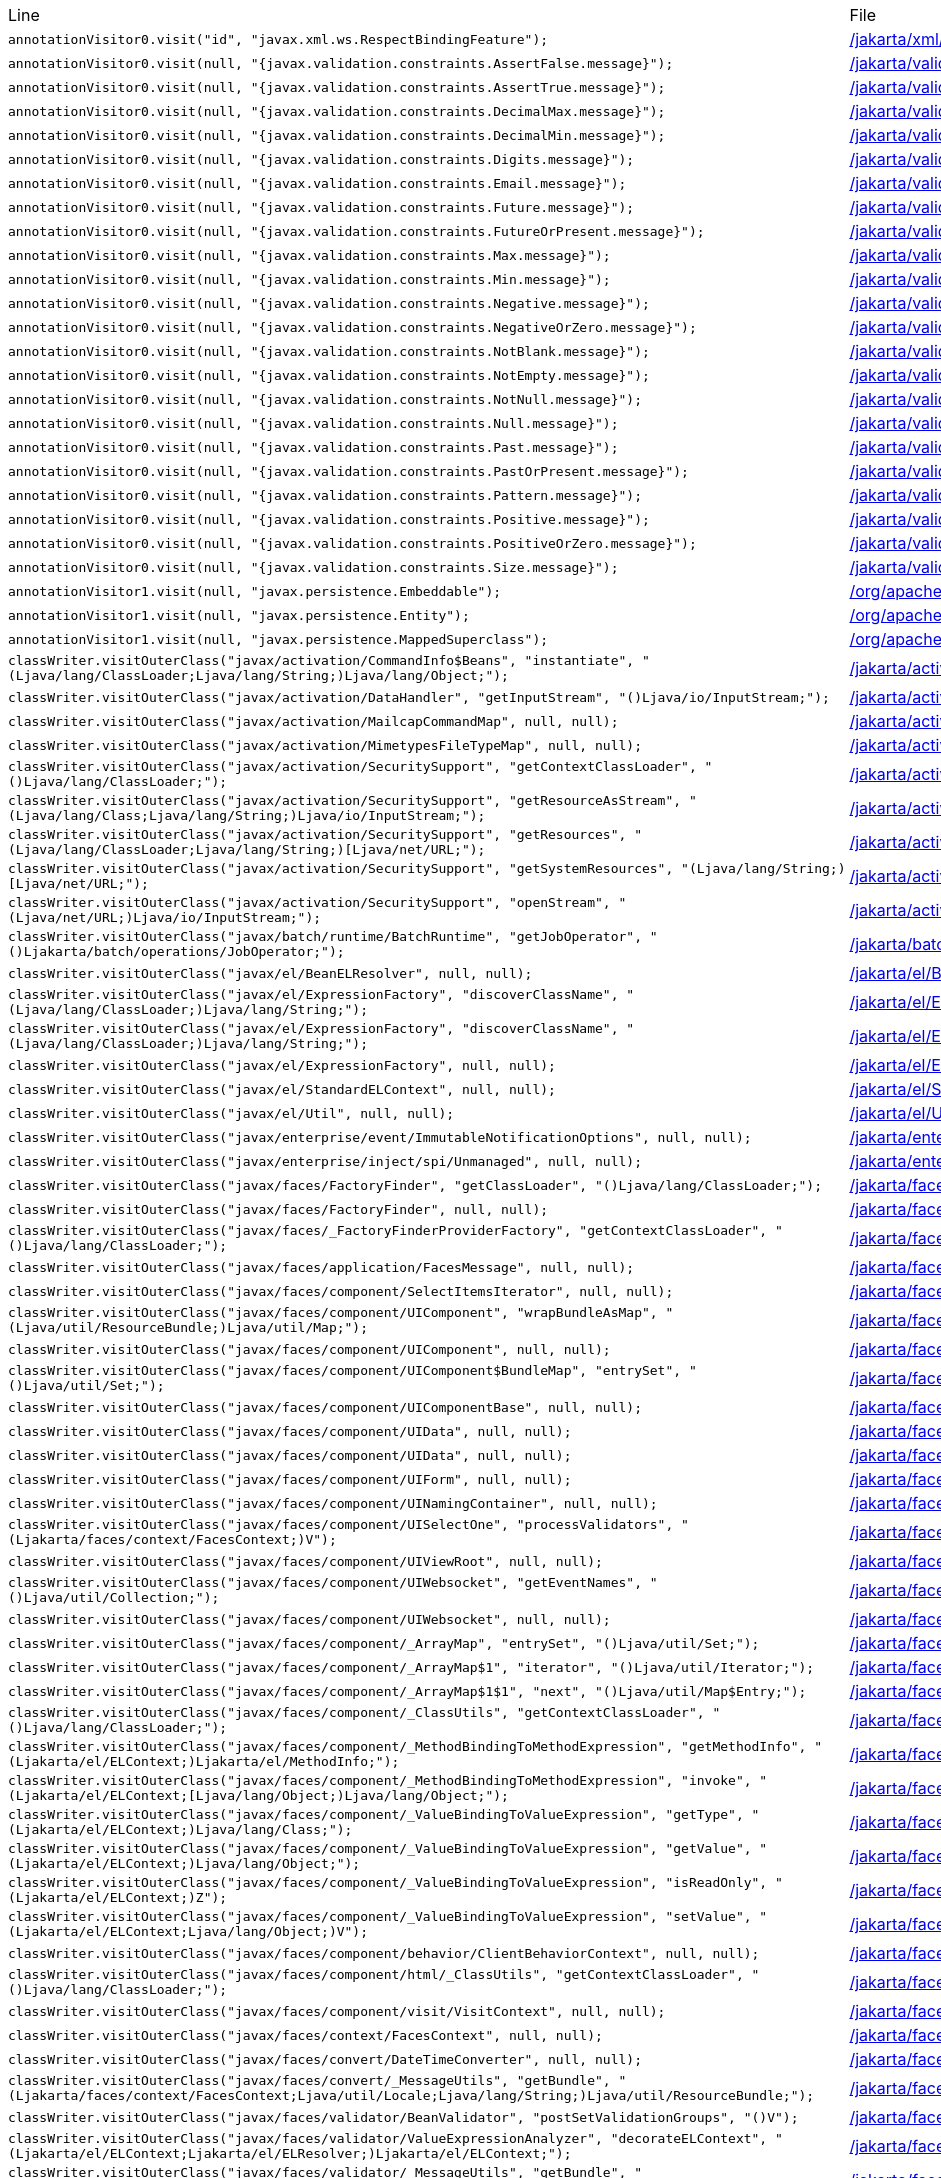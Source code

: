 |===
| Line | File 
|  `annotationVisitor0.visit("id", "javax.xml.ws.RespectBindingFeature");`  | link:https://github.com/dblevins/tomee-analysis/blob/master/apache-tomee-microprofile-8.0.3-SNAPSHOT.zip/apache-tomee-microprofile-8.0.3-SNAPSHOT/lib/javaee-api-8.0-4.jar/jakarta/xml/ws/RespectBinding-asmified.java#L49[/jakarta/xml/ws/RespectBinding:49]  
|  `annotationVisitor0.visit(null, "{javax.validation.constraints.AssertFalse.message}");`  | link:https://github.com/dblevins/tomee-analysis/blob/master/apache-tomee-microprofile-8.0.3-SNAPSHOT.zip/apache-tomee-microprofile-8.0.3-SNAPSHOT/lib/javaee-api-8.0-4.jar/jakarta/validation/constraints/AssertFalse-asmified.java#L69[/jakarta/validation/constraints/AssertFalse:69]  
|  `annotationVisitor0.visit(null, "{javax.validation.constraints.AssertTrue.message}");`  | link:https://github.com/dblevins/tomee-analysis/blob/master/apache-tomee-microprofile-8.0.3-SNAPSHOT.zip/apache-tomee-microprofile-8.0.3-SNAPSHOT/lib/javaee-api-8.0-4.jar/jakarta/validation/constraints/AssertTrue-asmified.java#L69[/jakarta/validation/constraints/AssertTrue:69]  
|  `annotationVisitor0.visit(null, "{javax.validation.constraints.DecimalMax.message}");`  | link:https://github.com/dblevins/tomee-analysis/blob/master/apache-tomee-microprofile-8.0.3-SNAPSHOT.zip/apache-tomee-microprofile-8.0.3-SNAPSHOT/lib/javaee-api-8.0-4.jar/jakarta/validation/constraints/DecimalMax-asmified.java#L69[/jakarta/validation/constraints/DecimalMax:69]  
|  `annotationVisitor0.visit(null, "{javax.validation.constraints.DecimalMin.message}");`  | link:https://github.com/dblevins/tomee-analysis/blob/master/apache-tomee-microprofile-8.0.3-SNAPSHOT.zip/apache-tomee-microprofile-8.0.3-SNAPSHOT/lib/javaee-api-8.0-4.jar/jakarta/validation/constraints/DecimalMin-asmified.java#L69[/jakarta/validation/constraints/DecimalMin:69]  
|  `annotationVisitor0.visit(null, "{javax.validation.constraints.Digits.message}");`  | link:https://github.com/dblevins/tomee-analysis/blob/master/apache-tomee-microprofile-8.0.3-SNAPSHOT.zip/apache-tomee-microprofile-8.0.3-SNAPSHOT/lib/javaee-api-8.0-4.jar/jakarta/validation/constraints/Digits-asmified.java#L69[/jakarta/validation/constraints/Digits:69]  
|  `annotationVisitor0.visit(null, "{javax.validation.constraints.Email.message}");`  | link:https://github.com/dblevins/tomee-analysis/blob/master/apache-tomee-microprofile-8.0.3-SNAPSHOT.zip/apache-tomee-microprofile-8.0.3-SNAPSHOT/lib/javaee-api-8.0-4.jar/jakarta/validation/constraints/Email-asmified.java#L71[/jakarta/validation/constraints/Email:71]  
|  `annotationVisitor0.visit(null, "{javax.validation.constraints.Future.message}");`  | link:https://github.com/dblevins/tomee-analysis/blob/master/apache-tomee-microprofile-8.0.3-SNAPSHOT.zip/apache-tomee-microprofile-8.0.3-SNAPSHOT/lib/javaee-api-8.0-4.jar/jakarta/validation/constraints/Future-asmified.java#L69[/jakarta/validation/constraints/Future:69]  
|  `annotationVisitor0.visit(null, "{javax.validation.constraints.FutureOrPresent.message}");`  | link:https://github.com/dblevins/tomee-analysis/blob/master/apache-tomee-microprofile-8.0.3-SNAPSHOT.zip/apache-tomee-microprofile-8.0.3-SNAPSHOT/lib/javaee-api-8.0-4.jar/jakarta/validation/constraints/FutureOrPresent-asmified.java#L69[/jakarta/validation/constraints/FutureOrPresent:69]  
|  `annotationVisitor0.visit(null, "{javax.validation.constraints.Max.message}");`  | link:https://github.com/dblevins/tomee-analysis/blob/master/apache-tomee-microprofile-8.0.3-SNAPSHOT.zip/apache-tomee-microprofile-8.0.3-SNAPSHOT/lib/javaee-api-8.0-4.jar/jakarta/validation/constraints/Max-asmified.java#L69[/jakarta/validation/constraints/Max:69]  
|  `annotationVisitor0.visit(null, "{javax.validation.constraints.Min.message}");`  | link:https://github.com/dblevins/tomee-analysis/blob/master/apache-tomee-microprofile-8.0.3-SNAPSHOT.zip/apache-tomee-microprofile-8.0.3-SNAPSHOT/lib/javaee-api-8.0-4.jar/jakarta/validation/constraints/Min-asmified.java#L69[/jakarta/validation/constraints/Min:69]  
|  `annotationVisitor0.visit(null, "{javax.validation.constraints.Negative.message}");`  | link:https://github.com/dblevins/tomee-analysis/blob/master/apache-tomee-microprofile-8.0.3-SNAPSHOT.zip/apache-tomee-microprofile-8.0.3-SNAPSHOT/lib/javaee-api-8.0-4.jar/jakarta/validation/constraints/Negative-asmified.java#L69[/jakarta/validation/constraints/Negative:69]  
|  `annotationVisitor0.visit(null, "{javax.validation.constraints.NegativeOrZero.message}");`  | link:https://github.com/dblevins/tomee-analysis/blob/master/apache-tomee-microprofile-8.0.3-SNAPSHOT.zip/apache-tomee-microprofile-8.0.3-SNAPSHOT/lib/javaee-api-8.0-4.jar/jakarta/validation/constraints/NegativeOrZero-asmified.java#L69[/jakarta/validation/constraints/NegativeOrZero:69]  
|  `annotationVisitor0.visit(null, "{javax.validation.constraints.NotBlank.message}");`  | link:https://github.com/dblevins/tomee-analysis/blob/master/apache-tomee-microprofile-8.0.3-SNAPSHOT.zip/apache-tomee-microprofile-8.0.3-SNAPSHOT/lib/javaee-api-8.0-4.jar/jakarta/validation/constraints/NotBlank-asmified.java#L69[/jakarta/validation/constraints/NotBlank:69]  
|  `annotationVisitor0.visit(null, "{javax.validation.constraints.NotEmpty.message}");`  | link:https://github.com/dblevins/tomee-analysis/blob/master/apache-tomee-microprofile-8.0.3-SNAPSHOT.zip/apache-tomee-microprofile-8.0.3-SNAPSHOT/lib/javaee-api-8.0-4.jar/jakarta/validation/constraints/NotEmpty-asmified.java#L69[/jakarta/validation/constraints/NotEmpty:69]  
|  `annotationVisitor0.visit(null, "{javax.validation.constraints.NotNull.message}");`  | link:https://github.com/dblevins/tomee-analysis/blob/master/apache-tomee-microprofile-8.0.3-SNAPSHOT.zip/apache-tomee-microprofile-8.0.3-SNAPSHOT/lib/javaee-api-8.0-4.jar/jakarta/validation/constraints/NotNull-asmified.java#L69[/jakarta/validation/constraints/NotNull:69]  
|  `annotationVisitor0.visit(null, "{javax.validation.constraints.Null.message}");`  | link:https://github.com/dblevins/tomee-analysis/blob/master/apache-tomee-microprofile-8.0.3-SNAPSHOT.zip/apache-tomee-microprofile-8.0.3-SNAPSHOT/lib/javaee-api-8.0-4.jar/jakarta/validation/constraints/Null-asmified.java#L69[/jakarta/validation/constraints/Null:69]  
|  `annotationVisitor0.visit(null, "{javax.validation.constraints.Past.message}");`  | link:https://github.com/dblevins/tomee-analysis/blob/master/apache-tomee-microprofile-8.0.3-SNAPSHOT.zip/apache-tomee-microprofile-8.0.3-SNAPSHOT/lib/javaee-api-8.0-4.jar/jakarta/validation/constraints/Past-asmified.java#L69[/jakarta/validation/constraints/Past:69]  
|  `annotationVisitor0.visit(null, "{javax.validation.constraints.PastOrPresent.message}");`  | link:https://github.com/dblevins/tomee-analysis/blob/master/apache-tomee-microprofile-8.0.3-SNAPSHOT.zip/apache-tomee-microprofile-8.0.3-SNAPSHOT/lib/javaee-api-8.0-4.jar/jakarta/validation/constraints/PastOrPresent-asmified.java#L69[/jakarta/validation/constraints/PastOrPresent:69]  
|  `annotationVisitor0.visit(null, "{javax.validation.constraints.Pattern.message}");`  | link:https://github.com/dblevins/tomee-analysis/blob/master/apache-tomee-microprofile-8.0.3-SNAPSHOT.zip/apache-tomee-microprofile-8.0.3-SNAPSHOT/lib/javaee-api-8.0-4.jar/jakarta/validation/constraints/Pattern-asmified.java#L87[/jakarta/validation/constraints/Pattern:87]  
|  `annotationVisitor0.visit(null, "{javax.validation.constraints.Positive.message}");`  | link:https://github.com/dblevins/tomee-analysis/blob/master/apache-tomee-microprofile-8.0.3-SNAPSHOT.zip/apache-tomee-microprofile-8.0.3-SNAPSHOT/lib/javaee-api-8.0-4.jar/jakarta/validation/constraints/Positive-asmified.java#L69[/jakarta/validation/constraints/Positive:69]  
|  `annotationVisitor0.visit(null, "{javax.validation.constraints.PositiveOrZero.message}");`  | link:https://github.com/dblevins/tomee-analysis/blob/master/apache-tomee-microprofile-8.0.3-SNAPSHOT.zip/apache-tomee-microprofile-8.0.3-SNAPSHOT/lib/javaee-api-8.0-4.jar/jakarta/validation/constraints/PositiveOrZero-asmified.java#L69[/jakarta/validation/constraints/PositiveOrZero:69]  
|  `annotationVisitor0.visit(null, "{javax.validation.constraints.Size.message}");`  | link:https://github.com/dblevins/tomee-analysis/blob/master/apache-tomee-microprofile-8.0.3-SNAPSHOT.zip/apache-tomee-microprofile-8.0.3-SNAPSHOT/lib/javaee-api-8.0-4.jar/jakarta/validation/constraints/Size-asmified.java#L69[/jakarta/validation/constraints/Size:69]  
|  `annotationVisitor1.visit(null, "javax.persistence.Embeddable");`  | link:https://github.com/dblevins/tomee-analysis/blob/master/apache-tomee-microprofile-8.0.3-SNAPSHOT.zip/apache-tomee-microprofile-8.0.3-SNAPSHOT/lib/openjpa-3.1.0.jar/org/apache/openjpa/persistence/meta/AnnotationProcessor6-asmified.java#L32[/org/apache/openjpa/persistence/meta/AnnotationProcessor6:32]  
|  `annotationVisitor1.visit(null, "javax.persistence.Entity");`  | link:https://github.com/dblevins/tomee-analysis/blob/master/apache-tomee-microprofile-8.0.3-SNAPSHOT.zip/apache-tomee-microprofile-8.0.3-SNAPSHOT/lib/openjpa-3.1.0.jar/org/apache/openjpa/persistence/meta/AnnotationProcessor6-asmified.java#L31[/org/apache/openjpa/persistence/meta/AnnotationProcessor6:31]  
|  `annotationVisitor1.visit(null, "javax.persistence.MappedSuperclass");`  | link:https://github.com/dblevins/tomee-analysis/blob/master/apache-tomee-microprofile-8.0.3-SNAPSHOT.zip/apache-tomee-microprofile-8.0.3-SNAPSHOT/lib/openjpa-3.1.0.jar/org/apache/openjpa/persistence/meta/AnnotationProcessor6-asmified.java#L33[/org/apache/openjpa/persistence/meta/AnnotationProcessor6:33]  
|  `classWriter.visitOuterClass("javax/activation/CommandInfo$Beans", "instantiate", "(Ljava/lang/ClassLoader;Ljava/lang/String;)Ljava/lang/Object;");`  | link:https://github.com/dblevins/tomee-analysis/blob/master/apache-tomee-microprofile-8.0.3-SNAPSHOT.zip/apache-tomee-microprofile-8.0.3-SNAPSHOT/lib/jakarta.activation-1.2.1.jar/jakarta/activation/CommandInfo$Beans$1-asmified.java#L27[/jakarta/activation/CommandInfo$Beans$1:27]  
|  `classWriter.visitOuterClass("javax/activation/DataHandler", "getInputStream", "()Ljava/io/InputStream;");`  | link:https://github.com/dblevins/tomee-analysis/blob/master/apache-tomee-microprofile-8.0.3-SNAPSHOT.zip/apache-tomee-microprofile-8.0.3-SNAPSHOT/lib/jakarta.activation-1.2.1.jar/jakarta/activation/DataHandler$1-asmified.java#L27[/jakarta/activation/DataHandler$1:27]  
|  `classWriter.visitOuterClass("javax/activation/MailcapCommandMap", null, null);`  | link:https://github.com/dblevins/tomee-analysis/blob/master/apache-tomee-microprofile-8.0.3-SNAPSHOT.zip/apache-tomee-microprofile-8.0.3-SNAPSHOT/lib/jakarta.activation-1.2.1.jar/jakarta/activation/MailcapCommandMap$1-asmified.java#L27[/jakarta/activation/MailcapCommandMap$1:27]  
|  `classWriter.visitOuterClass("javax/activation/MimetypesFileTypeMap", null, null);`  | link:https://github.com/dblevins/tomee-analysis/blob/master/apache-tomee-microprofile-8.0.3-SNAPSHOT.zip/apache-tomee-microprofile-8.0.3-SNAPSHOT/lib/jakarta.activation-1.2.1.jar/jakarta/activation/MimetypesFileTypeMap$1-asmified.java#L27[/jakarta/activation/MimetypesFileTypeMap$1:27]  
|  `classWriter.visitOuterClass("javax/activation/SecuritySupport", "getContextClassLoader", "()Ljava/lang/ClassLoader;");`  | link:https://github.com/dblevins/tomee-analysis/blob/master/apache-tomee-microprofile-8.0.3-SNAPSHOT.zip/apache-tomee-microprofile-8.0.3-SNAPSHOT/lib/jakarta.activation-1.2.1.jar/jakarta/activation/SecuritySupport$1-asmified.java#L27[/jakarta/activation/SecuritySupport$1:27]  
|  `classWriter.visitOuterClass("javax/activation/SecuritySupport", "getResourceAsStream", "(Ljava/lang/Class;Ljava/lang/String;)Ljava/io/InputStream;");`  | link:https://github.com/dblevins/tomee-analysis/blob/master/apache-tomee-microprofile-8.0.3-SNAPSHOT.zip/apache-tomee-microprofile-8.0.3-SNAPSHOT/lib/jakarta.activation-1.2.1.jar/jakarta/activation/SecuritySupport$2-asmified.java#L27[/jakarta/activation/SecuritySupport$2:27]  
|  `classWriter.visitOuterClass("javax/activation/SecuritySupport", "getResources", "(Ljava/lang/ClassLoader;Ljava/lang/String;)[Ljava/net/URL;");`  | link:https://github.com/dblevins/tomee-analysis/blob/master/apache-tomee-microprofile-8.0.3-SNAPSHOT.zip/apache-tomee-microprofile-8.0.3-SNAPSHOT/lib/jakarta.activation-1.2.1.jar/jakarta/activation/SecuritySupport$3-asmified.java#L27[/jakarta/activation/SecuritySupport$3:27]  
|  `classWriter.visitOuterClass("javax/activation/SecuritySupport", "getSystemResources", "(Ljava/lang/String;)[Ljava/net/URL;");`  | link:https://github.com/dblevins/tomee-analysis/blob/master/apache-tomee-microprofile-8.0.3-SNAPSHOT.zip/apache-tomee-microprofile-8.0.3-SNAPSHOT/lib/jakarta.activation-1.2.1.jar/jakarta/activation/SecuritySupport$4-asmified.java#L27[/jakarta/activation/SecuritySupport$4:27]  
|  `classWriter.visitOuterClass("javax/activation/SecuritySupport", "openStream", "(Ljava/net/URL;)Ljava/io/InputStream;");`  | link:https://github.com/dblevins/tomee-analysis/blob/master/apache-tomee-microprofile-8.0.3-SNAPSHOT.zip/apache-tomee-microprofile-8.0.3-SNAPSHOT/lib/jakarta.activation-1.2.1.jar/jakarta/activation/SecuritySupport$5-asmified.java#L27[/jakarta/activation/SecuritySupport$5:27]  
|  `classWriter.visitOuterClass("javax/batch/runtime/BatchRuntime", "getJobOperator", "()Ljakarta/batch/operations/JobOperator;");`  | link:https://github.com/dblevins/tomee-analysis/blob/master/apache-tomee-microprofile-8.0.3-SNAPSHOT.zip/apache-tomee-microprofile-8.0.3-SNAPSHOT/lib/javaee-api-8.0-4.jar/jakarta/batch/runtime/BatchRuntime$1-asmified.java#L27[/jakarta/batch/runtime/BatchRuntime$1:27]  
|  `classWriter.visitOuterClass("javax/el/BeanELResolver", null, null);`  | link:https://github.com/dblevins/tomee-analysis/blob/master/apache-tomee-microprofile-8.0.3-SNAPSHOT.zip/apache-tomee-microprofile-8.0.3-SNAPSHOT/lib/el-api.jar/jakarta/el/BeanELResolver$1-asmified.java#L27[/jakarta/el/BeanELResolver$1:27]  
|  `classWriter.visitOuterClass("javax/el/ExpressionFactory", "discoverClassName", "(Ljava/lang/ClassLoader;)Ljava/lang/String;");`  | link:https://github.com/dblevins/tomee-analysis/blob/master/apache-tomee-microprofile-8.0.3-SNAPSHOT.zip/apache-tomee-microprofile-8.0.3-SNAPSHOT/lib/el-api.jar/jakarta/el/ExpressionFactory$2-asmified.java#L27[/jakarta/el/ExpressionFactory$2:27]  
|  `classWriter.visitOuterClass("javax/el/ExpressionFactory", "discoverClassName", "(Ljava/lang/ClassLoader;)Ljava/lang/String;");`  | link:https://github.com/dblevins/tomee-analysis/blob/master/apache-tomee-microprofile-8.0.3-SNAPSHOT.zip/apache-tomee-microprofile-8.0.3-SNAPSHOT/lib/el-api.jar/jakarta/el/ExpressionFactory$3-asmified.java#L27[/jakarta/el/ExpressionFactory$3:27]  
|  `classWriter.visitOuterClass("javax/el/ExpressionFactory", null, null);`  | link:https://github.com/dblevins/tomee-analysis/blob/master/apache-tomee-microprofile-8.0.3-SNAPSHOT.zip/apache-tomee-microprofile-8.0.3-SNAPSHOT/lib/el-api.jar/jakarta/el/ExpressionFactory$1-asmified.java#L27[/jakarta/el/ExpressionFactory$1:27]  
|  `classWriter.visitOuterClass("javax/el/StandardELContext", null, null);`  | link:https://github.com/dblevins/tomee-analysis/blob/master/apache-tomee-microprofile-8.0.3-SNAPSHOT.zip/apache-tomee-microprofile-8.0.3-SNAPSHOT/lib/el-api.jar/jakarta/el/StandardELContext$1-asmified.java#L27[/jakarta/el/StandardELContext$1:27]  
|  `classWriter.visitOuterClass("javax/el/Util", null, null);`  | link:https://github.com/dblevins/tomee-analysis/blob/master/apache-tomee-microprofile-8.0.3-SNAPSHOT.zip/apache-tomee-microprofile-8.0.3-SNAPSHOT/lib/el-api.jar/jakarta/el/Util$1-asmified.java#L27[/jakarta/el/Util$1:27]  
|  `classWriter.visitOuterClass("javax/enterprise/event/ImmutableNotificationOptions", null, null);`  | link:https://github.com/dblevins/tomee-analysis/blob/master/apache-tomee-microprofile-8.0.3-SNAPSHOT.zip/apache-tomee-microprofile-8.0.3-SNAPSHOT/lib/javaee-api-8.0-4.jar/jakarta/enterprise/event/ImmutableNotificationOptions$1-asmified.java#L27[/jakarta/enterprise/event/ImmutableNotificationOptions$1:27]  
|  `classWriter.visitOuterClass("javax/enterprise/inject/spi/Unmanaged", null, null);`  | link:https://github.com/dblevins/tomee-analysis/blob/master/apache-tomee-microprofile-8.0.3-SNAPSHOT.zip/apache-tomee-microprofile-8.0.3-SNAPSHOT/lib/javaee-api-8.0-4.jar/jakarta/enterprise/inject/spi/Unmanaged$1-asmified.java#L27[/jakarta/enterprise/inject/spi/Unmanaged$1:27]  
|  `classWriter.visitOuterClass("javax/faces/FactoryFinder", "getClassLoader", "()Ljava/lang/ClassLoader;");`  | link:https://github.com/dblevins/tomee-analysis/blob/master/apache-tomee-microprofile-8.0.3-SNAPSHOT.zip/apache-tomee-microprofile-8.0.3-SNAPSHOT/lib/myfaces-api-2.3.6.jar/jakarta/faces/FactoryFinder$2-asmified.java#L27[/jakarta/faces/FactoryFinder$2:27]  
|  `classWriter.visitOuterClass("javax/faces/FactoryFinder", null, null);`  | link:https://github.com/dblevins/tomee-analysis/blob/master/apache-tomee-microprofile-8.0.3-SNAPSHOT.zip/apache-tomee-microprofile-8.0.3-SNAPSHOT/lib/myfaces-api-2.3.6.jar/jakarta/faces/FactoryFinder$1-asmified.java#L27[/jakarta/faces/FactoryFinder$1:27]  
|  `classWriter.visitOuterClass("javax/faces/_FactoryFinderProviderFactory", "getContextClassLoader", "()Ljava/lang/ClassLoader;");`  | link:https://github.com/dblevins/tomee-analysis/blob/master/apache-tomee-microprofile-8.0.3-SNAPSHOT.zip/apache-tomee-microprofile-8.0.3-SNAPSHOT/lib/myfaces-api-2.3.6.jar/jakarta/faces/_FactoryFinderProviderFactory$1-asmified.java#L27[/jakarta/faces/_FactoryFinderProviderFactory$1:27]  
|  `classWriter.visitOuterClass("javax/faces/application/FacesMessage", null, null);`  | link:https://github.com/dblevins/tomee-analysis/blob/master/apache-tomee-microprofile-8.0.3-SNAPSHOT.zip/apache-tomee-microprofile-8.0.3-SNAPSHOT/lib/myfaces-api-2.3.6.jar/jakarta/faces/application/FacesMessage$1-asmified.java#L27[/jakarta/faces/application/FacesMessage$1:27]  
|  `classWriter.visitOuterClass("javax/faces/component/SelectItemsIterator", null, null);`  | link:https://github.com/dblevins/tomee-analysis/blob/master/apache-tomee-plume-8.0.3-SNAPSHOT.zip/apache-tomee-plume-8.0.3-SNAPSHOT/lib/jakarta.faces-2.3.14.jar/jakarta/faces/component/SelectItemsIterator$1-asmified.java#L27[/jakarta/faces/component/SelectItemsIterator$1:27]  
|  `classWriter.visitOuterClass("javax/faces/component/UIComponent", "wrapBundleAsMap", "(Ljava/util/ResourceBundle;)Ljava/util/Map;");`  | link:https://github.com/dblevins/tomee-analysis/blob/master/apache-tomee-plume-8.0.3-SNAPSHOT.zip/apache-tomee-plume-8.0.3-SNAPSHOT/lib/jakarta.faces-2.3.14.jar/jakarta/faces/component/UIComponent$1-asmified.java#L27[/jakarta/faces/component/UIComponent$1:27]  
|  `classWriter.visitOuterClass("javax/faces/component/UIComponent", null, null);`  | link:https://github.com/dblevins/tomee-analysis/blob/master/apache-tomee-microprofile-8.0.3-SNAPSHOT.zip/apache-tomee-microprofile-8.0.3-SNAPSHOT/lib/myfaces-api-2.3.6.jar/jakarta/faces/component/UIComponent$1-asmified.java#L27[/jakarta/faces/component/UIComponent$1:27]  
|  `classWriter.visitOuterClass("javax/faces/component/UIComponent$BundleMap", "entrySet", "()Ljava/util/Set;");`  | link:https://github.com/dblevins/tomee-analysis/blob/master/apache-tomee-microprofile-8.0.3-SNAPSHOT.zip/apache-tomee-microprofile-8.0.3-SNAPSHOT/lib/myfaces-api-2.3.6.jar/jakarta/faces/component/UIComponent$BundleMap$1-asmified.java#L27[/jakarta/faces/component/UIComponent$BundleMap$1:27]  
|  `classWriter.visitOuterClass("javax/faces/component/UIComponentBase", null, null);`  | link:https://github.com/dblevins/tomee-analysis/blob/master/apache-tomee-plume-8.0.3-SNAPSHOT.zip/apache-tomee-plume-8.0.3-SNAPSHOT/lib/jakarta.faces-2.3.14.jar/jakarta/faces/component/UIComponentBase$1-asmified.java#L27[/jakarta/faces/component/UIComponentBase$1:27]  
|  `classWriter.visitOuterClass("javax/faces/component/UIData", null, null);`  | link:https://github.com/dblevins/tomee-analysis/blob/master/apache-tomee-microprofile-8.0.3-SNAPSHOT.zip/apache-tomee-microprofile-8.0.3-SNAPSHOT/lib/myfaces-api-2.3.6.jar/jakarta/faces/component/UIData$1-asmified.java#L27[/jakarta/faces/component/UIData$1:27]  
|  `classWriter.visitOuterClass("javax/faces/component/UIData", null, null);`  | link:https://github.com/dblevins/tomee-analysis/blob/master/apache-tomee-microprofile-8.0.3-SNAPSHOT.zip/apache-tomee-microprofile-8.0.3-SNAPSHOT/lib/myfaces-api-2.3.6.jar/jakarta/faces/component/UIData$2-asmified.java#L27[/jakarta/faces/component/UIData$2:27]  
|  `classWriter.visitOuterClass("javax/faces/component/UIForm", null, null);`  | link:https://github.com/dblevins/tomee-analysis/blob/master/apache-tomee-microprofile-8.0.3-SNAPSHOT.zip/apache-tomee-microprofile-8.0.3-SNAPSHOT/lib/myfaces-api-2.3.6.jar/jakarta/faces/component/UIForm$1-asmified.java#L27[/jakarta/faces/component/UIForm$1:27]  
|  `classWriter.visitOuterClass("javax/faces/component/UINamingContainer", null, null);`  | link:https://github.com/dblevins/tomee-analysis/blob/master/apache-tomee-microprofile-8.0.3-SNAPSHOT.zip/apache-tomee-microprofile-8.0.3-SNAPSHOT/lib/myfaces-api-2.3.6.jar/jakarta/faces/component/UINamingContainer$1-asmified.java#L27[/jakarta/faces/component/UINamingContainer$1:27]  
|  `classWriter.visitOuterClass("javax/faces/component/UISelectOne", "processValidators", "(Ljakarta/faces/context/FacesContext;)V");`  | link:https://github.com/dblevins/tomee-analysis/blob/master/apache-tomee-microprofile-8.0.3-SNAPSHOT.zip/apache-tomee-microprofile-8.0.3-SNAPSHOT/lib/myfaces-api-2.3.6.jar/jakarta/faces/component/UISelectOne$1-asmified.java#L27[/jakarta/faces/component/UISelectOne$1:27]  
|  `classWriter.visitOuterClass("javax/faces/component/UIViewRoot", null, null);`  | link:https://github.com/dblevins/tomee-analysis/blob/master/apache-tomee-microprofile-8.0.3-SNAPSHOT.zip/apache-tomee-microprofile-8.0.3-SNAPSHOT/lib/myfaces-api-2.3.6.jar/jakarta/faces/component/UIViewRoot$1-asmified.java#L27[/jakarta/faces/component/UIViewRoot$1:27]  
|  `classWriter.visitOuterClass("javax/faces/component/UIWebsocket", "getEventNames", "()Ljava/util/Collection;");`  | link:https://github.com/dblevins/tomee-analysis/blob/master/apache-tomee-microprofile-8.0.3-SNAPSHOT.zip/apache-tomee-microprofile-8.0.3-SNAPSHOT/lib/myfaces-api-2.3.6.jar/jakarta/faces/component/UIWebsocket$1-asmified.java#L27[/jakarta/faces/component/UIWebsocket$1:27]  
|  `classWriter.visitOuterClass("javax/faces/component/UIWebsocket", null, null);`  | link:https://github.com/dblevins/tomee-analysis/blob/master/apache-tomee-plume-8.0.3-SNAPSHOT.zip/apache-tomee-plume-8.0.3-SNAPSHOT/lib/jakarta.faces-2.3.14.jar/jakarta/faces/component/UIWebsocket$1-asmified.java#L27[/jakarta/faces/component/UIWebsocket$1:27]  
|  `classWriter.visitOuterClass("javax/faces/component/_ArrayMap", "entrySet", "()Ljava/util/Set;");`  | link:https://github.com/dblevins/tomee-analysis/blob/master/apache-tomee-microprofile-8.0.3-SNAPSHOT.zip/apache-tomee-microprofile-8.0.3-SNAPSHOT/lib/myfaces-api-2.3.6.jar/jakarta/faces/component/_ArrayMap$1-asmified.java#L27[/jakarta/faces/component/_ArrayMap$1:27]  
|  `classWriter.visitOuterClass("javax/faces/component/_ArrayMap$1", "iterator", "()Ljava/util/Iterator;");`  | link:https://github.com/dblevins/tomee-analysis/blob/master/apache-tomee-microprofile-8.0.3-SNAPSHOT.zip/apache-tomee-microprofile-8.0.3-SNAPSHOT/lib/myfaces-api-2.3.6.jar/jakarta/faces/component/_ArrayMap$1$1-asmified.java#L27[/jakarta/faces/component/_ArrayMap$1$1:27]  
|  `classWriter.visitOuterClass("javax/faces/component/_ArrayMap$1$1", "next", "()Ljava/util/Map$Entry;");`  | link:https://github.com/dblevins/tomee-analysis/blob/master/apache-tomee-microprofile-8.0.3-SNAPSHOT.zip/apache-tomee-microprofile-8.0.3-SNAPSHOT/lib/myfaces-api-2.3.6.jar/jakarta/faces/component/_ArrayMap$1$1$1-asmified.java#L27[/jakarta/faces/component/_ArrayMap$1$1$1:27]  
|  `classWriter.visitOuterClass("javax/faces/component/_ClassUtils", "getContextClassLoader", "()Ljava/lang/ClassLoader;");`  | link:https://github.com/dblevins/tomee-analysis/blob/master/apache-tomee-microprofile-8.0.3-SNAPSHOT.zip/apache-tomee-microprofile-8.0.3-SNAPSHOT/lib/myfaces-api-2.3.6.jar/jakarta/faces/component/_ClassUtils$1-asmified.java#L27[/jakarta/faces/component/_ClassUtils$1:27]  
|  `classWriter.visitOuterClass("javax/faces/component/_MethodBindingToMethodExpression", "getMethodInfo", "(Ljakarta/el/ELContext;)Ljakarta/el/MethodInfo;");`  | link:https://github.com/dblevins/tomee-analysis/blob/master/apache-tomee-microprofile-8.0.3-SNAPSHOT.zip/apache-tomee-microprofile-8.0.3-SNAPSHOT/lib/myfaces-api-2.3.6.jar/jakarta/faces/component/_MethodBindingToMethodExpression$1-asmified.java#L27[/jakarta/faces/component/_MethodBindingToMethodExpression$1:27]  
|  `classWriter.visitOuterClass("javax/faces/component/_MethodBindingToMethodExpression", "invoke", "(Ljakarta/el/ELContext;[Ljava/lang/Object;)Ljava/lang/Object;");`  | link:https://github.com/dblevins/tomee-analysis/blob/master/apache-tomee-microprofile-8.0.3-SNAPSHOT.zip/apache-tomee-microprofile-8.0.3-SNAPSHOT/lib/myfaces-api-2.3.6.jar/jakarta/faces/component/_MethodBindingToMethodExpression$2-asmified.java#L27[/jakarta/faces/component/_MethodBindingToMethodExpression$2:27]  
|  `classWriter.visitOuterClass("javax/faces/component/_ValueBindingToValueExpression", "getType", "(Ljakarta/el/ELContext;)Ljava/lang/Class;");`  | link:https://github.com/dblevins/tomee-analysis/blob/master/apache-tomee-microprofile-8.0.3-SNAPSHOT.zip/apache-tomee-microprofile-8.0.3-SNAPSHOT/lib/myfaces-api-2.3.6.jar/jakarta/faces/component/_ValueBindingToValueExpression$3-asmified.java#L27[/jakarta/faces/component/_ValueBindingToValueExpression$3:27]  
|  `classWriter.visitOuterClass("javax/faces/component/_ValueBindingToValueExpression", "getValue", "(Ljakarta/el/ELContext;)Ljava/lang/Object;");`  | link:https://github.com/dblevins/tomee-analysis/blob/master/apache-tomee-microprofile-8.0.3-SNAPSHOT.zip/apache-tomee-microprofile-8.0.3-SNAPSHOT/lib/myfaces-api-2.3.6.jar/jakarta/faces/component/_ValueBindingToValueExpression$2-asmified.java#L27[/jakarta/faces/component/_ValueBindingToValueExpression$2:27]  
|  `classWriter.visitOuterClass("javax/faces/component/_ValueBindingToValueExpression", "isReadOnly", "(Ljakarta/el/ELContext;)Z");`  | link:https://github.com/dblevins/tomee-analysis/blob/master/apache-tomee-microprofile-8.0.3-SNAPSHOT.zip/apache-tomee-microprofile-8.0.3-SNAPSHOT/lib/myfaces-api-2.3.6.jar/jakarta/faces/component/_ValueBindingToValueExpression$1-asmified.java#L27[/jakarta/faces/component/_ValueBindingToValueExpression$1:27]  
|  `classWriter.visitOuterClass("javax/faces/component/_ValueBindingToValueExpression", "setValue", "(Ljakarta/el/ELContext;Ljava/lang/Object;)V");`  | link:https://github.com/dblevins/tomee-analysis/blob/master/apache-tomee-microprofile-8.0.3-SNAPSHOT.zip/apache-tomee-microprofile-8.0.3-SNAPSHOT/lib/myfaces-api-2.3.6.jar/jakarta/faces/component/_ValueBindingToValueExpression$4-asmified.java#L27[/jakarta/faces/component/_ValueBindingToValueExpression$4:27]  
|  `classWriter.visitOuterClass("javax/faces/component/behavior/ClientBehaviorContext", null, null);`  | link:https://github.com/dblevins/tomee-analysis/blob/master/apache-tomee-plume-8.0.3-SNAPSHOT.zip/apache-tomee-plume-8.0.3-SNAPSHOT/lib/jakarta.faces-2.3.14.jar/jakarta/faces/component/behavior/ClientBehaviorContext$1-asmified.java#L27[/jakarta/faces/component/behavior/ClientBehaviorContext$1:27]  
|  `classWriter.visitOuterClass("javax/faces/component/html/_ClassUtils", "getContextClassLoader", "()Ljava/lang/ClassLoader;");`  | link:https://github.com/dblevins/tomee-analysis/blob/master/apache-tomee-microprofile-8.0.3-SNAPSHOT.zip/apache-tomee-microprofile-8.0.3-SNAPSHOT/lib/myfaces-api-2.3.6.jar/jakarta/faces/component/html/_ClassUtils$1-asmified.java#L27[/jakarta/faces/component/html/_ClassUtils$1:27]  
|  `classWriter.visitOuterClass("javax/faces/component/visit/VisitContext", null, null);`  | link:https://github.com/dblevins/tomee-analysis/blob/master/apache-tomee-microprofile-8.0.3-SNAPSHOT.zip/apache-tomee-microprofile-8.0.3-SNAPSHOT/lib/myfaces-api-2.3.6.jar/jakarta/faces/component/visit/VisitContext$1-asmified.java#L27[/jakarta/faces/component/visit/VisitContext$1:27]  
|  `classWriter.visitOuterClass("javax/faces/context/FacesContext", null, null);`  | link:https://github.com/dblevins/tomee-analysis/blob/master/apache-tomee-plume-8.0.3-SNAPSHOT.zip/apache-tomee-plume-8.0.3-SNAPSHOT/lib/jakarta.faces-2.3.14.jar/jakarta/faces/context/FacesContext$1-asmified.java#L27[/jakarta/faces/context/FacesContext$1:27]  
|  `classWriter.visitOuterClass("javax/faces/convert/DateTimeConverter", null, null);`  | link:https://github.com/dblevins/tomee-analysis/blob/master/apache-tomee-plume-8.0.3-SNAPSHOT.zip/apache-tomee-plume-8.0.3-SNAPSHOT/lib/jakarta.faces-2.3.14.jar/jakarta/faces/convert/DateTimeConverter$1-asmified.java#L27[/jakarta/faces/convert/DateTimeConverter$1:27]  
|  `classWriter.visitOuterClass("javax/faces/convert/_MessageUtils", "getBundle", "(Ljakarta/faces/context/FacesContext;Ljava/util/Locale;Ljava/lang/String;)Ljava/util/ResourceBundle;");`  | link:https://github.com/dblevins/tomee-analysis/blob/master/apache-tomee-microprofile-8.0.3-SNAPSHOT.zip/apache-tomee-microprofile-8.0.3-SNAPSHOT/lib/myfaces-api-2.3.6.jar/jakarta/faces/convert/_MessageUtils$1-asmified.java#L27[/jakarta/faces/convert/_MessageUtils$1:27]  
|  `classWriter.visitOuterClass("javax/faces/validator/BeanValidator", "postSetValidationGroups", "()V");`  | link:https://github.com/dblevins/tomee-analysis/blob/master/apache-tomee-microprofile-8.0.3-SNAPSHOT.zip/apache-tomee-microprofile-8.0.3-SNAPSHOT/lib/myfaces-api-2.3.6.jar/jakarta/faces/validator/BeanValidator$1-asmified.java#L27[/jakarta/faces/validator/BeanValidator$1:27]  
|  `classWriter.visitOuterClass("javax/faces/validator/ValueExpressionAnalyzer", "decorateELContext", "(Ljakarta/el/ELContext;Ljakarta/el/ELResolver;)Ljakarta/el/ELContext;");`  | link:https://github.com/dblevins/tomee-analysis/blob/master/apache-tomee-plume-8.0.3-SNAPSHOT.zip/apache-tomee-plume-8.0.3-SNAPSHOT/lib/jakarta.faces-2.3.14.jar/jakarta/faces/validator/ValueExpressionAnalyzer$1-asmified.java#L27[/jakarta/faces/validator/ValueExpressionAnalyzer$1:27]  
|  `classWriter.visitOuterClass("javax/faces/validator/_MessageUtils", "getBundle", "(Ljakarta/faces/context/FacesContext;Ljava/util/Locale;Ljava/lang/String;)Ljava/util/ResourceBundle;");`  | link:https://github.com/dblevins/tomee-analysis/blob/master/apache-tomee-microprofile-8.0.3-SNAPSHOT.zip/apache-tomee-microprofile-8.0.3-SNAPSHOT/lib/myfaces-api-2.3.6.jar/jakarta/faces/validator/_MessageUtils$1-asmified.java#L27[/jakarta/faces/validator/_MessageUtils$1:27]  
|  `classWriter.visitOuterClass("javax/faces/webapp/PreJsf2ExceptionHandlerFactory", null, null);`  | link:https://github.com/dblevins/tomee-analysis/blob/master/apache-tomee-plume-8.0.3-SNAPSHOT.zip/apache-tomee-plume-8.0.3-SNAPSHOT/lib/jakarta.faces-2.3.14.jar/jakarta/faces/webapp/PreJsf2ExceptionHandlerFactory$1-asmified.java#L27[/jakarta/faces/webapp/PreJsf2ExceptionHandlerFactory$1:27]  
|  `classWriter.visitOuterClass("javax/json/JsonValue", null, null);`  | link:https://github.com/dblevins/tomee-analysis/blob/master/apache-tomee-microprofile-8.0.3-SNAPSHOT.zip/apache-tomee-microprofile-8.0.3-SNAPSHOT/lib/javaee-api-8.0-4.jar/jakarta/json/JsonValue$3-asmified.java#L27[/jakarta/json/JsonValue$3:27]  
|  `classWriter.visitOuterClass("javax/json/JsonValue", null, null);`  | link:https://github.com/dblevins/tomee-analysis/blob/master/apache-tomee-microprofile-8.0.3-SNAPSHOT.zip/apache-tomee-microprofile-8.0.3-SNAPSHOT/lib/javaee-api-8.0-4.jar/jakarta/json/JsonValue$1-asmified.java#L27[/jakarta/json/JsonValue$1:27]  
|  `classWriter.visitOuterClass("javax/json/JsonValue", null, null);`  | link:https://github.com/dblevins/tomee-analysis/blob/master/apache-tomee-microprofile-8.0.3-SNAPSHOT.zip/apache-tomee-microprofile-8.0.3-SNAPSHOT/lib/javaee-api-8.0-4.jar/jakarta/json/JsonValue$2-asmified.java#L27[/jakarta/json/JsonValue$2:27]  
|  `classWriter.visitOuterClass("javax/json/spi/JsonProvider", "provider", "()Ljakarta/json/spi/JsonProvider;");`  | link:https://github.com/dblevins/tomee-analysis/blob/master/apache-tomee-microprofile-8.0.3-SNAPSHOT.zip/apache-tomee-microprofile-8.0.3-SNAPSHOT/lib/javaee-api-8.0-4.jar/jakarta/json/spi/JsonProvider$1-asmified.java#L27[/jakarta/json/spi/JsonProvider$1:27]  
|  `classWriter.visitOuterClass("javax/mail/Session", null, null);`  | link:https://github.com/dblevins/tomee-analysis/blob/master/apache-tomee-microprofile-8.0.3-SNAPSHOT.zip/apache-tomee-microprofile-8.0.3-SNAPSHOT/lib/geronimo-javamail_1.4_mail-1.9.0-alpha-2.jar/jakarta/mail/Session$1-asmified.java#L27[/jakarta/mail/Session$1:27]  
|  `classWriter.visitOuterClass("javax/persistence/Persistence", null, null);`  | link:https://github.com/dblevins/tomee-analysis/blob/master/apache-tomee-microprofile-8.0.3-SNAPSHOT.zip/apache-tomee-microprofile-8.0.3-SNAPSHOT/lib/javaee-api-8.0-4.jar/jakarta/persistence/Persistence$1-asmified.java#L27[/jakarta/persistence/Persistence$1:27]  
|  `classWriter.visitOuterClass("javax/persistence/spi/PersistenceProviderResolverHolder", null, null);`  | link:https://github.com/dblevins/tomee-analysis/blob/master/apache-tomee-microprofile-8.0.3-SNAPSHOT.zip/apache-tomee-microprofile-8.0.3-SNAPSHOT/lib/javaee-api-8.0-4.jar/jakarta/persistence/spi/PersistenceProviderResolverHolder$1-asmified.java#L27[/jakarta/persistence/spi/PersistenceProviderResolverHolder$1:27]  
|  `classWriter.visitOuterClass("javax/security/auth/message/config/AuthConfigFactory", "getFactory", "()Ljakarta/security/auth/message/config/AuthConfigFactory;");`  | link:https://github.com/dblevins/tomee-analysis/blob/master/apache-tomee-microprofile-8.0.3-SNAPSHOT.zip/apache-tomee-microprofile-8.0.3-SNAPSHOT/lib/jaspic-api.jar/jakarta/security/auth/message/config/AuthConfigFactory$1-asmified.java#L27[/jakarta/security/auth/message/config/AuthConfigFactory$1:27]  
|  `classWriter.visitOuterClass("javax/security/auth/message/config/AuthConfigFactory", "getFactoryClassName", "()Ljava/lang/String;");`  | link:https://github.com/dblevins/tomee-analysis/blob/master/apache-tomee-microprofile-8.0.3-SNAPSHOT.zip/apache-tomee-microprofile-8.0.3-SNAPSHOT/lib/jaspic-api.jar/jakarta/security/auth/message/config/AuthConfigFactory$2-asmified.java#L27[/jakarta/security/auth/message/config/AuthConfigFactory$2:27]  
|  `classWriter.visitOuterClass("javax/security/jacc/EJBMethodPermission", null, null);`  | link:https://github.com/dblevins/tomee-analysis/blob/master/apache-tomee-microprofile-8.0.3-SNAPSHOT.zip/apache-tomee-microprofile-8.0.3-SNAPSHOT/lib/javaee-api-8.0-4.jar/jakarta/security/jacc/EJBMethodPermission$1-asmified.java#L27[/jakarta/security/jacc/EJBMethodPermission$1:27]  
|  `classWriter.visitOuterClass("javax/security/jacc/PolicyConfigurationFactory", "getPolicyConfigurationFactory", "()Ljakarta/security/jacc/PolicyConfigurationFactory;");`  | link:https://github.com/dblevins/tomee-analysis/blob/master/apache-tomee-microprofile-8.0.3-SNAPSHOT.zip/apache-tomee-microprofile-8.0.3-SNAPSHOT/lib/javaee-api-8.0-4.jar/jakarta/security/jacc/PolicyConfigurationFactory$1-asmified.java#L27[/jakarta/security/jacc/PolicyConfigurationFactory$1:27]  
|  `classWriter.visitOuterClass("javax/security/jacc/WebResourcePermission", null, null);`  | link:https://github.com/dblevins/tomee-analysis/blob/master/apache-tomee-microprofile-8.0.3-SNAPSHOT.zip/apache-tomee-microprofile-8.0.3-SNAPSHOT/lib/javaee-api-8.0-4.jar/jakarta/security/jacc/WebResourcePermission$1-asmified.java#L27[/jakarta/security/jacc/WebResourcePermission$1:27]  
|  `classWriter.visitOuterClass("javax/security/jacc/WebUserDataPermission", null, null);`  | link:https://github.com/dblevins/tomee-analysis/blob/master/apache-tomee-microprofile-8.0.3-SNAPSHOT.zip/apache-tomee-microprofile-8.0.3-SNAPSHOT/lib/javaee-api-8.0-4.jar/jakarta/security/jacc/WebUserDataPermission$1-asmified.java#L27[/jakarta/security/jacc/WebUserDataPermission$1:27]  
|  `classWriter.visitOuterClass("javax/servlet/http/Cookie", null, null);`  | link:https://github.com/dblevins/tomee-analysis/blob/master/apache-tomee-microprofile-8.0.3-SNAPSHOT.zip/apache-tomee-microprofile-8.0.3-SNAPSHOT/lib/servlet-api.jar/jakarta/servlet/http/Cookie$1-asmified.java#L27[/jakarta/servlet/http/Cookie$1:27]  
|  `classWriter.visitOuterClass("javax/servlet/http/Cookie", null, null);`  | link:https://github.com/dblevins/tomee-analysis/blob/master/apache-tomee-microprofile-8.0.3-SNAPSHOT.zip/apache-tomee-microprofile-8.0.3-SNAPSHOT/lib/servlet-api.jar/jakarta/servlet/http/Cookie$2-asmified.java#L27[/jakarta/servlet/http/Cookie$2:27]  
|  `classWriter.visitOuterClass("javax/servlet/http/Cookie", null, null);`  | link:https://github.com/dblevins/tomee-analysis/blob/master/apache-tomee-microprofile-8.0.3-SNAPSHOT.zip/apache-tomee-microprofile-8.0.3-SNAPSHOT/lib/servlet-api.jar/jakarta/servlet/http/Cookie$3-asmified.java#L27[/jakarta/servlet/http/Cookie$3:27]  
|  `classWriter.visitOuterClass("javax/servlet/http/HttpServletRequest", "getHttpServletMapping", "()Ljakarta/servlet/http/HttpServletMapping;");`  | link:https://github.com/dblevins/tomee-analysis/blob/master/apache-tomee-microprofile-8.0.3-SNAPSHOT.zip/apache-tomee-microprofile-8.0.3-SNAPSHOT/lib/servlet-api.jar/jakarta/servlet/http/HttpServletRequest$1-asmified.java#L27[/jakarta/servlet/http/HttpServletRequest$1:27]  
|  `classWriter.visitOuterClass("javax/servlet/jsp/el/ImplicitObjectELResolver", null, null);`  | link:https://github.com/dblevins/tomee-analysis/blob/master/apache-tomee-microprofile-8.0.3-SNAPSHOT.zip/apache-tomee-microprofile-8.0.3-SNAPSHOT/lib/jsp-api.jar/jakarta/servlet/jsp/el/ImplicitObjectELResolver$1-asmified.java#L27[/jakarta/servlet/jsp/el/ImplicitObjectELResolver$1:27]  
|  `classWriter.visitOuterClass("javax/servlet/jsp/el/ImplicitObjectELResolver$ScopeManager", "getApplicationScope", "()Ljava/util/Map;");`  | link:https://github.com/dblevins/tomee-analysis/blob/master/apache-tomee-microprofile-8.0.3-SNAPSHOT.zip/apache-tomee-microprofile-8.0.3-SNAPSHOT/lib/jsp-api.jar/jakarta/servlet/jsp/el/ImplicitObjectELResolver$ScopeManager$1-asmified.java#L27[/jakarta/servlet/jsp/el/ImplicitObjectELResolver$ScopeManager$1:27]  
|  `classWriter.visitOuterClass("javax/servlet/jsp/el/ImplicitObjectELResolver$ScopeManager", "getCookie", "()Ljava/util/Map;");`  | link:https://github.com/dblevins/tomee-analysis/blob/master/apache-tomee-microprofile-8.0.3-SNAPSHOT.zip/apache-tomee-microprofile-8.0.3-SNAPSHOT/lib/jsp-api.jar/jakarta/servlet/jsp/el/ImplicitObjectELResolver$ScopeManager$2-asmified.java#L27[/jakarta/servlet/jsp/el/ImplicitObjectELResolver$ScopeManager$2:27]  
|  `classWriter.visitOuterClass("javax/servlet/jsp/el/ImplicitObjectELResolver$ScopeManager", "getHeader", "()Ljava/util/Map;");`  | link:https://github.com/dblevins/tomee-analysis/blob/master/apache-tomee-microprofile-8.0.3-SNAPSHOT.zip/apache-tomee-microprofile-8.0.3-SNAPSHOT/lib/jsp-api.jar/jakarta/servlet/jsp/el/ImplicitObjectELResolver$ScopeManager$3-asmified.java#L27[/jakarta/servlet/jsp/el/ImplicitObjectELResolver$ScopeManager$3:27]  
|  `classWriter.visitOuterClass("javax/servlet/jsp/el/ImplicitObjectELResolver$ScopeManager", "getHeaderValues", "()Ljava/util/Map;");`  | link:https://github.com/dblevins/tomee-analysis/blob/master/apache-tomee-microprofile-8.0.3-SNAPSHOT.zip/apache-tomee-microprofile-8.0.3-SNAPSHOT/lib/jsp-api.jar/jakarta/servlet/jsp/el/ImplicitObjectELResolver$ScopeManager$4-asmified.java#L27[/jakarta/servlet/jsp/el/ImplicitObjectELResolver$ScopeManager$4:27]  
|  `classWriter.visitOuterClass("javax/servlet/jsp/el/ImplicitObjectELResolver$ScopeManager", "getInitParam", "()Ljava/util/Map;");`  | link:https://github.com/dblevins/tomee-analysis/blob/master/apache-tomee-microprofile-8.0.3-SNAPSHOT.zip/apache-tomee-microprofile-8.0.3-SNAPSHOT/lib/jsp-api.jar/jakarta/servlet/jsp/el/ImplicitObjectELResolver$ScopeManager$5-asmified.java#L27[/jakarta/servlet/jsp/el/ImplicitObjectELResolver$ScopeManager$5:27]  
|  `classWriter.visitOuterClass("javax/servlet/jsp/el/ImplicitObjectELResolver$ScopeManager", "getPageScope", "()Ljava/util/Map;");`  | link:https://github.com/dblevins/tomee-analysis/blob/master/apache-tomee-microprofile-8.0.3-SNAPSHOT.zip/apache-tomee-microprofile-8.0.3-SNAPSHOT/lib/jsp-api.jar/jakarta/servlet/jsp/el/ImplicitObjectELResolver$ScopeManager$6-asmified.java#L27[/jakarta/servlet/jsp/el/ImplicitObjectELResolver$ScopeManager$6:27]  
|  `classWriter.visitOuterClass("javax/servlet/jsp/el/ImplicitObjectELResolver$ScopeManager", "getParam", "()Ljava/util/Map;");`  | link:https://github.com/dblevins/tomee-analysis/blob/master/apache-tomee-microprofile-8.0.3-SNAPSHOT.zip/apache-tomee-microprofile-8.0.3-SNAPSHOT/lib/jsp-api.jar/jakarta/servlet/jsp/el/ImplicitObjectELResolver$ScopeManager$7-asmified.java#L27[/jakarta/servlet/jsp/el/ImplicitObjectELResolver$ScopeManager$7:27]  
|  `classWriter.visitOuterClass("javax/servlet/jsp/el/ImplicitObjectELResolver$ScopeManager", "getParamValues", "()Ljava/util/Map;");`  | link:https://github.com/dblevins/tomee-analysis/blob/master/apache-tomee-microprofile-8.0.3-SNAPSHOT.zip/apache-tomee-microprofile-8.0.3-SNAPSHOT/lib/jsp-api.jar/jakarta/servlet/jsp/el/ImplicitObjectELResolver$ScopeManager$8-asmified.java#L27[/jakarta/servlet/jsp/el/ImplicitObjectELResolver$ScopeManager$8:27]  
|  `classWriter.visitOuterClass("javax/servlet/jsp/el/ImplicitObjectELResolver$ScopeManager", "getRequestScope", "()Ljava/util/Map;");`  | link:https://github.com/dblevins/tomee-analysis/blob/master/apache-tomee-microprofile-8.0.3-SNAPSHOT.zip/apache-tomee-microprofile-8.0.3-SNAPSHOT/lib/jsp-api.jar/jakarta/servlet/jsp/el/ImplicitObjectELResolver$ScopeManager$9-asmified.java#L27[/jakarta/servlet/jsp/el/ImplicitObjectELResolver$ScopeManager$9:27]  
|  `classWriter.visitOuterClass("javax/servlet/jsp/el/ImplicitObjectELResolver$ScopeManager", "getSessionScope", "()Ljava/util/Map;");`  | link:https://github.com/dblevins/tomee-analysis/blob/master/apache-tomee-microprofile-8.0.3-SNAPSHOT.zip/apache-tomee-microprofile-8.0.3-SNAPSHOT/lib/jsp-api.jar/jakarta/servlet/jsp/el/ImplicitObjectELResolver$ScopeManager$10-asmified.java#L27[/jakarta/servlet/jsp/el/ImplicitObjectELResolver$ScopeManager$10:27]  
|  `classWriter.visitOuterClass("javax/servlet/jsp/jstl/core/IteratedExpression", null, null);`  | link:https://github.com/dblevins/tomee-analysis/blob/master/apache-tomee-microprofile-8.0.3-SNAPSHOT.zip/apache-tomee-microprofile-8.0.3-SNAPSHOT/lib/taglibs-standard-spec-1.2.5.jar/jakarta/servlet/jsp/jstl/core/IteratedExpression$1-asmified.java#L27[/jakarta/servlet/jsp/jstl/core/IteratedExpression$1:27]  
|  `classWriter.visitOuterClass("javax/servlet/jsp/jstl/core/LoopTagSupport", "getLoopStatus", "()Ljakarta/servlet/jsp/jstl/core/LoopTagStatus;");`  | link:https://github.com/dblevins/tomee-analysis/blob/master/apache-tomee-microprofile-8.0.3-SNAPSHOT.zip/apache-tomee-microprofile-8.0.3-SNAPSHOT/lib/taglibs-standard-spec-1.2.5.jar/jakarta/servlet/jsp/jstl/core/LoopTagSupport$1Status-asmified.java#L27[/jakarta/servlet/jsp/jstl/core/LoopTagSupport$1Status:27]  
|  `classWriter.visitOuterClass("javax/servlet/jsp/jstl/fmt/JakartaInline", "getClassLoaderCheckingPrivilege", "()Ljava/lang/ClassLoader;");`  | link:https://github.com/dblevins/tomee-analysis/blob/master/apache-tomee-microprofile-8.0.3-SNAPSHOT.zip/apache-tomee-microprofile-8.0.3-SNAPSHOT/lib/taglibs-standard-spec-1.2.5.jar/jakarta/servlet/jsp/jstl/fmt/JakartaInline$1-asmified.java#L27[/jakarta/servlet/jsp/jstl/fmt/JakartaInline$1:27]  
|  `classWriter.visitOuterClass("javax/servlet/jsp/jstl/tlv/PageParser", "<init>", "(Z)V");`  | link:https://github.com/dblevins/tomee-analysis/blob/master/apache-tomee-microprofile-8.0.3-SNAPSHOT.zip/apache-tomee-microprofile-8.0.3-SNAPSHOT/lib/taglibs-standard-spec-1.2.5.jar/jakarta/servlet/jsp/jstl/tlv/PageParser$1-asmified.java#L27[/jakarta/servlet/jsp/jstl/tlv/PageParser$1:27]  
|  `classWriter.visitOuterClass("javax/servlet/jsp/jstl/tlv/ScriptFreeTLV", null, null);`  | link:https://github.com/dblevins/tomee-analysis/blob/master/apache-tomee-microprofile-8.0.3-SNAPSHOT.zip/apache-tomee-microprofile-8.0.3-SNAPSHOT/lib/taglibs-standard-spec-1.2.5.jar/jakarta/servlet/jsp/jstl/tlv/ScriptFreeTLV$1-asmified.java#L27[/jakarta/servlet/jsp/jstl/tlv/ScriptFreeTLV$1:27]  
|  `classWriter.visitOuterClass("javax/validation/Validation", null, null);`  | link:https://github.com/dblevins/tomee-analysis/blob/master/apache-tomee-microprofile-8.0.3-SNAPSHOT.zip/apache-tomee-microprofile-8.0.3-SNAPSHOT/lib/javaee-api-8.0-4.jar/jakarta/validation/Validation$1-asmified.java#L27[/jakarta/validation/Validation$1:27]  
|  `classWriter.visitOuterClass("javax/websocket/ClientEndpointConfig$Builder", null, null);`  | link:https://github.com/dblevins/tomee-analysis/blob/master/apache-tomee-microprofile-8.0.3-SNAPSHOT.zip/apache-tomee-microprofile-8.0.3-SNAPSHOT/lib/websocket-api.jar/jakarta/websocket/ClientEndpointConfig$Builder$1-asmified.java#L27[/jakarta/websocket/ClientEndpointConfig$Builder$1:27]  
|  `classWriter.visitOuterClass("javax/websocket/CloseReason$CloseCodes", "getCloseCode", "(I)Ljakarta/websocket/CloseReason$CloseCode;");`  | link:https://github.com/dblevins/tomee-analysis/blob/master/apache-tomee-microprofile-8.0.3-SNAPSHOT.zip/apache-tomee-microprofile-8.0.3-SNAPSHOT/lib/websocket-api.jar/jakarta/websocket/CloseReason$CloseCodes$1-asmified.java#L27[/jakarta/websocket/CloseReason$CloseCodes$1:27]  
|  `classWriter.visitOuterClass("javax/websocket/server/ServerEndpointConfig", null, null);`  | link:https://github.com/dblevins/tomee-analysis/blob/master/apache-tomee-microprofile-8.0.3-SNAPSHOT.zip/apache-tomee-microprofile-8.0.3-SNAPSHOT/lib/websocket-api.jar/jakarta/websocket/server/ServerEndpointConfig$1-asmified.java#L27[/jakarta/websocket/server/ServerEndpointConfig$1:27]  
|  `classWriter.visitOuterClass("javax/ws/rs/core/Form", "<init>", "()V");`  | link:https://github.com/dblevins/tomee-analysis/blob/master/apache-tomee-microprofile-8.0.3-SNAPSHOT.zip/apache-tomee-microprofile-8.0.3-SNAPSHOT/lib/javaee-api-8.0-4.jar/jakarta/ws/rs/core/Form$1-asmified.java#L27[/jakarta/ws/rs/core/Form$1:27]  
|  `classWriter.visitOuterClass("javax/ws/rs/core/MediaType", "<init>", "(Ljava/lang/String;Ljava/lang/String;Ljava/lang/String;Ljava/util/Map;)V");`  | link:https://github.com/dblevins/tomee-analysis/blob/master/apache-tomee-microprofile-8.0.3-SNAPSHOT.zip/apache-tomee-microprofile-8.0.3-SNAPSHOT/lib/javaee-api-8.0-4.jar/jakarta/ws/rs/core/MediaType$2-asmified.java#L27[/jakarta/ws/rs/core/MediaType$2:27]  
|  `classWriter.visitOuterClass("javax/ws/rs/core/MediaType", "createParametersMap", "(Ljava/util/Map;)Ljava/util/TreeMap;");`  | link:https://github.com/dblevins/tomee-analysis/blob/master/apache-tomee-microprofile-8.0.3-SNAPSHOT.zip/apache-tomee-microprofile-8.0.3-SNAPSHOT/lib/javaee-api-8.0-4.jar/jakarta/ws/rs/core/MediaType$1-asmified.java#L27[/jakarta/ws/rs/core/MediaType$1:27]  
|  `classWriter.visitOuterClass("javax/xml/bind/ContextFinder", "getClassClassLoader", "(Ljava/lang/Class;)Ljava/lang/ClassLoader;");`  | link:https://github.com/dblevins/tomee-analysis/blob/master/apache-tomee-microprofile-8.0.3-SNAPSHOT.zip/apache-tomee-microprofile-8.0.3-SNAPSHOT/lib/jakarta.xml.bind-api-2.3.2.jar/jakarta/xml/bind/ContextFinder$4-asmified.java#L27[/jakarta/xml/bind/ContextFinder$4:27]  
|  `classWriter.visitOuterClass("javax/xml/bind/ContextFinder", "getContextClassLoader", "()Ljava/lang/ClassLoader;");`  | link:https://github.com/dblevins/tomee-analysis/blob/master/apache-tomee-microprofile-8.0.3-SNAPSHOT.zip/apache-tomee-microprofile-8.0.3-SNAPSHOT/lib/jakarta.xml.bind-api-2.3.2.jar/jakarta/xml/bind/ContextFinder$3-asmified.java#L27[/jakarta/xml/bind/ContextFinder$3:27]  
|  `classWriter.visitOuterClass("javax/xml/bind/ContextFinder", "getSystemClassLoader", "()Ljava/lang/ClassLoader;");`  | link:https://github.com/dblevins/tomee-analysis/blob/master/apache-tomee-microprofile-8.0.3-SNAPSHOT.zip/apache-tomee-microprofile-8.0.3-SNAPSHOT/lib/jakarta.xml.bind-api-2.3.2.jar/jakarta/xml/bind/ContextFinder$5-asmified.java#L27[/jakarta/xml/bind/ContextFinder$5:27]  
|  `classWriter.visitOuterClass("javax/xml/bind/ContextFinder", "instantiateProviderIfNecessary", "(Ljava/lang/Class;)Ljava/lang/Object;");`  | link:https://github.com/dblevins/tomee-analysis/blob/master/apache-tomee-microprofile-8.0.3-SNAPSHOT.zip/apache-tomee-microprofile-8.0.3-SNAPSHOT/lib/jakarta.xml.bind-api-2.3.2.jar/jakarta/xml/bind/ContextFinder$2-asmified.java#L27[/jakarta/xml/bind/ContextFinder$2:27]  
|  `classWriter.visitOuterClass("javax/xml/bind/ContextFinder", null, null);`  | link:https://github.com/dblevins/tomee-analysis/blob/master/apache-tomee-microprofile-8.0.3-SNAPSHOT.zip/apache-tomee-microprofile-8.0.3-SNAPSHOT/lib/jakarta.xml.bind-api-2.3.2.jar/jakarta/xml/bind/ContextFinder$1-asmified.java#L27[/jakarta/xml/bind/ContextFinder$1:27]  
|  `classWriter.visitOuterClass("javax/xml/bind/JAXBContext", "getContextClassLoader", "()Ljava/lang/ClassLoader;");`  | link:https://github.com/dblevins/tomee-analysis/blob/master/apache-tomee-microprofile-8.0.3-SNAPSHOT.zip/apache-tomee-microprofile-8.0.3-SNAPSHOT/lib/jakarta.xml.bind-api-2.3.2.jar/jakarta/xml/bind/JAXBContext$1-asmified.java#L27[/jakarta/xml/bind/JAXBContext$1:27]  
|  `classWriter.visitOuterClass("javax/xml/bind/util/JAXBSource", null, null);`  | link:https://github.com/dblevins/tomee-analysis/blob/master/apache-tomee-microprofile-8.0.3-SNAPSHOT.zip/apache-tomee-microprofile-8.0.3-SNAPSHOT/lib/jakarta.xml.bind-api-2.3.2.jar/jakarta/xml/bind/util/JAXBSource$1-asmified.java#L27[/jakarta/xml/bind/util/JAXBSource$1:27]  
|  `classWriter.visitOuterClass("javax/xml/ws/spi/FactoryFinder", "find", "(Ljava/lang/String;Ljava/lang/String;)Ljava/lang/Object;");`  | link:https://github.com/dblevins/tomee-analysis/blob/master/apache-tomee-microprofile-8.0.3-SNAPSHOT.zip/apache-tomee-microprofile-8.0.3-SNAPSHOT/lib/javaee-api-8.0-4.jar/jakarta/xml/ws/spi/FactoryFinder$3-asmified.java#L27[/jakarta/xml/ws/spi/FactoryFinder$3:27]  
|  `classWriter.visitOuterClass("javax/xml/ws/spi/FactoryFinder", "findClassLoader", "()Ljava/lang/ClassLoader;");`  | link:https://github.com/dblevins/tomee-analysis/blob/master/apache-tomee-microprofile-8.0.3-SNAPSHOT.zip/apache-tomee-microprofile-8.0.3-SNAPSHOT/lib/javaee-api-8.0-4.jar/jakarta/xml/ws/spi/FactoryFinder$1-asmified.java#L27[/jakarta/xml/ws/spi/FactoryFinder$1:27]  
|  `classWriter.visitOuterClass("javax/xml/ws/spi/FactoryFinder", "newInstance", "(Ljava/lang/String;Ljava/lang/ClassLoader;)Ljava/lang/Object;");`  | link:https://github.com/dblevins/tomee-analysis/blob/master/apache-tomee-microprofile-8.0.3-SNAPSHOT.zip/apache-tomee-microprofile-8.0.3-SNAPSHOT/lib/javaee-api-8.0-4.jar/jakarta/xml/ws/spi/FactoryFinder$2-asmified.java#L27[/jakarta/xml/ws/spi/FactoryFinder$2:27]  
|  `fieldVisitor = classWriter.visitField(ACC_FINAL \| ACC_STATIC \| ACC_SYNTHETIC, "$SwitchMap$javax$ejb$ConcurrencyManagementType", "[I", null, null);`  | link:https://github.com/dblevins/tomee-analysis/blob/master/apache-tomee-microprofile-8.0.3-SNAPSHOT.zip/apache-tomee-microprofile-8.0.3-SNAPSHOT/lib/openejb-core-8.0.3-SNAPSHOT.jar/org/apache/openejb/config/AnnotationDeployer$4-asmified.java#L42[/org/apache/openejb/config/AnnotationDeployer$4:42]  
|  `fieldVisitor = classWriter.visitField(ACC_FINAL \| ACC_STATIC \| ACC_SYNTHETIC, "$SwitchMap$javax$ejb$TransactionAttributeType", "[I", null, null);`  | link:https://github.com/dblevins/tomee-analysis/blob/master/apache-tomee-microprofile-8.0.3-SNAPSHOT.zip/apache-tomee-microprofile-8.0.3-SNAPSHOT/lib/openejb-core-8.0.3-SNAPSHOT.jar/org/apache/openejb/core/transaction/TransactionType$1-asmified.java#L32[/org/apache/openejb/core/transaction/TransactionType$1:32]  
|  `fieldVisitor = classWriter.visitField(ACC_FINAL \| ACC_STATIC \| ACC_SYNTHETIC, "$SwitchMap$javax$ejb$TransactionManagementType", "[I", null, null);`  | link:https://github.com/dblevins/tomee-analysis/blob/master/apache-tomee-microprofile-8.0.3-SNAPSHOT.zip/apache-tomee-microprofile-8.0.3-SNAPSHOT/lib/openejb-core-8.0.3-SNAPSHOT.jar/org/apache/openejb/config/AnnotationDeployer$4-asmified.java#L38[/org/apache/openejb/config/AnnotationDeployer$4:38]  
|  `fieldVisitor = classWriter.visitField(ACC_FINAL \| ACC_STATIC \| ACC_SYNTHETIC, "$SwitchMap$javax$faces$application$ProjectStage", "[I", null, null);`  | link:https://github.com/dblevins/tomee-analysis/blob/master/apache-tomee-plume-8.0.3-SNAPSHOT.zip/apache-tomee-plume-8.0.3-SNAPSHOT/lib/jakarta.faces-2.3.14.jar/com/sun/faces/application/resource/ResourceImpl$1-asmified.java#L32[/com/sun/faces/application/resource/ResourceImpl$1:32]  
|  `fieldVisitor = classWriter.visitField(ACC_FINAL \| ACC_STATIC \| ACC_SYNTHETIC, "$SwitchMap$javax$faces$component$visit$VisitResult", "[I", null, null);`  | link:https://github.com/dblevins/tomee-analysis/blob/master/apache-tomee-microprofile-8.0.3-SNAPSHOT.zip/apache-tomee-microprofile-8.0.3-SNAPSHOT/lib/myfaces-impl-2.3.6.jar/org/apache/myfaces/view/facelets/component/UIRepeat$1-asmified.java#L32[/org/apache/myfaces/view/facelets/component/UIRepeat$1:32]  
|  `fieldVisitor = classWriter.visitField(ACC_FINAL \| ACC_STATIC \| ACC_SYNTHETIC, "$SwitchMap$javax$faces$component$visit$VisitResult", "[I", null, null);`  | link:https://github.com/dblevins/tomee-analysis/blob/master/apache-tomee-microprofile-8.0.3-SNAPSHOT.zip/apache-tomee-microprofile-8.0.3-SNAPSHOT/lib/myfaces-api-2.3.6.jar/jakarta/faces/component/UIData$2-asmified.java#L32[/jakarta/faces/component/UIData$2:32]  
|  `fieldVisitor = classWriter.visitField(ACC_FINAL \| ACC_STATIC \| ACC_SYNTHETIC, "$SwitchMap$javax$faces$component$visit$VisitResult", "[I", null, null);`  | link:https://github.com/dblevins/tomee-analysis/blob/master/apache-tomee-microprofile-8.0.3-SNAPSHOT.zip/apache-tomee-microprofile-8.0.3-SNAPSHOT/lib/myfaces-api-2.3.6.jar/jakarta/faces/component/UIForm$1-asmified.java#L32[/jakarta/faces/component/UIForm$1:32]  
|  `fieldVisitor = classWriter.visitField(ACC_FINAL \| ACC_STATIC \| ACC_SYNTHETIC, "$SwitchMap$javax$faces$component$visit$VisitResult", "[I", null, null);`  | link:https://github.com/dblevins/tomee-analysis/blob/master/apache-tomee-microprofile-8.0.3-SNAPSHOT.zip/apache-tomee-microprofile-8.0.3-SNAPSHOT/lib/myfaces-api-2.3.6.jar/jakarta/faces/component/UINamingContainer$1-asmified.java#L32[/jakarta/faces/component/UINamingContainer$1:32]  
|  `fieldVisitor = classWriter.visitField(ACC_FINAL \| ACC_STATIC \| ACC_SYNTHETIC, "$SwitchMap$javax$faces$component$visit$VisitResult", "[I", null, null);`  | link:https://github.com/dblevins/tomee-analysis/blob/master/apache-tomee-microprofile-8.0.3-SNAPSHOT.zip/apache-tomee-microprofile-8.0.3-SNAPSHOT/lib/myfaces-api-2.3.6.jar/jakarta/faces/component/UIComponent$1-asmified.java#L32[/jakarta/faces/component/UIComponent$1:32]  
|  `fieldVisitor = classWriter.visitField(ACC_FINAL \| ACC_STATIC \| ACC_SYNTHETIC, "$SwitchMap$javax$json$JsonPatch$Operation", "[I", null, null);`  | link:https://github.com/dblevins/tomee-analysis/blob/master/apache-tomee-microprofile-8.0.3-SNAPSHOT.zip/apache-tomee-microprofile-8.0.3-SNAPSHOT/lib/johnzon-core-1.2.5.jar/org/apache/johnzon/core/JsonPatchImpl$1-asmified.java#L34[/org/apache/johnzon/core/JsonPatchImpl$1:34]  
|  `fieldVisitor = classWriter.visitField(ACC_FINAL \| ACC_STATIC \| ACC_SYNTHETIC, "$SwitchMap$javax$json$JsonValue$ValueType", "[I", null, null);`  | link:https://github.com/dblevins/tomee-analysis/blob/master/apache-tomee-microprofile-8.0.3-SNAPSHOT.zip/apache-tomee-microprofile-8.0.3-SNAPSHOT/lib/geronimo-openapi-impl-1.0.12.jar/org/apache/geronimo/microprofile/openapi/impl/processor/AnnotationProcessor$1-asmified.java#L34[/org/apache/geronimo/microprofile/openapi/impl/processor/AnnotationProcessor$1:34]  
|  `fieldVisitor = classWriter.visitField(ACC_FINAL \| ACC_STATIC \| ACC_SYNTHETIC, "$SwitchMap$javax$json$JsonValue$ValueType", "[I", null, null);`  | link:https://github.com/dblevins/tomee-analysis/blob/master/apache-tomee-microprofile-8.0.3-SNAPSHOT.zip/apache-tomee-microprofile-8.0.3-SNAPSHOT/lib/geronimo-openapi-impl-1.0.12.jar/org/apache/geronimo/microprofile/openapi/impl/loader/yaml/Yaml$11-asmified.java#L34[/org/apache/geronimo/microprofile/openapi/impl/loader/yaml/Yaml$11:34]  
|  `fieldVisitor = classWriter.visitField(ACC_FINAL \| ACC_STATIC \| ACC_SYNTHETIC, "$SwitchMap$javax$json$JsonValue$ValueType", "[I", null, null);`  | link:https://github.com/dblevins/tomee-analysis/blob/master/apache-tomee-microprofile-8.0.3-SNAPSHOT.zip/apache-tomee-microprofile-8.0.3-SNAPSHOT/lib/johnzon-mapper-1.2.5.jar/org/apache/johnzon/mapper/Mapper$2-asmified.java#L34[/org/apache/johnzon/mapper/Mapper$2:34]  
|  `fieldVisitor = classWriter.visitField(ACC_FINAL \| ACC_STATIC \| ACC_SYNTHETIC, "$SwitchMap$javax$json$JsonValue$ValueType", "[I", null, null);`  | link:https://github.com/dblevins/tomee-analysis/blob/master/apache-tomee-microprofile-8.0.3-SNAPSHOT.zip/apache-tomee-microprofile-8.0.3-SNAPSHOT/lib/johnzon-jsonb-1.2.5.jar/org/apache/johnzon/jsonb/JohnzonJsonb$1-asmified.java#L34[/org/apache/johnzon/jsonb/JohnzonJsonb$1:34]  
|  `fieldVisitor = classWriter.visitField(ACC_FINAL \| ACC_STATIC \| ACC_SYNTHETIC, "$SwitchMap$javax$json$JsonValue$ValueType", "[I", null, null);`  | link:https://github.com/dblevins/tomee-analysis/blob/master/apache-tomee-microprofile-8.0.3-SNAPSHOT.zip/apache-tomee-microprofile-8.0.3-SNAPSHOT/lib/johnzon-jsonb-1.2.5.jar/org/apache/johnzon/jsonb/JsonValueParserAdapter$1-asmified.java#L34[/org/apache/johnzon/jsonb/JsonValueParserAdapter$1:34]  
|  `fieldVisitor = classWriter.visitField(ACC_FINAL \| ACC_STATIC \| ACC_SYNTHETIC, "$SwitchMap$javax$json$JsonValue$ValueType", "[I", null, null);`  | link:https://github.com/dblevins/tomee-analysis/blob/master/apache-tomee-microprofile-8.0.3-SNAPSHOT.zip/apache-tomee-microprofile-8.0.3-SNAPSHOT/lib/johnzon-core-1.2.5.jar/org/apache/johnzon/core/JsonInMemoryParser$1-asmified.java#L34[/org/apache/johnzon/core/JsonInMemoryParser$1:34]  
|  `fieldVisitor = classWriter.visitField(ACC_FINAL \| ACC_STATIC \| ACC_SYNTHETIC, "$SwitchMap$javax$json$JsonValue$ValueType", "[I", null, null);`  | link:https://github.com/dblevins/tomee-analysis/blob/master/apache-tomee-microprofile-8.0.3-SNAPSHOT.zip/apache-tomee-microprofile-8.0.3-SNAPSHOT/lib/johnzon-core-1.2.5.jar/org/apache/johnzon/core/JsonGeneratorImpl$1-asmified.java#L36[/org/apache/johnzon/core/JsonGeneratorImpl$1:36]  
|  `fieldVisitor = classWriter.visitField(ACC_FINAL \| ACC_STATIC \| ACC_SYNTHETIC, "$SwitchMap$javax$json$stream$JsonParser$Event", "[I", null, null);`  | link:https://github.com/dblevins/tomee-analysis/blob/master/apache-tomee-microprofile-8.0.3-SNAPSHOT.zip/apache-tomee-microprofile-8.0.3-SNAPSHOT/lib/johnzon-jsonb-1.2.5.jar/org/apache/johnzon/jsonb/serializer/JohnzonDeserializationContext$1-asmified.java#L34[/org/apache/johnzon/jsonb/serializer/JohnzonDeserializationContext$1:34]  
|  `fieldVisitor = classWriter.visitField(ACC_FINAL \| ACC_STATIC \| ACC_SYNTHETIC, "$SwitchMap$javax$json$stream$JsonParser$Event", "[I", null, null);`  | link:https://github.com/dblevins/tomee-analysis/blob/master/apache-tomee-microprofile-8.0.3-SNAPSHOT.zip/apache-tomee-microprofile-8.0.3-SNAPSHOT/lib/johnzon-core-1.2.5.jar/org/apache/johnzon/core/JsonReaderImpl$1-asmified.java#L34[/org/apache/johnzon/core/JsonReaderImpl$1:34]  
|  `fieldVisitor = classWriter.visitField(ACC_FINAL \| ACC_STATIC \| ACC_SYNTHETIC, "$SwitchMap$javax$json$stream$JsonParser$Event", "[I", null, null);`  | link:https://github.com/dblevins/tomee-analysis/blob/master/apache-tomee-microprofile-8.0.3-SNAPSHOT.zip/apache-tomee-microprofile-8.0.3-SNAPSHOT/lib/johnzon-core-1.2.5.jar/org/apache/johnzon/core/JohnzonJsonParserImpl$1-asmified.java#L34[/org/apache/johnzon/core/JohnzonJsonParserImpl$1:34]  
|  `fieldVisitor = classWriter.visitField(ACC_FINAL \| ACC_STATIC \| ACC_SYNTHETIC, "$SwitchMap$javax$persistence$CascadeType", "[I", null, null);`  | link:https://github.com/dblevins/tomee-analysis/blob/master/apache-tomee-microprofile-8.0.3-SNAPSHOT.zip/apache-tomee-microprofile-8.0.3-SNAPSHOT/lib/openjpa-3.1.0.jar/org/apache/openjpa/persistence/XMLPersistenceMetaDataParser$1-asmified.java#L36[/org/apache/openjpa/persistence/XMLPersistenceMetaDataParser$1:36]  
|  `fieldVisitor = classWriter.visitField(ACC_FINAL \| ACC_STATIC \| ACC_SYNTHETIC, "$SwitchMap$javax$persistence$DiscriminatorType", "[I", null, null);`  | link:https://github.com/dblevins/tomee-analysis/blob/master/apache-tomee-microprofile-8.0.3-SNAPSHOT.zip/apache-tomee-microprofile-8.0.3-SNAPSHOT/lib/openjpa-3.1.0.jar/org/apache/openjpa/persistence/jdbc/AnnotationPersistenceMappingParser$1-asmified.java#L36[/org/apache/openjpa/persistence/jdbc/AnnotationPersistenceMappingParser$1:36]  
|  `fieldVisitor = classWriter.visitField(ACC_FINAL \| ACC_STATIC \| ACC_SYNTHETIC, "$SwitchMap$javax$persistence$DiscriminatorType", "[I", null, null);`  | link:https://github.com/dblevins/tomee-analysis/blob/master/apache-tomee-microprofile-8.0.3-SNAPSHOT.zip/apache-tomee-microprofile-8.0.3-SNAPSHOT/lib/openjpa-3.1.0.jar/org/apache/openjpa/persistence/jdbc/XMLPersistenceMappingParser$1-asmified.java#L36[/org/apache/openjpa/persistence/jdbc/XMLPersistenceMappingParser$1:36]  
|  `fieldVisitor = classWriter.visitField(ACC_FINAL \| ACC_STATIC \| ACC_SYNTHETIC, "$SwitchMap$javax$persistence$GenerationType", "[I", null, null);`  | link:https://github.com/dblevins/tomee-analysis/blob/master/apache-tomee-microprofile-8.0.3-SNAPSHOT.zip/apache-tomee-microprofile-8.0.3-SNAPSHOT/lib/openjpa-3.1.0.jar/org/apache/openjpa/persistence/AnnotationPersistenceMetaDataParser$1-asmified.java#L36[/org/apache/openjpa/persistence/AnnotationPersistenceMetaDataParser$1:36]  
|  `fieldVisitor = classWriter.visitField(ACC_FINAL \| ACC_STATIC \| ACC_SYNTHETIC, "$SwitchMap$javax$persistence$InheritanceType", "[I", null, null);`  | link:https://github.com/dblevins/tomee-analysis/blob/master/apache-tomee-microprofile-8.0.3-SNAPSHOT.zip/apache-tomee-microprofile-8.0.3-SNAPSHOT/lib/openjpa-3.1.0.jar/org/apache/openjpa/persistence/jdbc/AnnotationPersistenceMappingParser$1-asmified.java#L40[/org/apache/openjpa/persistence/jdbc/AnnotationPersistenceMappingParser$1:40]  
|  `fieldVisitor = classWriter.visitField(ACC_FINAL \| ACC_STATIC \| ACC_SYNTHETIC, "$SwitchMap$javax$persistence$InheritanceType", "[I", null, null);`  | link:https://github.com/dblevins/tomee-analysis/blob/master/apache-tomee-microprofile-8.0.3-SNAPSHOT.zip/apache-tomee-microprofile-8.0.3-SNAPSHOT/lib/openjpa-3.1.0.jar/org/apache/openjpa/persistence/jdbc/XMLPersistenceMappingParser$1-asmified.java#L40[/org/apache/openjpa/persistence/jdbc/XMLPersistenceMappingParser$1:40]  
|  `fieldVisitor = classWriter.visitField(ACC_FINAL \| ACC_STATIC \| ACC_SYNTHETIC, "$SwitchMap$javax$persistence$LockModeType", "[I", null, null);`  | link:https://github.com/dblevins/tomee-analysis/blob/master/apache-tomee-microprofile-8.0.3-SNAPSHOT.zip/apache-tomee-microprofile-8.0.3-SNAPSHOT/lib/openjpa-3.1.0.jar/org/apache/openjpa/persistence/QueryImpl$1-asmified.java#L32[/org/apache/openjpa/persistence/QueryImpl$1:32]  
|  `fieldVisitor = classWriter.visitField(ACC_FINAL \| ACC_STATIC \| ACC_SYNTHETIC, "$SwitchMap$javax$persistence$ParameterMode", "[I", null, null);`  | link:https://github.com/dblevins/tomee-analysis/blob/master/apache-tomee-microprofile-8.0.3-SNAPSHOT.zip/apache-tomee-microprofile-8.0.3-SNAPSHOT/lib/openjpa-3.1.0.jar/org/apache/openjpa/persistence/AnnotationPersistenceMetaDataParser$1-asmified.java#L44[/org/apache/openjpa/persistence/AnnotationPersistenceMetaDataParser$1:44]  
|  `fieldVisitor = classWriter.visitField(ACC_FINAL \| ACC_STATIC \| ACC_SYNTHETIC, "$SwitchMap$javax$persistence$TemporalType", "[I", null, null);`  | link:https://github.com/dblevins/tomee-analysis/blob/master/apache-tomee-microprofile-8.0.3-SNAPSHOT.zip/apache-tomee-microprofile-8.0.3-SNAPSHOT/lib/openjpa-3.1.0.jar/org/apache/openjpa/persistence/AbstractQuery$1-asmified.java#L32[/org/apache/openjpa/persistence/AbstractQuery$1:32]  
|  `fieldVisitor = classWriter.visitField(ACC_FINAL \| ACC_STATIC \| ACC_SYNTHETIC, "$SwitchMap$javax$persistence$TemporalType", "[I", null, null);`  | link:https://github.com/dblevins/tomee-analysis/blob/master/apache-tomee-microprofile-8.0.3-SNAPSHOT.zip/apache-tomee-microprofile-8.0.3-SNAPSHOT/lib/openjpa-3.1.0.jar/org/apache/openjpa/persistence/jdbc/AnnotationPersistenceMappingParser$1-asmified.java#L56[/org/apache/openjpa/persistence/jdbc/AnnotationPersistenceMappingParser$1:56]  
|  `fieldVisitor = classWriter.visitField(ACC_FINAL \| ACC_STATIC \| ACC_SYNTHETIC, "$SwitchMap$javax$persistence$TemporalType", "[I", null, null);`  | link:https://github.com/dblevins/tomee-analysis/blob/master/apache-tomee-microprofile-8.0.3-SNAPSHOT.zip/apache-tomee-microprofile-8.0.3-SNAPSHOT/lib/openjpa-3.1.0.jar/org/apache/openjpa/persistence/jdbc/XMLPersistenceMappingParser$1-asmified.java#L44[/org/apache/openjpa/persistence/jdbc/XMLPersistenceMappingParser$1:44]  
|  `fieldVisitor = classWriter.visitField(ACC_FINAL \| ACC_STATIC \| ACC_SYNTHETIC, "$SwitchMap$javax$persistence$criteria$CriteriaBuilder$Trimspec", "[I", null, null);`  | link:https://github.com/dblevins/tomee-analysis/blob/master/apache-tomee-microprofile-8.0.3-SNAPSHOT.zip/apache-tomee-microprofile-8.0.3-SNAPSHOT/lib/openjpa-3.1.0.jar/org/apache/openjpa/persistence/criteria/Expressions$1-asmified.java#L40[/org/apache/openjpa/persistence/criteria/Expressions$1:40]  
|  `fieldVisitor = classWriter.visitField(ACC_FINAL \| ACC_STATIC \| ACC_SYNTHETIC, "$SwitchMap$javax$persistence$metamodel$PluralAttribute$CollectionType", "[I", null, null);`  | link:https://github.com/dblevins/tomee-analysis/blob/master/apache-tomee-microprofile-8.0.3-SNAPSHOT.zip/apache-tomee-microprofile-8.0.3-SNAPSHOT/lib/openjpa-3.1.0.jar/org/apache/openjpa/persistence/meta/AbstractManagedType$1-asmified.java#L34[/org/apache/openjpa/persistence/meta/AbstractManagedType$1:34]  
|  `fieldVisitor = classWriter.visitField(ACC_FINAL \| ACC_STATIC \| ACC_SYNTHETIC, "$SwitchMap$javax$persistence$metamodel$Type$PersistenceType", "[I", null, null);`  | link:https://github.com/dblevins/tomee-analysis/blob/master/apache-tomee-microprofile-8.0.3-SNAPSHOT.zip/apache-tomee-microprofile-8.0.3-SNAPSHOT/lib/openjpa-3.1.0.jar/org/apache/openjpa/persistence/meta/MetamodelImpl$1-asmified.java#L34[/org/apache/openjpa/persistence/meta/MetamodelImpl$1:34]  
|  `fieldVisitor = classWriter.visitField(ACC_FINAL \| ACC_STATIC \| ACC_SYNTHETIC, "$SwitchMap$javax$resource$spi$TransactionSupport$TransactionSupportLevel", "[I", null, null);`  | link:https://github.com/dblevins/tomee-analysis/blob/master/apache-tomee-microprofile-8.0.3-SNAPSHOT.zip/apache-tomee-microprofile-8.0.3-SNAPSHOT/lib/openejb-core-8.0.3-SNAPSHOT.jar/org/apache/openejb/resource/activemq/jms2/TomEERAConnectionFactory$1-asmified.java#L34[/org/apache/openejb/resource/activemq/jms2/TomEERAConnectionFactory$1:34]  
|  `fieldVisitor = classWriter.visitField(ACC_FINAL \| ACC_STATIC \| ACC_SYNTHETIC, "$SwitchMap$javax$resource$spi$TransactionSupport$TransactionSupportLevel", "[I", null, null);`  | link:https://github.com/dblevins/tomee-analysis/blob/master/apache-tomee-microprofile-8.0.3-SNAPSHOT.zip/apache-tomee-microprofile-8.0.3-SNAPSHOT/lib/openejb-core-8.0.3-SNAPSHOT.jar/org/apache/openejb/resource/activemq/jms2/TomEEManagedConnectionProxy$1-asmified.java#L34[/org/apache/openejb/resource/activemq/jms2/TomEEManagedConnectionProxy$1:34]  
|  `fieldVisitor = classWriter.visitField(ACC_FINAL \| ACC_STATIC \| ACC_SYNTHETIC, "$SwitchMap$javax$resource$spi$TransactionSupport$TransactionSupportLevel", "[I", null, null);`  | link:https://github.com/dblevins/tomee-analysis/blob/master/apache-tomee-microprofile-8.0.3-SNAPSHOT.zip/apache-tomee-microprofile-8.0.3-SNAPSHOT/lib/openejb-core-8.0.3-SNAPSHOT.jar/org/apache/openejb/resource/activemq/jms2/TomEEManagedConnectionFactory$1-asmified.java#L34[/org/apache/openejb/resource/activemq/jms2/TomEEManagedConnectionFactory$1:34]  
|  `fieldVisitor = classWriter.visitField(ACC_FINAL \| ACC_STATIC \| ACC_SYNTHETIC, "$SwitchMap$javax$servlet$DispatcherType", "[I", null, null);`  | link:https://github.com/dblevins/tomee-analysis/blob/master/apache-tomee-microprofile-8.0.3-SNAPSHOT.zip/apache-tomee-microprofile-8.0.3-SNAPSHOT/lib/catalina.jar/org/apache/catalina/core/ApplicationFilterFactory$1-asmified.java#L32[/org/apache/catalina/core/ApplicationFilterFactory$1:32]  
|  `fieldVisitor = classWriter.visitField(ACC_FINAL \| ACC_STATIC \| ACC_SYNTHETIC, "$SwitchMap$javax$servlet$http$MappingMatch", "[I", null, null);`  | link:https://github.com/dblevins/tomee-analysis/blob/master/apache-tomee-microprofile-8.0.3-SNAPSHOT.zip/apache-tomee-microprofile-8.0.3-SNAPSHOT/lib/catalina.jar/org/apache/catalina/core/ApplicationMapping$1-asmified.java#L32[/org/apache/catalina/core/ApplicationMapping$1:32]  
|  `fieldVisitor = classWriter.visitField(ACC_FINAL \| ACC_STATIC \| ACC_SYNTHETIC, "$SwitchMap$javax$servlet$jsp$jstl$core$IteratedExpression$TypesEnum", "[I", null, null);`  | link:https://github.com/dblevins/tomee-analysis/blob/master/apache-tomee-microprofile-8.0.3-SNAPSHOT.zip/apache-tomee-microprofile-8.0.3-SNAPSHOT/lib/taglibs-standard-spec-1.2.5.jar/jakarta/servlet/jsp/jstl/core/IteratedExpression$1-asmified.java#L34[/jakarta/servlet/jsp/jstl/core/IteratedExpression$1:34]  
|  `fieldVisitor = classWriter.visitField(ACC_FINAL \| ACC_STATIC \| ACC_SYNTHETIC, "$SwitchMap$javax$validation$ConstraintTarget", "[I", null, null);`  | link:https://github.com/dblevins/tomee-analysis/blob/master/apache-tomee-microprofile-8.0.3-SNAPSHOT.zip/apache-tomee-microprofile-8.0.3-SNAPSHOT/lib/bval-jsr-2.0.3.jar/org/apache/bval/jsr/descriptor/ConstraintD$1-asmified.java#L32[/org/apache/bval/jsr/descriptor/ConstraintD$1:32]  
|  `fieldVisitor = classWriter.visitField(ACC_FINAL \| ACC_STATIC \| ACC_SYNTHETIC, "$SwitchMap$javax$validation$ElementKind", "[I", null, null);`  | link:https://github.com/dblevins/tomee-analysis/blob/master/apache-tomee-microprofile-8.0.3-SNAPSHOT.zip/apache-tomee-microprofile-8.0.3-SNAPSHOT/lib/bval-jsr-2.0.3.jar/org/apache/bval/jsr/util/NodeImpl$1-asmified.java#L32[/org/apache/bval/jsr/util/NodeImpl$1:32]  
|  `fieldVisitor = classWriter.visitField(ACC_FINAL \| ACC_STATIC \| ACC_SYNTHETIC, "$SwitchMap$javax$validation$ElementKind", "[I", null, null);`  | link:https://github.com/dblevins/tomee-analysis/blob/master/apache-tomee-microprofile-8.0.3-SNAPSHOT.zip/apache-tomee-microprofile-8.0.3-SNAPSHOT/lib/bval-jsr-2.0.3.jar/org/apache/bval/jsr/metadata/Liskov$1-asmified.java#L32[/org/apache/bval/jsr/metadata/Liskov$1:32]  
|  `fieldVisitor = classWriter.visitField(ACC_FINAL \| ACC_STATIC \| ACC_SYNTHETIC, "$SwitchMap$javax$validation$constraintvalidation$ValidationTarget", "[I", null, null);`  | link:https://github.com/dblevins/tomee-analysis/blob/master/apache-tomee-microprofile-8.0.3-SNAPSHOT.zip/apache-tomee-microprofile-8.0.3-SNAPSHOT/lib/bval-jsr-2.0.3.jar/org/apache/bval/jsr/job/ComputeConstraintValidatorClass$1-asmified.java#L32[/org/apache/bval/jsr/job/ComputeConstraintValidatorClass$1:32]  
|  `fieldVisitor = classWriter.visitField(ACC_FINAL \| ACC_STATIC \| ACC_SYNTHETIC, "$SwitchMap$javax$validation$constraintvalidation$ValidationTarget", "[I", null, null);`  | link:https://github.com/dblevins/tomee-analysis/blob/master/apache-tomee-microprofile-8.0.3-SNAPSHOT.zip/apache-tomee-microprofile-8.0.3-SNAPSHOT/lib/bval-jsr-2.0.3.jar/org/apache/bval/jsr/metadata/ReflectionBuilder$1-asmified.java#L32[/org/apache/bval/jsr/metadata/ReflectionBuilder$1:32]  
|  `fieldVisitor = classWriter.visitField(ACC_FINAL \| ACC_STATIC \| ACC_SYNTHETIC, "$SwitchMap$javax$xml$bind$annotation$XmlNsForm", "[I", null, null);`  | link:https://github.com/dblevins/tomee-analysis/blob/master/apache-tomee-microprofile-8.0.3-SNAPSHOT.zip/apache-tomee-microprofile-8.0.3-SNAPSHOT/lib/jaxb-runtime-2.3.2.jar/com/sun/xml/bind/v2/model/impl/PropertyInfoImpl$1-asmified.java#L32[/com/sun/xml/bind/v2/model/impl/PropertyInfoImpl$1:32]  
|  `fieldVisitor = classWriter.visitField(ACC_FINAL \| ACC_STATIC \| ACC_SYNTHETIC, "$SwitchMap$javax$xml$bind$annotation$XmlNsForm", "[I", null, null);`  | link:https://github.com/dblevins/tomee-analysis/blob/master/apache-tomee-microprofile-8.0.3-SNAPSHOT.zip/apache-tomee-microprofile-8.0.3-SNAPSHOT/lib/jaxb-runtime-2.3.2.jar/com/sun/xml/bind/v2/model/impl/AttributePropertyInfoImpl$1-asmified.java#L32[/com/sun/xml/bind/v2/model/impl/AttributePropertyInfoImpl$1:32]  
|  `fieldVisitor = classWriter.visitField(ACC_PRIVATE \| ACC_FINAL \| ACC_STATIC, "JAVAX_FACES_LOCATION_BODY", "Ljava/lang/String;", null, "javax_faces_location_body");`  | link:https://github.com/dblevins/tomee-analysis/blob/master/apache-tomee-microprofile-8.0.3-SNAPSHOT.zip/apache-tomee-microprofile-8.0.3-SNAPSHOT/lib/myfaces-api-2.3.6.jar/jakarta/faces/component/UIViewRoot-asmified.java#L138[/jakarta/faces/component/UIViewRoot:138]  
|  `fieldVisitor = classWriter.visitField(ACC_PRIVATE \| ACC_FINAL \| ACC_STATIC, "JAVAX_FACES_LOCATION_FORM", "Ljava/lang/String;", null, "javax_faces_location_form");`  | link:https://github.com/dblevins/tomee-analysis/blob/master/apache-tomee-microprofile-8.0.3-SNAPSHOT.zip/apache-tomee-microprofile-8.0.3-SNAPSHOT/lib/myfaces-api-2.3.6.jar/jakarta/faces/component/UIViewRoot-asmified.java#L142[/jakarta/faces/component/UIViewRoot:142]  
|  `fieldVisitor = classWriter.visitField(ACC_PRIVATE \| ACC_FINAL \| ACC_STATIC, "JAVAX_FACES_LOCATION_HEAD", "Ljava/lang/String;", null, "javax_faces_location_head");`  | link:https://github.com/dblevins/tomee-analysis/blob/master/apache-tomee-microprofile-8.0.3-SNAPSHOT.zip/apache-tomee-microprofile-8.0.3-SNAPSHOT/lib/myfaces-api-2.3.6.jar/jakarta/faces/component/UIViewRoot-asmified.java#L134[/jakarta/faces/component/UIViewRoot:134]  
|  `fieldVisitor = classWriter.visitField(ACC_PRIVATE \| ACC_FINAL \| ACC_STATIC, "JAVAX_FACES_LOCATION_PREFIX", "Ljava/lang/String;", null, "javax_faces_location_");`  | link:https://github.com/dblevins/tomee-analysis/blob/master/apache-tomee-microprofile-8.0.3-SNAPSHOT.zip/apache-tomee-microprofile-8.0.3-SNAPSHOT/lib/myfaces-impl-2.3.6.jar/org/apache/myfaces/view/facelets/impl/FaceletCompositionContextImpl-asmified.java#L42[/org/apache/myfaces/view/facelets/impl/FaceletCompositionContextImpl:42]  
|  `fieldVisitor = classWriter.visitField(ACC_PRIVATE \| ACC_FINAL \| ACC_STATIC, "JAVAX_FACES_LOCATION_PREFIX", "Ljava/lang/String;", null, "javax_faces_location_");`  | link:https://github.com/dblevins/tomee-analysis/blob/master/apache-tomee-microprofile-8.0.3-SNAPSHOT.zip/apache-tomee-microprofile-8.0.3-SNAPSHOT/lib/myfaces-api-2.3.6.jar/jakarta/faces/component/UIViewRoot-asmified.java#L130[/jakarta/faces/component/UIViewRoot:130]  
|  `fieldVisitor = classWriter.visitField(ACC_PRIVATE \| ACC_FINAL \| ACC_STATIC, "LOCATION_IDENTIFIER_PREFIX", "Ljava/lang/String;", null, "javax_faces_location_");`  | link:https://github.com/dblevins/tomee-analysis/blob/master/apache-tomee-plume-8.0.3-SNAPSHOT.zip/apache-tomee-plume-8.0.3-SNAPSHOT/lib/jakarta.faces-2.3.14.jar/jakarta/faces/component/UIViewRoot-asmified.java#L68[/jakarta/faces/component/UIViewRoot:68]  
|  `fieldVisitor = classWriter.visitField(ACC_PRIVATE \| ACC_FINAL \| ACC_STATIC, "META_INF_CONTRACTS_FILE", "Ljava/lang/String;", null, "/javax.faces.contract.xml");`  | link:https://github.com/dblevins/tomee-analysis/blob/master/apache-tomee-microprofile-8.0.3-SNAPSHOT.zip/apache-tomee-microprofile-8.0.3-SNAPSHOT/lib/myfaces-impl-2.3.6.jar/org/apache/myfaces/resource/DefaultResourceLibraryContractsProvider-asmified.java#L36[/org/apache/myfaces/resource/DefaultResourceLibraryContractsProvider:36]  
|  `fieldVisitor = classWriter.visitField(ACC_PRIVATE \| ACC_FINAL \| ACC_STATIC, "PACKAGE_PREFIX_JAVAX_XML", "Ljava/lang/String;", null, "javax.xml.");`  | link:https://github.com/dblevins/tomee-analysis/blob/master/apache-tomee-microprofile-8.0.3-SNAPSHOT.zip/apache-tomee-microprofile-8.0.3-SNAPSHOT/lib/jackson-databind-2.10.0.jar/com/fasterxml/jackson/databind/ext/OptionalHandlerFactory-asmified.java#L32[/com/fasterxml/jackson/databind/ext/OptionalHandlerFactory:32]  
|  `fieldVisitor = classWriter.visitField(ACC_PRIVATE \| ACC_FINAL \| ACC_STATIC, "PARTIAL_AJAX_REQ", "Ljava/lang/String;", null, "javax.faces.partial.ajax");`  | link:https://github.com/dblevins/tomee-analysis/blob/master/apache-tomee-microprofile-8.0.3-SNAPSHOT.zip/apache-tomee-microprofile-8.0.3-SNAPSHOT/lib/myfaces-impl-2.3.6.jar/org/apache/myfaces/context/servlet/PartialViewContextImpl-asmified.java#L38[/org/apache/myfaces/context/servlet/PartialViewContextImpl:38]  
|  `fieldVisitor = classWriter.visitField(ACC_PRIVATE \| ACC_FINAL \| ACC_STATIC, "RESOURCE_CONTRACT_SUFFIX", "Ljava/lang/String;", null, "/javax.faces.contract.xml");`  | link:https://github.com/dblevins/tomee-analysis/blob/master/apache-tomee-plume-8.0.3-SNAPSHOT.zip/apache-tomee-plume-8.0.3-SNAPSHOT/lib/jakarta.faces-2.3.14.jar/com/sun/faces/config/WebConfiguration-asmified.java#L72[/com/sun/faces/config/WebConfiguration:72]  
|  `fieldVisitor = classWriter.visitField(ACC_PRIVATE \| ACC_FINAL \| ACC_STATIC, "javaxAttributes", "Ljava/util/Set;", "Ljava/util/Set<Ljava/lang/String;>;", null);`  | link:https://github.com/dblevins/tomee-analysis/blob/master/apache-tomee-microprofile-8.0.3-SNAPSHOT.zip/apache-tomee-microprofile-8.0.3-SNAPSHOT/lib/tomcat-coyote.jar/org/apache/coyote/ajp/AjpProcessor-asmified.java#L60[/org/apache/coyote/ajp/AjpProcessor:60]  
|  `fieldVisitor = classWriter.visitField(ACC_PRIVATE \| ACC_STATIC \| ACC_SYNTHETIC, "$SWITCH_TABLE$javax$json$JsonValue$ValueType", "[I", null, null);`  | link:https://github.com/dblevins/tomee-analysis/blob/master/apache-tomee-plume-8.0.3-SNAPSHOT.zip/apache-tomee-plume-8.0.3-SNAPSHOT/lib/eclipselink-2.7.4.jar/org/eclipse/persistence/internal/oxm/record/json/JsonStructureReader$JsonAttributes-asmified.java#L58[/org/eclipse/persistence/internal/oxm/record/json/JsonStructureReader$JsonAttributes:58]  
|  `fieldVisitor = classWriter.visitField(ACC_PRIVATE \| ACC_STATIC \| ACC_SYNTHETIC, "$SWITCH_TABLE$javax$json$JsonValue$ValueType", "[I", null, null);`  | link:https://github.com/dblevins/tomee-analysis/blob/master/apache-tomee-plume-8.0.3-SNAPSHOT.zip/apache-tomee-plume-8.0.3-SNAPSHOT/lib/eclipselink-2.7.4.jar/org/eclipse/persistence/internal/oxm/record/json/JsonStructureReader-asmified.java#L82[/org/eclipse/persistence/internal/oxm/record/json/JsonStructureReader:82]  
|  `fieldVisitor = classWriter.visitField(ACC_PRIVATE \| ACC_STATIC \| ACC_SYNTHETIC, "$SWITCH_TABLE$javax$json$stream$JsonParser$Event", "[I", null, null);`  | link:https://github.com/dblevins/tomee-analysis/blob/master/apache-tomee-plume-8.0.3-SNAPSHOT.zip/apache-tomee-plume-8.0.3-SNAPSHOT/lib/eclipselink-2.7.4.jar/org/eclipse/persistence/internal/oxm/record/json/JsonParserReader-asmified.java#L54[/org/eclipse/persistence/internal/oxm/record/json/JsonParserReader:54]  
|  `fieldVisitor = classWriter.visitField(ACC_PROTECTED \| ACC_FINAL \| ACC_STATIC, "JAVAX_PKG", "Ljava/lang/String;", null, "javax.");`  | link:https://github.com/dblevins/tomee-analysis/blob/master/apache-tomee-plume-8.0.3-SNAPSHOT.zip/apache-tomee-plume-8.0.3-SNAPSHOT/lib/eclipselink-2.7.4.jar/org/eclipse/persistence/jaxb/javamodel/Helper-asmified.java#L188[/org/eclipse/persistence/jaxb/javamodel/Helper:188]  
|  `fieldVisitor = classWriter.visitField(ACC_PUBLIC \| ACC_FINAL \| ACC_STATIC, "FORCE_PROVIDER_ENV", "Ljava/lang/String;", null, "openejb.jpa.force.javax.persistence.provider");`  | link:https://github.com/dblevins/tomee-analysis/blob/master/apache-tomee-microprofile-8.0.3-SNAPSHOT.zip/apache-tomee-microprofile-8.0.3-SNAPSHOT/lib/openejb-core-8.0.3-SNAPSHOT.jar/org/apache/openejb/config/AppInfoBuilder$PersistenceProviderProperties-asmified.java#L86[/org/apache/openejb/config/AppInfoBuilder$PersistenceProviderProperties:86]  
|  `fieldVisitor = classWriter.visitField(ACC_PUBLIC \| ACC_FINAL \| ACC_STATIC, "METADATA_FACET_NAME", "Ljava/lang/String;", null, "javax_faces_metadata");`  | link:https://github.com/dblevins/tomee-analysis/blob/master/apache-tomee-microprofile-8.0.3-SNAPSHOT.zip/apache-tomee-microprofile-8.0.3-SNAPSHOT/lib/myfaces-api-2.3.6.jar/jakarta/faces/component/UIViewRoot-asmified.java#L54[/jakarta/faces/component/UIViewRoot:54]  
|  `fieldVisitor = classWriter.visitField(ACC_PUBLIC \| ACC_FINAL \| ACC_STATIC, "METADATA_FACET_NAME", "Ljava/lang/String;", null, "javax_faces_metadata");`  | link:https://github.com/dblevins/tomee-analysis/blob/master/apache-tomee-plume-8.0.3-SNAPSHOT.zip/apache-tomee-plume-8.0.3-SNAPSHOT/lib/jakarta.faces-2.3.14.jar/jakarta/faces/component/UIViewRoot-asmified.java#L36[/jakarta/faces/component/UIViewRoot:36]  
|  `fieldVisitor = classWriter.visitField(ACC_PUBLIC \| ACC_FINAL \| ACC_STATIC, "RENDERED_RESOURCE_DEPENDENCIES", "Ljava/lang/String;", null, "/javax.faces.resource");`  | link:https://github.com/dblevins/tomee-analysis/blob/master/apache-tomee-plume-8.0.3-SNAPSHOT.zip/apache-tomee-plume-8.0.3-SNAPSHOT/lib/jakarta.faces-2.3.14.jar/com/sun/faces/util/RequestStateManager-asmified.java#L92[/com/sun/faces/util/RequestStateManager:92]  
|  `fieldVisitor = classWriter.visitField(ACC_PUBLIC \| ACC_FINAL \| ACC_STATIC, "RESOURCE_IDENTIFIER", "Ljava/lang/String;", null, "/javax.faces.resource");`  | link:https://github.com/dblevins/tomee-analysis/blob/master/apache-tomee-microprofile-8.0.3-SNAPSHOT.zip/apache-tomee-microprofile-8.0.3-SNAPSHOT/lib/myfaces-api-2.3.6.jar/jakarta/faces/application/ResourceHandler-asmified.java#L40[/jakarta/faces/application/ResourceHandler:40]  
|  `fieldVisitor = classWriter.visitField(ACC_PUBLIC \| ACC_FINAL \| ACC_STATIC, "RESOURCE_IDENTIFIER", "Ljava/lang/String;", null, "/javax.faces.resource");`  | link:https://github.com/dblevins/tomee-analysis/blob/master/apache-tomee-plume-8.0.3-SNAPSHOT.zip/apache-tomee-plume-8.0.3-SNAPSHOT/lib/jakarta.faces-2.3.14.jar/jakarta/faces/application/ResourceHandler-asmified.java#L30[/jakarta/faces/application/ResourceHandler:30]  
|  `methodVisitor = classWriter.visitMethod(ACC_STATIC \| ACC_SYNTHETIC, "$SWITCH_TABLE$javax$json$JsonValue$ValueType", "()[I", null, null);`  | link:https://github.com/dblevins/tomee-analysis/blob/master/apache-tomee-plume-8.0.3-SNAPSHOT.zip/apache-tomee-plume-8.0.3-SNAPSHOT/lib/eclipselink-2.7.4.jar/org/eclipse/persistence/internal/oxm/record/json/JsonStructureReader$JsonAttributes-asmified.java#L492[/org/eclipse/persistence/internal/oxm/record/json/JsonStructureReader$JsonAttributes:492]  
|  `methodVisitor = classWriter.visitMethod(ACC_STATIC \| ACC_SYNTHETIC, "$SWITCH_TABLE$javax$json$JsonValue$ValueType", "()[I", null, null);`  | link:https://github.com/dblevins/tomee-analysis/blob/master/apache-tomee-plume-8.0.3-SNAPSHOT.zip/apache-tomee-plume-8.0.3-SNAPSHOT/lib/eclipselink-2.7.4.jar/org/eclipse/persistence/internal/oxm/record/json/JsonStructureReader-asmified.java#L1768[/org/eclipse/persistence/internal/oxm/record/json/JsonStructureReader:1768]  
|  `methodVisitor = classWriter.visitMethod(ACC_STATIC \| ACC_SYNTHETIC, "$SWITCH_TABLE$javax$json$stream$JsonParser$Event", "()[I", null, null);`  | link:https://github.com/dblevins/tomee-analysis/blob/master/apache-tomee-plume-8.0.3-SNAPSHOT.zip/apache-tomee-plume-8.0.3-SNAPSHOT/lib/eclipselink-2.7.4.jar/org/eclipse/persistence/internal/oxm/record/json/JsonParserReader-asmified.java#L571[/org/eclipse/persistence/internal/oxm/record/json/JsonParserReader:571]  
|  `methodVisitor.visitFieldInsn(GETSTATIC, "com/sun/faces/application/resource/ResourceImpl$1", "$SwitchMap$javax$faces$application$ProjectStage", "[I");`  | link:https://github.com/dblevins/tomee-analysis/blob/master/apache-tomee-plume-8.0.3-SNAPSHOT.zip/apache-tomee-plume-8.0.3-SNAPSHOT/lib/jakarta.faces-2.3.14.jar/com/sun/faces/application/resource/ResourceImpl-asmified.java#L733[/com/sun/faces/application/resource/ResourceImpl:733]  
|  `methodVisitor.visitFieldInsn(GETSTATIC, "com/sun/faces/application/resource/ResourceImpl$1", "$SwitchMap$javax$faces$application$ProjectStage", "[I");`  | link:https://github.com/dblevins/tomee-analysis/blob/master/apache-tomee-plume-8.0.3-SNAPSHOT.zip/apache-tomee-plume-8.0.3-SNAPSHOT/lib/jakarta.faces-2.3.14.jar/com/sun/faces/application/resource/ResourceImpl$1-asmified.java#L55[/com/sun/faces/application/resource/ResourceImpl$1:55]  
|  `methodVisitor.visitFieldInsn(GETSTATIC, "com/sun/faces/application/resource/ResourceImpl$1", "$SwitchMap$javax$faces$application$ProjectStage", "[I");`  | link:https://github.com/dblevins/tomee-analysis/blob/master/apache-tomee-plume-8.0.3-SNAPSHOT.zip/apache-tomee-plume-8.0.3-SNAPSHOT/lib/jakarta.faces-2.3.14.jar/com/sun/faces/application/resource/ResourceImpl$1-asmified.java#L67[/com/sun/faces/application/resource/ResourceImpl$1:67]  
|  `methodVisitor.visitFieldInsn(GETSTATIC, "com/sun/faces/application/resource/ResourceImpl$1", "$SwitchMap$javax$faces$application$ProjectStage", "[I");`  | link:https://github.com/dblevins/tomee-analysis/blob/master/apache-tomee-plume-8.0.3-SNAPSHOT.zip/apache-tomee-plume-8.0.3-SNAPSHOT/lib/jakarta.faces-2.3.14.jar/com/sun/faces/application/resource/ResourceImpl$1-asmified.java#L79[/com/sun/faces/application/resource/ResourceImpl$1:79]  
|  `methodVisitor.visitFieldInsn(GETSTATIC, "com/sun/xml/bind/v2/model/impl/AttributePropertyInfoImpl$1", "$SwitchMap$javax$xml$bind$annotation$XmlNsForm", "[I");`  | link:https://github.com/dblevins/tomee-analysis/blob/master/apache-tomee-microprofile-8.0.3-SNAPSHOT.zip/apache-tomee-microprofile-8.0.3-SNAPSHOT/lib/jaxb-runtime-2.3.2.jar/com/sun/xml/bind/v2/model/impl/AttributePropertyInfoImpl$1-asmified.java#L55[/com/sun/xml/bind/v2/model/impl/AttributePropertyInfoImpl$1:55]  
|  `methodVisitor.visitFieldInsn(GETSTATIC, "com/sun/xml/bind/v2/model/impl/AttributePropertyInfoImpl$1", "$SwitchMap$javax$xml$bind$annotation$XmlNsForm", "[I");`  | link:https://github.com/dblevins/tomee-analysis/blob/master/apache-tomee-microprofile-8.0.3-SNAPSHOT.zip/apache-tomee-microprofile-8.0.3-SNAPSHOT/lib/jaxb-runtime-2.3.2.jar/com/sun/xml/bind/v2/model/impl/AttributePropertyInfoImpl$1-asmified.java#L67[/com/sun/xml/bind/v2/model/impl/AttributePropertyInfoImpl$1:67]  
|  `methodVisitor.visitFieldInsn(GETSTATIC, "com/sun/xml/bind/v2/model/impl/AttributePropertyInfoImpl$1", "$SwitchMap$javax$xml$bind$annotation$XmlNsForm", "[I");`  | link:https://github.com/dblevins/tomee-analysis/blob/master/apache-tomee-microprofile-8.0.3-SNAPSHOT.zip/apache-tomee-microprofile-8.0.3-SNAPSHOT/lib/jaxb-runtime-2.3.2.jar/com/sun/xml/bind/v2/model/impl/AttributePropertyInfoImpl$1-asmified.java#L79[/com/sun/xml/bind/v2/model/impl/AttributePropertyInfoImpl$1:79]  
|  `methodVisitor.visitFieldInsn(GETSTATIC, "com/sun/xml/bind/v2/model/impl/AttributePropertyInfoImpl$1", "$SwitchMap$javax$xml$bind$annotation$XmlNsForm", "[I");`  | link:https://github.com/dblevins/tomee-analysis/blob/master/apache-tomee-microprofile-8.0.3-SNAPSHOT.zip/apache-tomee-microprofile-8.0.3-SNAPSHOT/lib/jaxb-runtime-2.3.2.jar/com/sun/xml/bind/v2/model/impl/AttributePropertyInfoImpl-asmified.java#L132[/com/sun/xml/bind/v2/model/impl/AttributePropertyInfoImpl:132]  
|  `methodVisitor.visitFieldInsn(GETSTATIC, "com/sun/xml/bind/v2/model/impl/PropertyInfoImpl$1", "$SwitchMap$javax$xml$bind$annotation$XmlNsForm", "[I");`  | link:https://github.com/dblevins/tomee-analysis/blob/master/apache-tomee-microprofile-8.0.3-SNAPSHOT.zip/apache-tomee-microprofile-8.0.3-SNAPSHOT/lib/jaxb-runtime-2.3.2.jar/com/sun/xml/bind/v2/model/impl/PropertyInfoImpl$1-asmified.java#L55[/com/sun/xml/bind/v2/model/impl/PropertyInfoImpl$1:55]  
|  `methodVisitor.visitFieldInsn(GETSTATIC, "com/sun/xml/bind/v2/model/impl/PropertyInfoImpl$1", "$SwitchMap$javax$xml$bind$annotation$XmlNsForm", "[I");`  | link:https://github.com/dblevins/tomee-analysis/blob/master/apache-tomee-microprofile-8.0.3-SNAPSHOT.zip/apache-tomee-microprofile-8.0.3-SNAPSHOT/lib/jaxb-runtime-2.3.2.jar/com/sun/xml/bind/v2/model/impl/PropertyInfoImpl$1-asmified.java#L67[/com/sun/xml/bind/v2/model/impl/PropertyInfoImpl$1:67]  
|  `methodVisitor.visitFieldInsn(GETSTATIC, "com/sun/xml/bind/v2/model/impl/PropertyInfoImpl$1", "$SwitchMap$javax$xml$bind$annotation$XmlNsForm", "[I");`  | link:https://github.com/dblevins/tomee-analysis/blob/master/apache-tomee-microprofile-8.0.3-SNAPSHOT.zip/apache-tomee-microprofile-8.0.3-SNAPSHOT/lib/jaxb-runtime-2.3.2.jar/com/sun/xml/bind/v2/model/impl/PropertyInfoImpl$1-asmified.java#L79[/com/sun/xml/bind/v2/model/impl/PropertyInfoImpl$1:79]  
|  `methodVisitor.visitFieldInsn(GETSTATIC, "com/sun/xml/bind/v2/model/impl/PropertyInfoImpl$1", "$SwitchMap$javax$xml$bind$annotation$XmlNsForm", "[I");`  | link:https://github.com/dblevins/tomee-analysis/blob/master/apache-tomee-microprofile-8.0.3-SNAPSHOT.zip/apache-tomee-microprofile-8.0.3-SNAPSHOT/lib/jaxb-runtime-2.3.2.jar/com/sun/xml/bind/v2/model/impl/PropertyInfoImpl-asmified.java#L899[/com/sun/xml/bind/v2/model/impl/PropertyInfoImpl:899]  
|  `methodVisitor.visitFieldInsn(GETSTATIC, "jakarta/faces/component/UIComponent$1", "$SwitchMap$javax$faces$component$visit$VisitResult", "[I");`  | link:https://github.com/dblevins/tomee-analysis/blob/master/apache-tomee-microprofile-8.0.3-SNAPSHOT.zip/apache-tomee-microprofile-8.0.3-SNAPSHOT/lib/myfaces-api-2.3.6.jar/jakarta/faces/component/UIComponent-asmified.java#L1430[/jakarta/faces/component/UIComponent:1430]  
|  `methodVisitor.visitFieldInsn(GETSTATIC, "jakarta/faces/component/UIComponent$1", "$SwitchMap$javax$faces$component$visit$VisitResult", "[I");`  | link:https://github.com/dblevins/tomee-analysis/blob/master/apache-tomee-microprofile-8.0.3-SNAPSHOT.zip/apache-tomee-microprofile-8.0.3-SNAPSHOT/lib/myfaces-api-2.3.6.jar/jakarta/faces/component/UIComponent$1-asmified.java#L51[/jakarta/faces/component/UIComponent$1:51]  
|  `methodVisitor.visitFieldInsn(GETSTATIC, "jakarta/faces/component/UIComponent$1", "$SwitchMap$javax$faces$component$visit$VisitResult", "[I");`  | link:https://github.com/dblevins/tomee-analysis/blob/master/apache-tomee-microprofile-8.0.3-SNAPSHOT.zip/apache-tomee-microprofile-8.0.3-SNAPSHOT/lib/myfaces-api-2.3.6.jar/jakarta/faces/component/UIComponent$1-asmified.java#L63[/jakarta/faces/component/UIComponent$1:63]  
|  `methodVisitor.visitFieldInsn(GETSTATIC, "jakarta/faces/component/UIData$2", "$SwitchMap$javax$faces$component$visit$VisitResult", "[I");`  | link:https://github.com/dblevins/tomee-analysis/blob/master/apache-tomee-microprofile-8.0.3-SNAPSHOT.zip/apache-tomee-microprofile-8.0.3-SNAPSHOT/lib/myfaces-api-2.3.6.jar/jakarta/faces/component/UIData-asmified.java#L4342[/jakarta/faces/component/UIData:4342]  
|  `methodVisitor.visitFieldInsn(GETSTATIC, "jakarta/faces/component/UIData$2", "$SwitchMap$javax$faces$component$visit$VisitResult", "[I");`  | link:https://github.com/dblevins/tomee-analysis/blob/master/apache-tomee-microprofile-8.0.3-SNAPSHOT.zip/apache-tomee-microprofile-8.0.3-SNAPSHOT/lib/myfaces-api-2.3.6.jar/jakarta/faces/component/UIData$2-asmified.java#L51[/jakarta/faces/component/UIData$2:51]  
|  `methodVisitor.visitFieldInsn(GETSTATIC, "jakarta/faces/component/UIData$2", "$SwitchMap$javax$faces$component$visit$VisitResult", "[I");`  | link:https://github.com/dblevins/tomee-analysis/blob/master/apache-tomee-microprofile-8.0.3-SNAPSHOT.zip/apache-tomee-microprofile-8.0.3-SNAPSHOT/lib/myfaces-api-2.3.6.jar/jakarta/faces/component/UIData$2-asmified.java#L63[/jakarta/faces/component/UIData$2:63]  
|  `methodVisitor.visitFieldInsn(GETSTATIC, "jakarta/faces/component/UIForm$1", "$SwitchMap$javax$faces$component$visit$VisitResult", "[I");`  | link:https://github.com/dblevins/tomee-analysis/blob/master/apache-tomee-microprofile-8.0.3-SNAPSHOT.zip/apache-tomee-microprofile-8.0.3-SNAPSHOT/lib/myfaces-api-2.3.6.jar/jakarta/faces/component/UIForm-asmified.java#L804[/jakarta/faces/component/UIForm:804]  
|  `methodVisitor.visitFieldInsn(GETSTATIC, "jakarta/faces/component/UIForm$1", "$SwitchMap$javax$faces$component$visit$VisitResult", "[I");`  | link:https://github.com/dblevins/tomee-analysis/blob/master/apache-tomee-microprofile-8.0.3-SNAPSHOT.zip/apache-tomee-microprofile-8.0.3-SNAPSHOT/lib/myfaces-api-2.3.6.jar/jakarta/faces/component/UIForm$1-asmified.java#L51[/jakarta/faces/component/UIForm$1:51]  
|  `methodVisitor.visitFieldInsn(GETSTATIC, "jakarta/faces/component/UIForm$1", "$SwitchMap$javax$faces$component$visit$VisitResult", "[I");`  | link:https://github.com/dblevins/tomee-analysis/blob/master/apache-tomee-microprofile-8.0.3-SNAPSHOT.zip/apache-tomee-microprofile-8.0.3-SNAPSHOT/lib/myfaces-api-2.3.6.jar/jakarta/faces/component/UIForm$1-asmified.java#L63[/jakarta/faces/component/UIForm$1:63]  
|  `methodVisitor.visitFieldInsn(GETSTATIC, "jakarta/faces/component/UINamingContainer$1", "$SwitchMap$javax$faces$component$visit$VisitResult", "[I");`  | link:https://github.com/dblevins/tomee-analysis/blob/master/apache-tomee-microprofile-8.0.3-SNAPSHOT.zip/apache-tomee-microprofile-8.0.3-SNAPSHOT/lib/myfaces-api-2.3.6.jar/jakarta/faces/component/UINamingContainer-asmified.java#L257[/jakarta/faces/component/UINamingContainer:257]  
|  `methodVisitor.visitFieldInsn(GETSTATIC, "jakarta/faces/component/UINamingContainer$1", "$SwitchMap$javax$faces$component$visit$VisitResult", "[I");`  | link:https://github.com/dblevins/tomee-analysis/blob/master/apache-tomee-microprofile-8.0.3-SNAPSHOT.zip/apache-tomee-microprofile-8.0.3-SNAPSHOT/lib/myfaces-api-2.3.6.jar/jakarta/faces/component/UINamingContainer$1-asmified.java#L51[/jakarta/faces/component/UINamingContainer$1:51]  
|  `methodVisitor.visitFieldInsn(GETSTATIC, "jakarta/faces/component/UINamingContainer$1", "$SwitchMap$javax$faces$component$visit$VisitResult", "[I");`  | link:https://github.com/dblevins/tomee-analysis/blob/master/apache-tomee-microprofile-8.0.3-SNAPSHOT.zip/apache-tomee-microprofile-8.0.3-SNAPSHOT/lib/myfaces-api-2.3.6.jar/jakarta/faces/component/UINamingContainer$1-asmified.java#L63[/jakarta/faces/component/UINamingContainer$1:63]  
|  `methodVisitor.visitFieldInsn(GETSTATIC, "jakarta/servlet/jsp/jstl/core/IteratedExpression$1", "$SwitchMap$javax$servlet$jsp$jstl$core$IteratedExpression$TypesEnum", "[I");`  | link:https://github.com/dblevins/tomee-analysis/blob/master/apache-tomee-microprofile-8.0.3-SNAPSHOT.zip/apache-tomee-microprofile-8.0.3-SNAPSHOT/lib/taglibs-standard-spec-1.2.5.jar/jakarta/servlet/jsp/jstl/core/IteratedExpression-asmified.java#L230[/jakarta/servlet/jsp/jstl/core/IteratedExpression:230]  
|  `methodVisitor.visitFieldInsn(GETSTATIC, "jakarta/servlet/jsp/jstl/core/IteratedExpression$1", "$SwitchMap$javax$servlet$jsp$jstl$core$IteratedExpression$TypesEnum", "[I");`  | link:https://github.com/dblevins/tomee-analysis/blob/master/apache-tomee-microprofile-8.0.3-SNAPSHOT.zip/apache-tomee-microprofile-8.0.3-SNAPSHOT/lib/taglibs-standard-spec-1.2.5.jar/jakarta/servlet/jsp/jstl/core/IteratedExpression$1-asmified.java#L65[/jakarta/servlet/jsp/jstl/core/IteratedExpression$1:65]  
|  `methodVisitor.visitFieldInsn(GETSTATIC, "jakarta/servlet/jsp/jstl/core/IteratedExpression$1", "$SwitchMap$javax$servlet$jsp$jstl$core$IteratedExpression$TypesEnum", "[I");`  | link:https://github.com/dblevins/tomee-analysis/blob/master/apache-tomee-microprofile-8.0.3-SNAPSHOT.zip/apache-tomee-microprofile-8.0.3-SNAPSHOT/lib/taglibs-standard-spec-1.2.5.jar/jakarta/servlet/jsp/jstl/core/IteratedExpression$1-asmified.java#L75[/jakarta/servlet/jsp/jstl/core/IteratedExpression$1:75]  
|  `methodVisitor.visitFieldInsn(GETSTATIC, "jakarta/servlet/jsp/jstl/core/IteratedExpression$1", "$SwitchMap$javax$servlet$jsp$jstl$core$IteratedExpression$TypesEnum", "[I");`  | link:https://github.com/dblevins/tomee-analysis/blob/master/apache-tomee-microprofile-8.0.3-SNAPSHOT.zip/apache-tomee-microprofile-8.0.3-SNAPSHOT/lib/taglibs-standard-spec-1.2.5.jar/jakarta/servlet/jsp/jstl/core/IteratedExpression$1-asmified.java#L85[/jakarta/servlet/jsp/jstl/core/IteratedExpression$1:85]  
|  `methodVisitor.visitFieldInsn(GETSTATIC, "jakarta/servlet/jsp/jstl/core/IteratedExpression$1", "$SwitchMap$javax$servlet$jsp$jstl$core$IteratedExpression$TypesEnum", "[I");`  | link:https://github.com/dblevins/tomee-analysis/blob/master/apache-tomee-microprofile-8.0.3-SNAPSHOT.zip/apache-tomee-microprofile-8.0.3-SNAPSHOT/lib/taglibs-standard-spec-1.2.5.jar/jakarta/servlet/jsp/jstl/core/IteratedExpression$1-asmified.java#L95[/jakarta/servlet/jsp/jstl/core/IteratedExpression$1:95]  
|  `methodVisitor.visitFieldInsn(GETSTATIC, "jakarta/servlet/jsp/jstl/core/IteratedExpression$1", "$SwitchMap$javax$servlet$jsp$jstl$core$IteratedExpression$TypesEnum", "[I");`  | link:https://github.com/dblevins/tomee-analysis/blob/master/apache-tomee-microprofile-8.0.3-SNAPSHOT.zip/apache-tomee-microprofile-8.0.3-SNAPSHOT/lib/taglibs-standard-spec-1.2.5.jar/jakarta/servlet/jsp/jstl/core/IteratedExpression$1-asmified.java#L105[/jakarta/servlet/jsp/jstl/core/IteratedExpression$1:105]  
|  `methodVisitor.visitFieldInsn(GETSTATIC, "org/apache/bval/jsr/descriptor/ConstraintD$1", "$SwitchMap$javax$validation$ConstraintTarget", "[I");`  | link:https://github.com/dblevins/tomee-analysis/blob/master/apache-tomee-microprofile-8.0.3-SNAPSHOT.zip/apache-tomee-microprofile-8.0.3-SNAPSHOT/lib/bval-jsr-2.0.3.jar/org/apache/bval/jsr/descriptor/ConstraintD-asmified.java#L581[/org/apache/bval/jsr/descriptor/ConstraintD:581]  
|  `methodVisitor.visitFieldInsn(GETSTATIC, "org/apache/bval/jsr/descriptor/ConstraintD$1", "$SwitchMap$javax$validation$ConstraintTarget", "[I");`  | link:https://github.com/dblevins/tomee-analysis/blob/master/apache-tomee-microprofile-8.0.3-SNAPSHOT.zip/apache-tomee-microprofile-8.0.3-SNAPSHOT/lib/bval-jsr-2.0.3.jar/org/apache/bval/jsr/descriptor/ConstraintD$1-asmified.java#L51[/org/apache/bval/jsr/descriptor/ConstraintD$1:51]  
|  `methodVisitor.visitFieldInsn(GETSTATIC, "org/apache/bval/jsr/descriptor/ConstraintD$1", "$SwitchMap$javax$validation$ConstraintTarget", "[I");`  | link:https://github.com/dblevins/tomee-analysis/blob/master/apache-tomee-microprofile-8.0.3-SNAPSHOT.zip/apache-tomee-microprofile-8.0.3-SNAPSHOT/lib/bval-jsr-2.0.3.jar/org/apache/bval/jsr/descriptor/ConstraintD$1-asmified.java#L63[/org/apache/bval/jsr/descriptor/ConstraintD$1:63]  
|  `methodVisitor.visitFieldInsn(GETSTATIC, "org/apache/bval/jsr/job/ComputeConstraintValidatorClass$1", "$SwitchMap$javax$validation$constraintvalidation$ValidationTarget", "[I");`  | link:https://github.com/dblevins/tomee-analysis/blob/master/apache-tomee-microprofile-8.0.3-SNAPSHOT.zip/apache-tomee-microprofile-8.0.3-SNAPSHOT/lib/bval-jsr-2.0.3.jar/org/apache/bval/jsr/job/ComputeConstraintValidatorClass-asmified.java#L145[/org/apache/bval/jsr/job/ComputeConstraintValidatorClass:145]  
|  `methodVisitor.visitFieldInsn(GETSTATIC, "org/apache/bval/jsr/job/ComputeConstraintValidatorClass$1", "$SwitchMap$javax$validation$constraintvalidation$ValidationTarget", "[I");`  | link:https://github.com/dblevins/tomee-analysis/blob/master/apache-tomee-microprofile-8.0.3-SNAPSHOT.zip/apache-tomee-microprofile-8.0.3-SNAPSHOT/lib/bval-jsr-2.0.3.jar/org/apache/bval/jsr/job/ComputeConstraintValidatorClass$1-asmified.java#L51[/org/apache/bval/jsr/job/ComputeConstraintValidatorClass$1:51]  
|  `methodVisitor.visitFieldInsn(GETSTATIC, "org/apache/bval/jsr/job/ComputeConstraintValidatorClass$1", "$SwitchMap$javax$validation$constraintvalidation$ValidationTarget", "[I");`  | link:https://github.com/dblevins/tomee-analysis/blob/master/apache-tomee-microprofile-8.0.3-SNAPSHOT.zip/apache-tomee-microprofile-8.0.3-SNAPSHOT/lib/bval-jsr-2.0.3.jar/org/apache/bval/jsr/job/ComputeConstraintValidatorClass$1-asmified.java#L63[/org/apache/bval/jsr/job/ComputeConstraintValidatorClass$1:63]  
|  `methodVisitor.visitFieldInsn(GETSTATIC, "org/apache/bval/jsr/metadata/Liskov$1", "$SwitchMap$javax$validation$ElementKind", "[I");`  | link:https://github.com/dblevins/tomee-analysis/blob/master/apache-tomee-microprofile-8.0.3-SNAPSHOT.zip/apache-tomee-microprofile-8.0.3-SNAPSHOT/lib/bval-jsr-2.0.3.jar/org/apache/bval/jsr/metadata/Liskov-asmified.java#L75[/org/apache/bval/jsr/metadata/Liskov:75]  
|  `methodVisitor.visitFieldInsn(GETSTATIC, "org/apache/bval/jsr/metadata/Liskov$1", "$SwitchMap$javax$validation$ElementKind", "[I");`  | link:https://github.com/dblevins/tomee-analysis/blob/master/apache-tomee-microprofile-8.0.3-SNAPSHOT.zip/apache-tomee-microprofile-8.0.3-SNAPSHOT/lib/bval-jsr-2.0.3.jar/org/apache/bval/jsr/metadata/Liskov$1-asmified.java#L93[/org/apache/bval/jsr/metadata/Liskov$1:93]  
|  `methodVisitor.visitFieldInsn(GETSTATIC, "org/apache/bval/jsr/metadata/Liskov$1", "$SwitchMap$javax$validation$ElementKind", "[I");`  | link:https://github.com/dblevins/tomee-analysis/blob/master/apache-tomee-microprofile-8.0.3-SNAPSHOT.zip/apache-tomee-microprofile-8.0.3-SNAPSHOT/lib/bval-jsr-2.0.3.jar/org/apache/bval/jsr/metadata/Liskov$1-asmified.java#L105[/org/apache/bval/jsr/metadata/Liskov$1:105]  
|  `methodVisitor.visitFieldInsn(GETSTATIC, "org/apache/bval/jsr/metadata/ReflectionBuilder$1", "$SwitchMap$javax$validation$constraintvalidation$ValidationTarget", "[I");`  | link:https://github.com/dblevins/tomee-analysis/blob/master/apache-tomee-microprofile-8.0.3-SNAPSHOT.zip/apache-tomee-microprofile-8.0.3-SNAPSHOT/lib/bval-jsr-2.0.3.jar/org/apache/bval/jsr/metadata/ReflectionBuilder$1-asmified.java#L51[/org/apache/bval/jsr/metadata/ReflectionBuilder$1:51]  
|  `methodVisitor.visitFieldInsn(GETSTATIC, "org/apache/bval/jsr/metadata/ReflectionBuilder$1", "$SwitchMap$javax$validation$constraintvalidation$ValidationTarget", "[I");`  | link:https://github.com/dblevins/tomee-analysis/blob/master/apache-tomee-microprofile-8.0.3-SNAPSHOT.zip/apache-tomee-microprofile-8.0.3-SNAPSHOT/lib/bval-jsr-2.0.3.jar/org/apache/bval/jsr/metadata/ReflectionBuilder$1-asmified.java#L63[/org/apache/bval/jsr/metadata/ReflectionBuilder$1:63]  
|  `methodVisitor.visitFieldInsn(GETSTATIC, "org/apache/bval/jsr/metadata/ReflectionBuilder$1", "$SwitchMap$javax$validation$constraintvalidation$ValidationTarget", "[I");`  | link:https://github.com/dblevins/tomee-analysis/blob/master/apache-tomee-microprofile-8.0.3-SNAPSHOT.zip/apache-tomee-microprofile-8.0.3-SNAPSHOT/lib/bval-jsr-2.0.3.jar/org/apache/bval/jsr/metadata/ReflectionBuilder$ForExecutable-asmified.java#L260[/org/apache/bval/jsr/metadata/ReflectionBuilder$ForExecutable:260]  
|  `methodVisitor.visitFieldInsn(GETSTATIC, "org/apache/bval/jsr/util/NodeImpl$1", "$SwitchMap$javax$validation$ElementKind", "[I");`  | link:https://github.com/dblevins/tomee-analysis/blob/master/apache-tomee-microprofile-8.0.3-SNAPSHOT.zip/apache-tomee-microprofile-8.0.3-SNAPSHOT/lib/bval-jsr-2.0.3.jar/org/apache/bval/jsr/util/NodeImpl-asmified.java#L372[/org/apache/bval/jsr/util/NodeImpl:372]  
|  `methodVisitor.visitFieldInsn(GETSTATIC, "org/apache/bval/jsr/util/NodeImpl$1", "$SwitchMap$javax$validation$ElementKind", "[I");`  | link:https://github.com/dblevins/tomee-analysis/blob/master/apache-tomee-microprofile-8.0.3-SNAPSHOT.zip/apache-tomee-microprofile-8.0.3-SNAPSHOT/lib/bval-jsr-2.0.3.jar/org/apache/bval/jsr/util/NodeImpl$1-asmified.java#L67[/org/apache/bval/jsr/util/NodeImpl$1:67]  
|  `methodVisitor.visitFieldInsn(GETSTATIC, "org/apache/bval/jsr/util/NodeImpl$1", "$SwitchMap$javax$validation$ElementKind", "[I");`  | link:https://github.com/dblevins/tomee-analysis/blob/master/apache-tomee-microprofile-8.0.3-SNAPSHOT.zip/apache-tomee-microprofile-8.0.3-SNAPSHOT/lib/bval-jsr-2.0.3.jar/org/apache/bval/jsr/util/NodeImpl$1-asmified.java#L79[/org/apache/bval/jsr/util/NodeImpl$1:79]  
|  `methodVisitor.visitFieldInsn(GETSTATIC, "org/apache/bval/jsr/util/NodeImpl$1", "$SwitchMap$javax$validation$ElementKind", "[I");`  | link:https://github.com/dblevins/tomee-analysis/blob/master/apache-tomee-microprofile-8.0.3-SNAPSHOT.zip/apache-tomee-microprofile-8.0.3-SNAPSHOT/lib/bval-jsr-2.0.3.jar/org/apache/bval/jsr/util/NodeImpl$1-asmified.java#L91[/org/apache/bval/jsr/util/NodeImpl$1:91]  
|  `methodVisitor.visitFieldInsn(GETSTATIC, "org/apache/bval/jsr/util/NodeImpl$1", "$SwitchMap$javax$validation$ElementKind", "[I");`  | link:https://github.com/dblevins/tomee-analysis/blob/master/apache-tomee-microprofile-8.0.3-SNAPSHOT.zip/apache-tomee-microprofile-8.0.3-SNAPSHOT/lib/bval-jsr-2.0.3.jar/org/apache/bval/jsr/util/NodeImpl$1-asmified.java#L103[/org/apache/bval/jsr/util/NodeImpl$1:103]  
|  `methodVisitor.visitFieldInsn(GETSTATIC, "org/apache/bval/jsr/util/NodeImpl$1", "$SwitchMap$javax$validation$ElementKind", "[I");`  | link:https://github.com/dblevins/tomee-analysis/blob/master/apache-tomee-microprofile-8.0.3-SNAPSHOT.zip/apache-tomee-microprofile-8.0.3-SNAPSHOT/lib/bval-jsr-2.0.3.jar/org/apache/bval/jsr/util/NodeImpl$1-asmified.java#L115[/org/apache/bval/jsr/util/NodeImpl$1:115]  
|  `methodVisitor.visitFieldInsn(GETSTATIC, "org/apache/bval/jsr/util/NodeImpl$1", "$SwitchMap$javax$validation$ElementKind", "[I");`  | link:https://github.com/dblevins/tomee-analysis/blob/master/apache-tomee-microprofile-8.0.3-SNAPSHOT.zip/apache-tomee-microprofile-8.0.3-SNAPSHOT/lib/bval-jsr-2.0.3.jar/org/apache/bval/jsr/util/NodeImpl$1-asmified.java#L127[/org/apache/bval/jsr/util/NodeImpl$1:127]  
|  `methodVisitor.visitFieldInsn(GETSTATIC, "org/apache/catalina/core/ApplicationFilterFactory$1", "$SwitchMap$javax$servlet$DispatcherType", "[I");`  | link:https://github.com/dblevins/tomee-analysis/blob/master/apache-tomee-microprofile-8.0.3-SNAPSHOT.zip/apache-tomee-microprofile-8.0.3-SNAPSHOT/lib/catalina.jar/org/apache/catalina/core/ApplicationFilterFactory$1-asmified.java#L63[/org/apache/catalina/core/ApplicationFilterFactory$1:63]  
|  `methodVisitor.visitFieldInsn(GETSTATIC, "org/apache/catalina/core/ApplicationFilterFactory$1", "$SwitchMap$javax$servlet$DispatcherType", "[I");`  | link:https://github.com/dblevins/tomee-analysis/blob/master/apache-tomee-microprofile-8.0.3-SNAPSHOT.zip/apache-tomee-microprofile-8.0.3-SNAPSHOT/lib/catalina.jar/org/apache/catalina/core/ApplicationFilterFactory$1-asmified.java#L75[/org/apache/catalina/core/ApplicationFilterFactory$1:75]  
|  `methodVisitor.visitFieldInsn(GETSTATIC, "org/apache/catalina/core/ApplicationFilterFactory$1", "$SwitchMap$javax$servlet$DispatcherType", "[I");`  | link:https://github.com/dblevins/tomee-analysis/blob/master/apache-tomee-microprofile-8.0.3-SNAPSHOT.zip/apache-tomee-microprofile-8.0.3-SNAPSHOT/lib/catalina.jar/org/apache/catalina/core/ApplicationFilterFactory$1-asmified.java#L87[/org/apache/catalina/core/ApplicationFilterFactory$1:87]  
|  `methodVisitor.visitFieldInsn(GETSTATIC, "org/apache/catalina/core/ApplicationFilterFactory$1", "$SwitchMap$javax$servlet$DispatcherType", "[I");`  | link:https://github.com/dblevins/tomee-analysis/blob/master/apache-tomee-microprofile-8.0.3-SNAPSHOT.zip/apache-tomee-microprofile-8.0.3-SNAPSHOT/lib/catalina.jar/org/apache/catalina/core/ApplicationFilterFactory$1-asmified.java#L99[/org/apache/catalina/core/ApplicationFilterFactory$1:99]  
|  `methodVisitor.visitFieldInsn(GETSTATIC, "org/apache/catalina/core/ApplicationFilterFactory$1", "$SwitchMap$javax$servlet$DispatcherType", "[I");`  | link:https://github.com/dblevins/tomee-analysis/blob/master/apache-tomee-microprofile-8.0.3-SNAPSHOT.zip/apache-tomee-microprofile-8.0.3-SNAPSHOT/lib/catalina.jar/org/apache/catalina/core/ApplicationFilterFactory$1-asmified.java#L111[/org/apache/catalina/core/ApplicationFilterFactory$1:111]  
|  `methodVisitor.visitFieldInsn(GETSTATIC, "org/apache/catalina/core/ApplicationFilterFactory$1", "$SwitchMap$javax$servlet$DispatcherType", "[I");`  | link:https://github.com/dblevins/tomee-analysis/blob/master/apache-tomee-microprofile-8.0.3-SNAPSHOT.zip/apache-tomee-microprofile-8.0.3-SNAPSHOT/lib/catalina.jar/org/apache/catalina/core/ApplicationFilterFactory-asmified.java#L500[/org/apache/catalina/core/ApplicationFilterFactory:500]  
|  `methodVisitor.visitFieldInsn(GETSTATIC, "org/apache/catalina/core/ApplicationMapping$1", "$SwitchMap$javax$servlet$http$MappingMatch", "[I");`  | link:https://github.com/dblevins/tomee-analysis/blob/master/apache-tomee-microprofile-8.0.3-SNAPSHOT.zip/apache-tomee-microprofile-8.0.3-SNAPSHOT/lib/catalina.jar/org/apache/catalina/core/ApplicationMapping$1-asmified.java#L63[/org/apache/catalina/core/ApplicationMapping$1:63]  
|  `methodVisitor.visitFieldInsn(GETSTATIC, "org/apache/catalina/core/ApplicationMapping$1", "$SwitchMap$javax$servlet$http$MappingMatch", "[I");`  | link:https://github.com/dblevins/tomee-analysis/blob/master/apache-tomee-microprofile-8.0.3-SNAPSHOT.zip/apache-tomee-microprofile-8.0.3-SNAPSHOT/lib/catalina.jar/org/apache/catalina/core/ApplicationMapping$1-asmified.java#L75[/org/apache/catalina/core/ApplicationMapping$1:75]  
|  `methodVisitor.visitFieldInsn(GETSTATIC, "org/apache/catalina/core/ApplicationMapping$1", "$SwitchMap$javax$servlet$http$MappingMatch", "[I");`  | link:https://github.com/dblevins/tomee-analysis/blob/master/apache-tomee-microprofile-8.0.3-SNAPSHOT.zip/apache-tomee-microprofile-8.0.3-SNAPSHOT/lib/catalina.jar/org/apache/catalina/core/ApplicationMapping$1-asmified.java#L87[/org/apache/catalina/core/ApplicationMapping$1:87]  
|  `methodVisitor.visitFieldInsn(GETSTATIC, "org/apache/catalina/core/ApplicationMapping$1", "$SwitchMap$javax$servlet$http$MappingMatch", "[I");`  | link:https://github.com/dblevins/tomee-analysis/blob/master/apache-tomee-microprofile-8.0.3-SNAPSHOT.zip/apache-tomee-microprofile-8.0.3-SNAPSHOT/lib/catalina.jar/org/apache/catalina/core/ApplicationMapping$1-asmified.java#L99[/org/apache/catalina/core/ApplicationMapping$1:99]  
|  `methodVisitor.visitFieldInsn(GETSTATIC, "org/apache/catalina/core/ApplicationMapping$1", "$SwitchMap$javax$servlet$http$MappingMatch", "[I");`  | link:https://github.com/dblevins/tomee-analysis/blob/master/apache-tomee-microprofile-8.0.3-SNAPSHOT.zip/apache-tomee-microprofile-8.0.3-SNAPSHOT/lib/catalina.jar/org/apache/catalina/core/ApplicationMapping$1-asmified.java#L111[/org/apache/catalina/core/ApplicationMapping$1:111]  
|  `methodVisitor.visitFieldInsn(GETSTATIC, "org/apache/catalina/core/ApplicationMapping$1", "$SwitchMap$javax$servlet$http$MappingMatch", "[I");`  | link:https://github.com/dblevins/tomee-analysis/blob/master/apache-tomee-microprofile-8.0.3-SNAPSHOT.zip/apache-tomee-microprofile-8.0.3-SNAPSHOT/lib/catalina.jar/org/apache/catalina/core/ApplicationMapping-asmified.java#L96[/org/apache/catalina/core/ApplicationMapping:96]  
|  `methodVisitor.visitFieldInsn(GETSTATIC, "org/apache/coyote/ajp/AjpProcessor", "javaxAttributes", "Ljava/util/Set;");`  | link:https://github.com/dblevins/tomee-analysis/blob/master/apache-tomee-microprofile-8.0.3-SNAPSHOT.zip/apache-tomee-microprofile-8.0.3-SNAPSHOT/lib/tomcat-coyote.jar/org/apache/coyote/ajp/AjpProcessor-asmified.java#L1435[/org/apache/coyote/ajp/AjpProcessor:1435]  
|  `methodVisitor.visitFieldInsn(GETSTATIC, "org/apache/geronimo/microprofile/openapi/impl/loader/yaml/Yaml$11", "$SwitchMap$javax$json$JsonValue$ValueType", "[I");`  | link:https://github.com/dblevins/tomee-analysis/blob/master/apache-tomee-microprofile-8.0.3-SNAPSHOT.zip/apache-tomee-microprofile-8.0.3-SNAPSHOT/lib/geronimo-openapi-impl-1.0.12.jar/org/apache/geronimo/microprofile/openapi/impl/loader/yaml/Yaml$11-asmified.java#L61[/org/apache/geronimo/microprofile/openapi/impl/loader/yaml/Yaml$11:61]  
|  `methodVisitor.visitFieldInsn(GETSTATIC, "org/apache/geronimo/microprofile/openapi/impl/loader/yaml/Yaml$11", "$SwitchMap$javax$json$JsonValue$ValueType", "[I");`  | link:https://github.com/dblevins/tomee-analysis/blob/master/apache-tomee-microprofile-8.0.3-SNAPSHOT.zip/apache-tomee-microprofile-8.0.3-SNAPSHOT/lib/geronimo-openapi-impl-1.0.12.jar/org/apache/geronimo/microprofile/openapi/impl/loader/yaml/Yaml$11-asmified.java#L73[/org/apache/geronimo/microprofile/openapi/impl/loader/yaml/Yaml$11:73]  
|  `methodVisitor.visitFieldInsn(GETSTATIC, "org/apache/geronimo/microprofile/openapi/impl/loader/yaml/Yaml$11", "$SwitchMap$javax$json$JsonValue$ValueType", "[I");`  | link:https://github.com/dblevins/tomee-analysis/blob/master/apache-tomee-microprofile-8.0.3-SNAPSHOT.zip/apache-tomee-microprofile-8.0.3-SNAPSHOT/lib/geronimo-openapi-impl-1.0.12.jar/org/apache/geronimo/microprofile/openapi/impl/loader/yaml/Yaml$11-asmified.java#L85[/org/apache/geronimo/microprofile/openapi/impl/loader/yaml/Yaml$11:85]  
|  `methodVisitor.visitFieldInsn(GETSTATIC, "org/apache/geronimo/microprofile/openapi/impl/loader/yaml/Yaml$11", "$SwitchMap$javax$json$JsonValue$ValueType", "[I");`  | link:https://github.com/dblevins/tomee-analysis/blob/master/apache-tomee-microprofile-8.0.3-SNAPSHOT.zip/apache-tomee-microprofile-8.0.3-SNAPSHOT/lib/geronimo-openapi-impl-1.0.12.jar/org/apache/geronimo/microprofile/openapi/impl/loader/yaml/Yaml$11-asmified.java#L97[/org/apache/geronimo/microprofile/openapi/impl/loader/yaml/Yaml$11:97]  
|  `methodVisitor.visitFieldInsn(GETSTATIC, "org/apache/geronimo/microprofile/openapi/impl/loader/yaml/Yaml$11", "$SwitchMap$javax$json$JsonValue$ValueType", "[I");`  | link:https://github.com/dblevins/tomee-analysis/blob/master/apache-tomee-microprofile-8.0.3-SNAPSHOT.zip/apache-tomee-microprofile-8.0.3-SNAPSHOT/lib/geronimo-openapi-impl-1.0.12.jar/org/apache/geronimo/microprofile/openapi/impl/loader/yaml/Yaml$7-asmified.java#L48[/org/apache/geronimo/microprofile/openapi/impl/loader/yaml/Yaml$7:48]  
|  `methodVisitor.visitFieldInsn(GETSTATIC, "org/apache/geronimo/microprofile/openapi/impl/processor/AnnotationProcessor$1", "$SwitchMap$javax$json$JsonValue$ValueType", "[I");`  | link:https://github.com/dblevins/tomee-analysis/blob/master/apache-tomee-microprofile-8.0.3-SNAPSHOT.zip/apache-tomee-microprofile-8.0.3-SNAPSHOT/lib/geronimo-openapi-impl-1.0.12.jar/org/apache/geronimo/microprofile/openapi/impl/processor/AnnotationProcessor$1-asmified.java#L61[/org/apache/geronimo/microprofile/openapi/impl/processor/AnnotationProcessor$1:61]  
|  `methodVisitor.visitFieldInsn(GETSTATIC, "org/apache/geronimo/microprofile/openapi/impl/processor/AnnotationProcessor$1", "$SwitchMap$javax$json$JsonValue$ValueType", "[I");`  | link:https://github.com/dblevins/tomee-analysis/blob/master/apache-tomee-microprofile-8.0.3-SNAPSHOT.zip/apache-tomee-microprofile-8.0.3-SNAPSHOT/lib/geronimo-openapi-impl-1.0.12.jar/org/apache/geronimo/microprofile/openapi/impl/processor/AnnotationProcessor$1-asmified.java#L73[/org/apache/geronimo/microprofile/openapi/impl/processor/AnnotationProcessor$1:73]  
|  `methodVisitor.visitFieldInsn(GETSTATIC, "org/apache/geronimo/microprofile/openapi/impl/processor/AnnotationProcessor$1", "$SwitchMap$javax$json$JsonValue$ValueType", "[I");`  | link:https://github.com/dblevins/tomee-analysis/blob/master/apache-tomee-microprofile-8.0.3-SNAPSHOT.zip/apache-tomee-microprofile-8.0.3-SNAPSHOT/lib/geronimo-openapi-impl-1.0.12.jar/org/apache/geronimo/microprofile/openapi/impl/processor/AnnotationProcessor$1-asmified.java#L85[/org/apache/geronimo/microprofile/openapi/impl/processor/AnnotationProcessor$1:85]  
|  `methodVisitor.visitFieldInsn(GETSTATIC, "org/apache/geronimo/microprofile/openapi/impl/processor/AnnotationProcessor$1", "$SwitchMap$javax$json$JsonValue$ValueType", "[I");`  | link:https://github.com/dblevins/tomee-analysis/blob/master/apache-tomee-microprofile-8.0.3-SNAPSHOT.zip/apache-tomee-microprofile-8.0.3-SNAPSHOT/lib/geronimo-openapi-impl-1.0.12.jar/org/apache/geronimo/microprofile/openapi/impl/processor/AnnotationProcessor$1-asmified.java#L97[/org/apache/geronimo/microprofile/openapi/impl/processor/AnnotationProcessor$1:97]  
|  `methodVisitor.visitFieldInsn(GETSTATIC, "org/apache/geronimo/microprofile/openapi/impl/processor/AnnotationProcessor$1", "$SwitchMap$javax$json$JsonValue$ValueType", "[I");`  | link:https://github.com/dblevins/tomee-analysis/blob/master/apache-tomee-microprofile-8.0.3-SNAPSHOT.zip/apache-tomee-microprofile-8.0.3-SNAPSHOT/lib/geronimo-openapi-impl-1.0.12.jar/org/apache/geronimo/microprofile/openapi/impl/processor/AnnotationProcessor-asmified.java#L2636[/org/apache/geronimo/microprofile/openapi/impl/processor/AnnotationProcessor:2636]  
|  `methodVisitor.visitFieldInsn(GETSTATIC, "org/apache/johnzon/core/JohnzonJsonParserImpl$1", "$SwitchMap$javax$json$stream$JsonParser$Event", "[I");`  | link:https://github.com/dblevins/tomee-analysis/blob/master/apache-tomee-microprofile-8.0.3-SNAPSHOT.zip/apache-tomee-microprofile-8.0.3-SNAPSHOT/lib/johnzon-core-1.2.5.jar/org/apache/johnzon/core/JohnzonJsonParserImpl-asmified.java#L161[/org/apache/johnzon/core/JohnzonJsonParserImpl:161]  
|  `methodVisitor.visitFieldInsn(GETSTATIC, "org/apache/johnzon/core/JohnzonJsonParserImpl$1", "$SwitchMap$javax$json$stream$JsonParser$Event", "[I");`  | link:https://github.com/dblevins/tomee-analysis/blob/master/apache-tomee-microprofile-8.0.3-SNAPSHOT.zip/apache-tomee-microprofile-8.0.3-SNAPSHOT/lib/johnzon-core-1.2.5.jar/org/apache/johnzon/core/JohnzonJsonParserImpl-asmified.java#L363[/org/apache/johnzon/core/JohnzonJsonParserImpl:363]  
|  `methodVisitor.visitFieldInsn(GETSTATIC, "org/apache/johnzon/core/JohnzonJsonParserImpl$1", "$SwitchMap$javax$json$stream$JsonParser$Event", "[I");`  | link:https://github.com/dblevins/tomee-analysis/blob/master/apache-tomee-microprofile-8.0.3-SNAPSHOT.zip/apache-tomee-microprofile-8.0.3-SNAPSHOT/lib/johnzon-core-1.2.5.jar/org/apache/johnzon/core/JohnzonJsonParserImpl$1-asmified.java#L77[/org/apache/johnzon/core/JohnzonJsonParserImpl$1:77]  
|  `methodVisitor.visitFieldInsn(GETSTATIC, "org/apache/johnzon/core/JohnzonJsonParserImpl$1", "$SwitchMap$javax$json$stream$JsonParser$Event", "[I");`  | link:https://github.com/dblevins/tomee-analysis/blob/master/apache-tomee-microprofile-8.0.3-SNAPSHOT.zip/apache-tomee-microprofile-8.0.3-SNAPSHOT/lib/johnzon-core-1.2.5.jar/org/apache/johnzon/core/JohnzonJsonParserImpl$1-asmified.java#L89[/org/apache/johnzon/core/JohnzonJsonParserImpl$1:89]  
|  `methodVisitor.visitFieldInsn(GETSTATIC, "org/apache/johnzon/core/JohnzonJsonParserImpl$1", "$SwitchMap$javax$json$stream$JsonParser$Event", "[I");`  | link:https://github.com/dblevins/tomee-analysis/blob/master/apache-tomee-microprofile-8.0.3-SNAPSHOT.zip/apache-tomee-microprofile-8.0.3-SNAPSHOT/lib/johnzon-core-1.2.5.jar/org/apache/johnzon/core/JohnzonJsonParserImpl$1-asmified.java#L101[/org/apache/johnzon/core/JohnzonJsonParserImpl$1:101]  
|  `methodVisitor.visitFieldInsn(GETSTATIC, "org/apache/johnzon/core/JohnzonJsonParserImpl$1", "$SwitchMap$javax$json$stream$JsonParser$Event", "[I");`  | link:https://github.com/dblevins/tomee-analysis/blob/master/apache-tomee-microprofile-8.0.3-SNAPSHOT.zip/apache-tomee-microprofile-8.0.3-SNAPSHOT/lib/johnzon-core-1.2.5.jar/org/apache/johnzon/core/JohnzonJsonParserImpl$1-asmified.java#L113[/org/apache/johnzon/core/JohnzonJsonParserImpl$1:113]  
|  `methodVisitor.visitFieldInsn(GETSTATIC, "org/apache/johnzon/core/JohnzonJsonParserImpl$1", "$SwitchMap$javax$json$stream$JsonParser$Event", "[I");`  | link:https://github.com/dblevins/tomee-analysis/blob/master/apache-tomee-microprofile-8.0.3-SNAPSHOT.zip/apache-tomee-microprofile-8.0.3-SNAPSHOT/lib/johnzon-core-1.2.5.jar/org/apache/johnzon/core/JohnzonJsonParserImpl$1-asmified.java#L125[/org/apache/johnzon/core/JohnzonJsonParserImpl$1:125]  
|  `methodVisitor.visitFieldInsn(GETSTATIC, "org/apache/johnzon/core/JohnzonJsonParserImpl$1", "$SwitchMap$javax$json$stream$JsonParser$Event", "[I");`  | link:https://github.com/dblevins/tomee-analysis/blob/master/apache-tomee-microprofile-8.0.3-SNAPSHOT.zip/apache-tomee-microprofile-8.0.3-SNAPSHOT/lib/johnzon-core-1.2.5.jar/org/apache/johnzon/core/JohnzonJsonParserImpl$1-asmified.java#L137[/org/apache/johnzon/core/JohnzonJsonParserImpl$1:137]  
|  `methodVisitor.visitFieldInsn(GETSTATIC, "org/apache/johnzon/core/JohnzonJsonParserImpl$1", "$SwitchMap$javax$json$stream$JsonParser$Event", "[I");`  | link:https://github.com/dblevins/tomee-analysis/blob/master/apache-tomee-microprofile-8.0.3-SNAPSHOT.zip/apache-tomee-microprofile-8.0.3-SNAPSHOT/lib/johnzon-core-1.2.5.jar/org/apache/johnzon/core/JohnzonJsonParserImpl$1-asmified.java#L149[/org/apache/johnzon/core/JohnzonJsonParserImpl$1:149]  
|  `methodVisitor.visitFieldInsn(GETSTATIC, "org/apache/johnzon/core/JohnzonJsonParserImpl$1", "$SwitchMap$javax$json$stream$JsonParser$Event", "[I");`  | link:https://github.com/dblevins/tomee-analysis/blob/master/apache-tomee-microprofile-8.0.3-SNAPSHOT.zip/apache-tomee-microprofile-8.0.3-SNAPSHOT/lib/johnzon-core-1.2.5.jar/org/apache/johnzon/core/JohnzonJsonParserImpl$1-asmified.java#L161[/org/apache/johnzon/core/JohnzonJsonParserImpl$1:161]  
|  `methodVisitor.visitFieldInsn(GETSTATIC, "org/apache/johnzon/core/JsonGeneratorImpl$1", "$SwitchMap$javax$json$JsonValue$ValueType", "[I");`  | link:https://github.com/dblevins/tomee-analysis/blob/master/apache-tomee-microprofile-8.0.3-SNAPSHOT.zip/apache-tomee-microprofile-8.0.3-SNAPSHOT/lib/johnzon-core-1.2.5.jar/org/apache/johnzon/core/JsonGeneratorImpl-asmified.java#L337[/org/apache/johnzon/core/JsonGeneratorImpl:337]  
|  `methodVisitor.visitFieldInsn(GETSTATIC, "org/apache/johnzon/core/JsonGeneratorImpl$1", "$SwitchMap$javax$json$JsonValue$ValueType", "[I");`  | link:https://github.com/dblevins/tomee-analysis/blob/master/apache-tomee-microprofile-8.0.3-SNAPSHOT.zip/apache-tomee-microprofile-8.0.3-SNAPSHOT/lib/johnzon-core-1.2.5.jar/org/apache/johnzon/core/JsonGeneratorImpl-asmified.java#L508[/org/apache/johnzon/core/JsonGeneratorImpl:508]  
|  `methodVisitor.visitFieldInsn(GETSTATIC, "org/apache/johnzon/core/JsonGeneratorImpl$1", "$SwitchMap$javax$json$JsonValue$ValueType", "[I");`  | link:https://github.com/dblevins/tomee-analysis/blob/master/apache-tomee-microprofile-8.0.3-SNAPSHOT.zip/apache-tomee-microprofile-8.0.3-SNAPSHOT/lib/johnzon-core-1.2.5.jar/org/apache/johnzon/core/JsonGeneratorImpl$1-asmified.java#L133[/org/apache/johnzon/core/JsonGeneratorImpl$1:133]  
|  `methodVisitor.visitFieldInsn(GETSTATIC, "org/apache/johnzon/core/JsonGeneratorImpl$1", "$SwitchMap$javax$json$JsonValue$ValueType", "[I");`  | link:https://github.com/dblevins/tomee-analysis/blob/master/apache-tomee-microprofile-8.0.3-SNAPSHOT.zip/apache-tomee-microprofile-8.0.3-SNAPSHOT/lib/johnzon-core-1.2.5.jar/org/apache/johnzon/core/JsonGeneratorImpl$1-asmified.java#L145[/org/apache/johnzon/core/JsonGeneratorImpl$1:145]  
|  `methodVisitor.visitFieldInsn(GETSTATIC, "org/apache/johnzon/core/JsonGeneratorImpl$1", "$SwitchMap$javax$json$JsonValue$ValueType", "[I");`  | link:https://github.com/dblevins/tomee-analysis/blob/master/apache-tomee-microprofile-8.0.3-SNAPSHOT.zip/apache-tomee-microprofile-8.0.3-SNAPSHOT/lib/johnzon-core-1.2.5.jar/org/apache/johnzon/core/JsonGeneratorImpl$1-asmified.java#L157[/org/apache/johnzon/core/JsonGeneratorImpl$1:157]  
|  `methodVisitor.visitFieldInsn(GETSTATIC, "org/apache/johnzon/core/JsonGeneratorImpl$1", "$SwitchMap$javax$json$JsonValue$ValueType", "[I");`  | link:https://github.com/dblevins/tomee-analysis/blob/master/apache-tomee-microprofile-8.0.3-SNAPSHOT.zip/apache-tomee-microprofile-8.0.3-SNAPSHOT/lib/johnzon-core-1.2.5.jar/org/apache/johnzon/core/JsonGeneratorImpl$1-asmified.java#L169[/org/apache/johnzon/core/JsonGeneratorImpl$1:169]  
|  `methodVisitor.visitFieldInsn(GETSTATIC, "org/apache/johnzon/core/JsonGeneratorImpl$1", "$SwitchMap$javax$json$JsonValue$ValueType", "[I");`  | link:https://github.com/dblevins/tomee-analysis/blob/master/apache-tomee-microprofile-8.0.3-SNAPSHOT.zip/apache-tomee-microprofile-8.0.3-SNAPSHOT/lib/johnzon-core-1.2.5.jar/org/apache/johnzon/core/JsonGeneratorImpl$1-asmified.java#L181[/org/apache/johnzon/core/JsonGeneratorImpl$1:181]  
|  `methodVisitor.visitFieldInsn(GETSTATIC, "org/apache/johnzon/core/JsonGeneratorImpl$1", "$SwitchMap$javax$json$JsonValue$ValueType", "[I");`  | link:https://github.com/dblevins/tomee-analysis/blob/master/apache-tomee-microprofile-8.0.3-SNAPSHOT.zip/apache-tomee-microprofile-8.0.3-SNAPSHOT/lib/johnzon-core-1.2.5.jar/org/apache/johnzon/core/JsonGeneratorImpl$1-asmified.java#L193[/org/apache/johnzon/core/JsonGeneratorImpl$1:193]  
|  `methodVisitor.visitFieldInsn(GETSTATIC, "org/apache/johnzon/core/JsonGeneratorImpl$1", "$SwitchMap$javax$json$JsonValue$ValueType", "[I");`  | link:https://github.com/dblevins/tomee-analysis/blob/master/apache-tomee-microprofile-8.0.3-SNAPSHOT.zip/apache-tomee-microprofile-8.0.3-SNAPSHOT/lib/johnzon-core-1.2.5.jar/org/apache/johnzon/core/JsonGeneratorImpl$1-asmified.java#L205[/org/apache/johnzon/core/JsonGeneratorImpl$1:205]  
|  `methodVisitor.visitFieldInsn(GETSTATIC, "org/apache/johnzon/core/JsonInMemoryParser$1", "$SwitchMap$javax$json$JsonValue$ValueType", "[I");`  | link:https://github.com/dblevins/tomee-analysis/blob/master/apache-tomee-microprofile-8.0.3-SNAPSHOT.zip/apache-tomee-microprofile-8.0.3-SNAPSHOT/lib/johnzon-core-1.2.5.jar/org/apache/johnzon/core/JsonInMemoryParser$1-asmified.java#L65[/org/apache/johnzon/core/JsonInMemoryParser$1:65]  
|  `methodVisitor.visitFieldInsn(GETSTATIC, "org/apache/johnzon/core/JsonInMemoryParser$1", "$SwitchMap$javax$json$JsonValue$ValueType", "[I");`  | link:https://github.com/dblevins/tomee-analysis/blob/master/apache-tomee-microprofile-8.0.3-SNAPSHOT.zip/apache-tomee-microprofile-8.0.3-SNAPSHOT/lib/johnzon-core-1.2.5.jar/org/apache/johnzon/core/JsonInMemoryParser$1-asmified.java#L77[/org/apache/johnzon/core/JsonInMemoryParser$1:77]  
|  `methodVisitor.visitFieldInsn(GETSTATIC, "org/apache/johnzon/core/JsonInMemoryParser$1", "$SwitchMap$javax$json$JsonValue$ValueType", "[I");`  | link:https://github.com/dblevins/tomee-analysis/blob/master/apache-tomee-microprofile-8.0.3-SNAPSHOT.zip/apache-tomee-microprofile-8.0.3-SNAPSHOT/lib/johnzon-core-1.2.5.jar/org/apache/johnzon/core/JsonInMemoryParser$1-asmified.java#L89[/org/apache/johnzon/core/JsonInMemoryParser$1:89]  
|  `methodVisitor.visitFieldInsn(GETSTATIC, "org/apache/johnzon/core/JsonInMemoryParser$1", "$SwitchMap$javax$json$JsonValue$ValueType", "[I");`  | link:https://github.com/dblevins/tomee-analysis/blob/master/apache-tomee-microprofile-8.0.3-SNAPSHOT.zip/apache-tomee-microprofile-8.0.3-SNAPSHOT/lib/johnzon-core-1.2.5.jar/org/apache/johnzon/core/JsonInMemoryParser$1-asmified.java#L101[/org/apache/johnzon/core/JsonInMemoryParser$1:101]  
|  `methodVisitor.visitFieldInsn(GETSTATIC, "org/apache/johnzon/core/JsonInMemoryParser$1", "$SwitchMap$javax$json$JsonValue$ValueType", "[I");`  | link:https://github.com/dblevins/tomee-analysis/blob/master/apache-tomee-microprofile-8.0.3-SNAPSHOT.zip/apache-tomee-microprofile-8.0.3-SNAPSHOT/lib/johnzon-core-1.2.5.jar/org/apache/johnzon/core/JsonInMemoryParser$1-asmified.java#L113[/org/apache/johnzon/core/JsonInMemoryParser$1:113]  
|  `methodVisitor.visitFieldInsn(GETSTATIC, "org/apache/johnzon/core/JsonInMemoryParser$1", "$SwitchMap$javax$json$JsonValue$ValueType", "[I");`  | link:https://github.com/dblevins/tomee-analysis/blob/master/apache-tomee-microprofile-8.0.3-SNAPSHOT.zip/apache-tomee-microprofile-8.0.3-SNAPSHOT/lib/johnzon-core-1.2.5.jar/org/apache/johnzon/core/JsonInMemoryParser-asmified.java#L134[/org/apache/johnzon/core/JsonInMemoryParser:134]  
|  `methodVisitor.visitFieldInsn(GETSTATIC, "org/apache/johnzon/core/JsonPatchImpl$1", "$SwitchMap$javax$json$JsonPatch$Operation", "[I");`  | link:https://github.com/dblevins/tomee-analysis/blob/master/apache-tomee-microprofile-8.0.3-SNAPSHOT.zip/apache-tomee-microprofile-8.0.3-SNAPSHOT/lib/johnzon-core-1.2.5.jar/org/apache/johnzon/core/JsonPatchImpl-asmified.java#L105[/org/apache/johnzon/core/JsonPatchImpl:105]  
|  `methodVisitor.visitFieldInsn(GETSTATIC, "org/apache/johnzon/core/JsonPatchImpl$1", "$SwitchMap$javax$json$JsonPatch$Operation", "[I");`  | link:https://github.com/dblevins/tomee-analysis/blob/master/apache-tomee-microprofile-8.0.3-SNAPSHOT.zip/apache-tomee-microprofile-8.0.3-SNAPSHOT/lib/johnzon-core-1.2.5.jar/org/apache/johnzon/core/JsonPatchImpl$1-asmified.java#L69[/org/apache/johnzon/core/JsonPatchImpl$1:69]  
|  `methodVisitor.visitFieldInsn(GETSTATIC, "org/apache/johnzon/core/JsonPatchImpl$1", "$SwitchMap$javax$json$JsonPatch$Operation", "[I");`  | link:https://github.com/dblevins/tomee-analysis/blob/master/apache-tomee-microprofile-8.0.3-SNAPSHOT.zip/apache-tomee-microprofile-8.0.3-SNAPSHOT/lib/johnzon-core-1.2.5.jar/org/apache/johnzon/core/JsonPatchImpl$1-asmified.java#L81[/org/apache/johnzon/core/JsonPatchImpl$1:81]  
|  `methodVisitor.visitFieldInsn(GETSTATIC, "org/apache/johnzon/core/JsonPatchImpl$1", "$SwitchMap$javax$json$JsonPatch$Operation", "[I");`  | link:https://github.com/dblevins/tomee-analysis/blob/master/apache-tomee-microprofile-8.0.3-SNAPSHOT.zip/apache-tomee-microprofile-8.0.3-SNAPSHOT/lib/johnzon-core-1.2.5.jar/org/apache/johnzon/core/JsonPatchImpl$1-asmified.java#L93[/org/apache/johnzon/core/JsonPatchImpl$1:93]  
|  `methodVisitor.visitFieldInsn(GETSTATIC, "org/apache/johnzon/core/JsonPatchImpl$1", "$SwitchMap$javax$json$JsonPatch$Operation", "[I");`  | link:https://github.com/dblevins/tomee-analysis/blob/master/apache-tomee-microprofile-8.0.3-SNAPSHOT.zip/apache-tomee-microprofile-8.0.3-SNAPSHOT/lib/johnzon-core-1.2.5.jar/org/apache/johnzon/core/JsonPatchImpl$1-asmified.java#L105[/org/apache/johnzon/core/JsonPatchImpl$1:105]  
|  `methodVisitor.visitFieldInsn(GETSTATIC, "org/apache/johnzon/core/JsonPatchImpl$1", "$SwitchMap$javax$json$JsonPatch$Operation", "[I");`  | link:https://github.com/dblevins/tomee-analysis/blob/master/apache-tomee-microprofile-8.0.3-SNAPSHOT.zip/apache-tomee-microprofile-8.0.3-SNAPSHOT/lib/johnzon-core-1.2.5.jar/org/apache/johnzon/core/JsonPatchImpl$1-asmified.java#L117[/org/apache/johnzon/core/JsonPatchImpl$1:117]  
|  `methodVisitor.visitFieldInsn(GETSTATIC, "org/apache/johnzon/core/JsonPatchImpl$1", "$SwitchMap$javax$json$JsonPatch$Operation", "[I");`  | link:https://github.com/dblevins/tomee-analysis/blob/master/apache-tomee-microprofile-8.0.3-SNAPSHOT.zip/apache-tomee-microprofile-8.0.3-SNAPSHOT/lib/johnzon-core-1.2.5.jar/org/apache/johnzon/core/JsonPatchImpl$1-asmified.java#L129[/org/apache/johnzon/core/JsonPatchImpl$1:129]  
|  `methodVisitor.visitFieldInsn(GETSTATIC, "org/apache/johnzon/core/JsonReaderImpl$1", "$SwitchMap$javax$json$stream$JsonParser$Event", "[I");`  | link:https://github.com/dblevins/tomee-analysis/blob/master/apache-tomee-microprofile-8.0.3-SNAPSHOT.zip/apache-tomee-microprofile-8.0.3-SNAPSHOT/lib/johnzon-core-1.2.5.jar/org/apache/johnzon/core/JsonReaderImpl$1-asmified.java#L85[/org/apache/johnzon/core/JsonReaderImpl$1:85]  
|  `methodVisitor.visitFieldInsn(GETSTATIC, "org/apache/johnzon/core/JsonReaderImpl$1", "$SwitchMap$javax$json$stream$JsonParser$Event", "[I");`  | link:https://github.com/dblevins/tomee-analysis/blob/master/apache-tomee-microprofile-8.0.3-SNAPSHOT.zip/apache-tomee-microprofile-8.0.3-SNAPSHOT/lib/johnzon-core-1.2.5.jar/org/apache/johnzon/core/JsonReaderImpl$1-asmified.java#L97[/org/apache/johnzon/core/JsonReaderImpl$1:97]  
|  `methodVisitor.visitFieldInsn(GETSTATIC, "org/apache/johnzon/core/JsonReaderImpl$1", "$SwitchMap$javax$json$stream$JsonParser$Event", "[I");`  | link:https://github.com/dblevins/tomee-analysis/blob/master/apache-tomee-microprofile-8.0.3-SNAPSHOT.zip/apache-tomee-microprofile-8.0.3-SNAPSHOT/lib/johnzon-core-1.2.5.jar/org/apache/johnzon/core/JsonReaderImpl$1-asmified.java#L109[/org/apache/johnzon/core/JsonReaderImpl$1:109]  
|  `methodVisitor.visitFieldInsn(GETSTATIC, "org/apache/johnzon/core/JsonReaderImpl$1", "$SwitchMap$javax$json$stream$JsonParser$Event", "[I");`  | link:https://github.com/dblevins/tomee-analysis/blob/master/apache-tomee-microprofile-8.0.3-SNAPSHOT.zip/apache-tomee-microprofile-8.0.3-SNAPSHOT/lib/johnzon-core-1.2.5.jar/org/apache/johnzon/core/JsonReaderImpl$1-asmified.java#L121[/org/apache/johnzon/core/JsonReaderImpl$1:121]  
|  `methodVisitor.visitFieldInsn(GETSTATIC, "org/apache/johnzon/core/JsonReaderImpl$1", "$SwitchMap$javax$json$stream$JsonParser$Event", "[I");`  | link:https://github.com/dblevins/tomee-analysis/blob/master/apache-tomee-microprofile-8.0.3-SNAPSHOT.zip/apache-tomee-microprofile-8.0.3-SNAPSHOT/lib/johnzon-core-1.2.5.jar/org/apache/johnzon/core/JsonReaderImpl$1-asmified.java#L133[/org/apache/johnzon/core/JsonReaderImpl$1:133]  
|  `methodVisitor.visitFieldInsn(GETSTATIC, "org/apache/johnzon/core/JsonReaderImpl$1", "$SwitchMap$javax$json$stream$JsonParser$Event", "[I");`  | link:https://github.com/dblevins/tomee-analysis/blob/master/apache-tomee-microprofile-8.0.3-SNAPSHOT.zip/apache-tomee-microprofile-8.0.3-SNAPSHOT/lib/johnzon-core-1.2.5.jar/org/apache/johnzon/core/JsonReaderImpl$1-asmified.java#L145[/org/apache/johnzon/core/JsonReaderImpl$1:145]  
|  `methodVisitor.visitFieldInsn(GETSTATIC, "org/apache/johnzon/core/JsonReaderImpl$1", "$SwitchMap$javax$json$stream$JsonParser$Event", "[I");`  | link:https://github.com/dblevins/tomee-analysis/blob/master/apache-tomee-microprofile-8.0.3-SNAPSHOT.zip/apache-tomee-microprofile-8.0.3-SNAPSHOT/lib/johnzon-core-1.2.5.jar/org/apache/johnzon/core/JsonReaderImpl$1-asmified.java#L157[/org/apache/johnzon/core/JsonReaderImpl$1:157]  
|  `methodVisitor.visitFieldInsn(GETSTATIC, "org/apache/johnzon/core/JsonReaderImpl$1", "$SwitchMap$javax$json$stream$JsonParser$Event", "[I");`  | link:https://github.com/dblevins/tomee-analysis/blob/master/apache-tomee-microprofile-8.0.3-SNAPSHOT.zip/apache-tomee-microprofile-8.0.3-SNAPSHOT/lib/johnzon-core-1.2.5.jar/org/apache/johnzon/core/JsonReaderImpl$1-asmified.java#L169[/org/apache/johnzon/core/JsonReaderImpl$1:169]  
|  `methodVisitor.visitFieldInsn(GETSTATIC, "org/apache/johnzon/core/JsonReaderImpl$1", "$SwitchMap$javax$json$stream$JsonParser$Event", "[I");`  | link:https://github.com/dblevins/tomee-analysis/blob/master/apache-tomee-microprofile-8.0.3-SNAPSHOT.zip/apache-tomee-microprofile-8.0.3-SNAPSHOT/lib/johnzon-core-1.2.5.jar/org/apache/johnzon/core/JsonReaderImpl$1-asmified.java#L181[/org/apache/johnzon/core/JsonReaderImpl$1:181]  
|  `methodVisitor.visitFieldInsn(GETSTATIC, "org/apache/johnzon/core/JsonReaderImpl$1", "$SwitchMap$javax$json$stream$JsonParser$Event", "[I");`  | link:https://github.com/dblevins/tomee-analysis/blob/master/apache-tomee-microprofile-8.0.3-SNAPSHOT.zip/apache-tomee-microprofile-8.0.3-SNAPSHOT/lib/johnzon-core-1.2.5.jar/org/apache/johnzon/core/JsonReaderImpl$1-asmified.java#L193[/org/apache/johnzon/core/JsonReaderImpl$1:193]  
|  `methodVisitor.visitFieldInsn(GETSTATIC, "org/apache/johnzon/core/JsonReaderImpl$1", "$SwitchMap$javax$json$stream$JsonParser$Event", "[I");`  | link:https://github.com/dblevins/tomee-analysis/blob/master/apache-tomee-microprofile-8.0.3-SNAPSHOT.zip/apache-tomee-microprofile-8.0.3-SNAPSHOT/lib/johnzon-core-1.2.5.jar/org/apache/johnzon/core/JsonReaderImpl-asmified.java#L149[/org/apache/johnzon/core/JsonReaderImpl:149]  
|  `methodVisitor.visitFieldInsn(GETSTATIC, "org/apache/johnzon/core/JsonReaderImpl$1", "$SwitchMap$javax$json$stream$JsonParser$Event", "[I");`  | link:https://github.com/dblevins/tomee-analysis/blob/master/apache-tomee-microprofile-8.0.3-SNAPSHOT.zip/apache-tomee-microprofile-8.0.3-SNAPSHOT/lib/johnzon-core-1.2.5.jar/org/apache/johnzon/core/JsonReaderImpl-asmified.java#L497[/org/apache/johnzon/core/JsonReaderImpl:497]  
|  `methodVisitor.visitFieldInsn(GETSTATIC, "org/apache/johnzon/core/JsonReaderImpl$1", "$SwitchMap$javax$json$stream$JsonParser$Event", "[I");`  | link:https://github.com/dblevins/tomee-analysis/blob/master/apache-tomee-microprofile-8.0.3-SNAPSHOT.zip/apache-tomee-microprofile-8.0.3-SNAPSHOT/lib/johnzon-core-1.2.5.jar/org/apache/johnzon/core/JsonReaderImpl-asmified.java#L683[/org/apache/johnzon/core/JsonReaderImpl:683]  
|  `methodVisitor.visitFieldInsn(GETSTATIC, "org/apache/johnzon/jsonb/JohnzonJsonb$1", "$SwitchMap$javax$json$JsonValue$ValueType", "[I");`  | link:https://github.com/dblevins/tomee-analysis/blob/master/apache-tomee-microprofile-8.0.3-SNAPSHOT.zip/apache-tomee-microprofile-8.0.3-SNAPSHOT/lib/johnzon-jsonb-1.2.5.jar/org/apache/johnzon/jsonb/JohnzonJsonb$1-asmified.java#L73[/org/apache/johnzon/jsonb/JohnzonJsonb$1:73]  
|  `methodVisitor.visitFieldInsn(GETSTATIC, "org/apache/johnzon/jsonb/JohnzonJsonb$1", "$SwitchMap$javax$json$JsonValue$ValueType", "[I");`  | link:https://github.com/dblevins/tomee-analysis/blob/master/apache-tomee-microprofile-8.0.3-SNAPSHOT.zip/apache-tomee-microprofile-8.0.3-SNAPSHOT/lib/johnzon-jsonb-1.2.5.jar/org/apache/johnzon/jsonb/JohnzonJsonb$1-asmified.java#L85[/org/apache/johnzon/jsonb/JohnzonJsonb$1:85]  
|  `methodVisitor.visitFieldInsn(GETSTATIC, "org/apache/johnzon/jsonb/JohnzonJsonb$1", "$SwitchMap$javax$json$JsonValue$ValueType", "[I");`  | link:https://github.com/dblevins/tomee-analysis/blob/master/apache-tomee-microprofile-8.0.3-SNAPSHOT.zip/apache-tomee-microprofile-8.0.3-SNAPSHOT/lib/johnzon-jsonb-1.2.5.jar/org/apache/johnzon/jsonb/JohnzonJsonb$1-asmified.java#L97[/org/apache/johnzon/jsonb/JohnzonJsonb$1:97]  
|  `methodVisitor.visitFieldInsn(GETSTATIC, "org/apache/johnzon/jsonb/JohnzonJsonb$1", "$SwitchMap$javax$json$JsonValue$ValueType", "[I");`  | link:https://github.com/dblevins/tomee-analysis/blob/master/apache-tomee-microprofile-8.0.3-SNAPSHOT.zip/apache-tomee-microprofile-8.0.3-SNAPSHOT/lib/johnzon-jsonb-1.2.5.jar/org/apache/johnzon/jsonb/JohnzonJsonb$1-asmified.java#L109[/org/apache/johnzon/jsonb/JohnzonJsonb$1:109]  
|  `methodVisitor.visitFieldInsn(GETSTATIC, "org/apache/johnzon/jsonb/JohnzonJsonb$1", "$SwitchMap$javax$json$JsonValue$ValueType", "[I");`  | link:https://github.com/dblevins/tomee-analysis/blob/master/apache-tomee-microprofile-8.0.3-SNAPSHOT.zip/apache-tomee-microprofile-8.0.3-SNAPSHOT/lib/johnzon-jsonb-1.2.5.jar/org/apache/johnzon/jsonb/JohnzonJsonb$1-asmified.java#L121[/org/apache/johnzon/jsonb/JohnzonJsonb$1:121]  
|  `methodVisitor.visitFieldInsn(GETSTATIC, "org/apache/johnzon/jsonb/JohnzonJsonb$1", "$SwitchMap$javax$json$JsonValue$ValueType", "[I");`  | link:https://github.com/dblevins/tomee-analysis/blob/master/apache-tomee-microprofile-8.0.3-SNAPSHOT.zip/apache-tomee-microprofile-8.0.3-SNAPSHOT/lib/johnzon-jsonb-1.2.5.jar/org/apache/johnzon/jsonb/JohnzonJsonb$1-asmified.java#L133[/org/apache/johnzon/jsonb/JohnzonJsonb$1:133]  
|  `methodVisitor.visitFieldInsn(GETSTATIC, "org/apache/johnzon/jsonb/JohnzonJsonb$1", "$SwitchMap$javax$json$JsonValue$ValueType", "[I");`  | link:https://github.com/dblevins/tomee-analysis/blob/master/apache-tomee-microprofile-8.0.3-SNAPSHOT.zip/apache-tomee-microprofile-8.0.3-SNAPSHOT/lib/johnzon-jsonb-1.2.5.jar/org/apache/johnzon/jsonb/JohnzonJsonb$1-asmified.java#L145[/org/apache/johnzon/jsonb/JohnzonJsonb$1:145]  
|  `methodVisitor.visitFieldInsn(GETSTATIC, "org/apache/johnzon/jsonb/JohnzonJsonb$1", "$SwitchMap$javax$json$JsonValue$ValueType", "[I");`  | link:https://github.com/dblevins/tomee-analysis/blob/master/apache-tomee-microprofile-8.0.3-SNAPSHOT.zip/apache-tomee-microprofile-8.0.3-SNAPSHOT/lib/johnzon-jsonb-1.2.5.jar/org/apache/johnzon/jsonb/JohnzonJsonb-asmified.java#L1674[/org/apache/johnzon/jsonb/JohnzonJsonb:1674]  
|  `methodVisitor.visitFieldInsn(GETSTATIC, "org/apache/johnzon/jsonb/JohnzonJsonb$1", "$SwitchMap$javax$json$JsonValue$ValueType", "[I");`  | link:https://github.com/dblevins/tomee-analysis/blob/master/apache-tomee-microprofile-8.0.3-SNAPSHOT.zip/apache-tomee-microprofile-8.0.3-SNAPSHOT/lib/johnzon-jsonb-1.2.5.jar/org/apache/johnzon/jsonb/JohnzonJsonb-asmified.java#L1942[/org/apache/johnzon/jsonb/JohnzonJsonb:1942]  
|  `methodVisitor.visitFieldInsn(GETSTATIC, "org/apache/johnzon/jsonb/JsonValueParserAdapter$1", "$SwitchMap$javax$json$JsonValue$ValueType", "[I");`  | link:https://github.com/dblevins/tomee-analysis/blob/master/apache-tomee-microprofile-8.0.3-SNAPSHOT.zip/apache-tomee-microprofile-8.0.3-SNAPSHOT/lib/johnzon-jsonb-1.2.5.jar/org/apache/johnzon/jsonb/JsonValueParserAdapter-asmified.java#L57[/org/apache/johnzon/jsonb/JsonValueParserAdapter:57]  
|  `methodVisitor.visitFieldInsn(GETSTATIC, "org/apache/johnzon/jsonb/JsonValueParserAdapter$1", "$SwitchMap$javax$json$JsonValue$ValueType", "[I");`  | link:https://github.com/dblevins/tomee-analysis/blob/master/apache-tomee-microprofile-8.0.3-SNAPSHOT.zip/apache-tomee-microprofile-8.0.3-SNAPSHOT/lib/johnzon-jsonb-1.2.5.jar/org/apache/johnzon/jsonb/JsonValueParserAdapter$1-asmified.java#L61[/org/apache/johnzon/jsonb/JsonValueParserAdapter$1:61]  
|  `methodVisitor.visitFieldInsn(GETSTATIC, "org/apache/johnzon/jsonb/JsonValueParserAdapter$1", "$SwitchMap$javax$json$JsonValue$ValueType", "[I");`  | link:https://github.com/dblevins/tomee-analysis/blob/master/apache-tomee-microprofile-8.0.3-SNAPSHOT.zip/apache-tomee-microprofile-8.0.3-SNAPSHOT/lib/johnzon-jsonb-1.2.5.jar/org/apache/johnzon/jsonb/JsonValueParserAdapter$1-asmified.java#L73[/org/apache/johnzon/jsonb/JsonValueParserAdapter$1:73]  
|  `methodVisitor.visitFieldInsn(GETSTATIC, "org/apache/johnzon/jsonb/JsonValueParserAdapter$1", "$SwitchMap$javax$json$JsonValue$ValueType", "[I");`  | link:https://github.com/dblevins/tomee-analysis/blob/master/apache-tomee-microprofile-8.0.3-SNAPSHOT.zip/apache-tomee-microprofile-8.0.3-SNAPSHOT/lib/johnzon-jsonb-1.2.5.jar/org/apache/johnzon/jsonb/JsonValueParserAdapter$1-asmified.java#L85[/org/apache/johnzon/jsonb/JsonValueParserAdapter$1:85]  
|  `methodVisitor.visitFieldInsn(GETSTATIC, "org/apache/johnzon/jsonb/JsonValueParserAdapter$1", "$SwitchMap$javax$json$JsonValue$ValueType", "[I");`  | link:https://github.com/dblevins/tomee-analysis/blob/master/apache-tomee-microprofile-8.0.3-SNAPSHOT.zip/apache-tomee-microprofile-8.0.3-SNAPSHOT/lib/johnzon-jsonb-1.2.5.jar/org/apache/johnzon/jsonb/JsonValueParserAdapter$1-asmified.java#L97[/org/apache/johnzon/jsonb/JsonValueParserAdapter$1:97]  
|  `methodVisitor.visitFieldInsn(GETSTATIC, "org/apache/johnzon/jsonb/serializer/JohnzonDeserializationContext$1", "$SwitchMap$javax$json$stream$JsonParser$Event", "[I");`  | link:https://github.com/dblevins/tomee-analysis/blob/master/apache-tomee-microprofile-8.0.3-SNAPSHOT.zip/apache-tomee-microprofile-8.0.3-SNAPSHOT/lib/johnzon-jsonb-1.2.5.jar/org/apache/johnzon/jsonb/serializer/JohnzonDeserializationContext-asmified.java#L95[/org/apache/johnzon/jsonb/serializer/JohnzonDeserializationContext:95]  
|  `methodVisitor.visitFieldInsn(GETSTATIC, "org/apache/johnzon/jsonb/serializer/JohnzonDeserializationContext$1", "$SwitchMap$javax$json$stream$JsonParser$Event", "[I");`  | link:https://github.com/dblevins/tomee-analysis/blob/master/apache-tomee-microprofile-8.0.3-SNAPSHOT.zip/apache-tomee-microprofile-8.0.3-SNAPSHOT/lib/johnzon-jsonb-1.2.5.jar/org/apache/johnzon/jsonb/serializer/JohnzonDeserializationContext-asmified.java#L223[/org/apache/johnzon/jsonb/serializer/JohnzonDeserializationContext:223]  
|  `methodVisitor.visitFieldInsn(GETSTATIC, "org/apache/johnzon/jsonb/serializer/JohnzonDeserializationContext$1", "$SwitchMap$javax$json$stream$JsonParser$Event", "[I");`  | link:https://github.com/dblevins/tomee-analysis/blob/master/apache-tomee-microprofile-8.0.3-SNAPSHOT.zip/apache-tomee-microprofile-8.0.3-SNAPSHOT/lib/johnzon-jsonb-1.2.5.jar/org/apache/johnzon/jsonb/serializer/JohnzonDeserializationContext-asmified.java#L393[/org/apache/johnzon/jsonb/serializer/JohnzonDeserializationContext:393]  
|  `methodVisitor.visitFieldInsn(GETSTATIC, "org/apache/johnzon/jsonb/serializer/JohnzonDeserializationContext$1", "$SwitchMap$javax$json$stream$JsonParser$Event", "[I");`  | link:https://github.com/dblevins/tomee-analysis/blob/master/apache-tomee-microprofile-8.0.3-SNAPSHOT.zip/apache-tomee-microprofile-8.0.3-SNAPSHOT/lib/johnzon-jsonb-1.2.5.jar/org/apache/johnzon/jsonb/serializer/JohnzonDeserializationContext$1-asmified.java#L85[/org/apache/johnzon/jsonb/serializer/JohnzonDeserializationContext$1:85]  
|  `methodVisitor.visitFieldInsn(GETSTATIC, "org/apache/johnzon/jsonb/serializer/JohnzonDeserializationContext$1", "$SwitchMap$javax$json$stream$JsonParser$Event", "[I");`  | link:https://github.com/dblevins/tomee-analysis/blob/master/apache-tomee-microprofile-8.0.3-SNAPSHOT.zip/apache-tomee-microprofile-8.0.3-SNAPSHOT/lib/johnzon-jsonb-1.2.5.jar/org/apache/johnzon/jsonb/serializer/JohnzonDeserializationContext$1-asmified.java#L97[/org/apache/johnzon/jsonb/serializer/JohnzonDeserializationContext$1:97]  
|  `methodVisitor.visitFieldInsn(GETSTATIC, "org/apache/johnzon/jsonb/serializer/JohnzonDeserializationContext$1", "$SwitchMap$javax$json$stream$JsonParser$Event", "[I");`  | link:https://github.com/dblevins/tomee-analysis/blob/master/apache-tomee-microprofile-8.0.3-SNAPSHOT.zip/apache-tomee-microprofile-8.0.3-SNAPSHOT/lib/johnzon-jsonb-1.2.5.jar/org/apache/johnzon/jsonb/serializer/JohnzonDeserializationContext$1-asmified.java#L109[/org/apache/johnzon/jsonb/serializer/JohnzonDeserializationContext$1:109]  
|  `methodVisitor.visitFieldInsn(GETSTATIC, "org/apache/johnzon/jsonb/serializer/JohnzonDeserializationContext$1", "$SwitchMap$javax$json$stream$JsonParser$Event", "[I");`  | link:https://github.com/dblevins/tomee-analysis/blob/master/apache-tomee-microprofile-8.0.3-SNAPSHOT.zip/apache-tomee-microprofile-8.0.3-SNAPSHOT/lib/johnzon-jsonb-1.2.5.jar/org/apache/johnzon/jsonb/serializer/JohnzonDeserializationContext$1-asmified.java#L121[/org/apache/johnzon/jsonb/serializer/JohnzonDeserializationContext$1:121]  
|  `methodVisitor.visitFieldInsn(GETSTATIC, "org/apache/johnzon/jsonb/serializer/JohnzonDeserializationContext$1", "$SwitchMap$javax$json$stream$JsonParser$Event", "[I");`  | link:https://github.com/dblevins/tomee-analysis/blob/master/apache-tomee-microprofile-8.0.3-SNAPSHOT.zip/apache-tomee-microprofile-8.0.3-SNAPSHOT/lib/johnzon-jsonb-1.2.5.jar/org/apache/johnzon/jsonb/serializer/JohnzonDeserializationContext$1-asmified.java#L133[/org/apache/johnzon/jsonb/serializer/JohnzonDeserializationContext$1:133]  
|  `methodVisitor.visitFieldInsn(GETSTATIC, "org/apache/johnzon/jsonb/serializer/JohnzonDeserializationContext$1", "$SwitchMap$javax$json$stream$JsonParser$Event", "[I");`  | link:https://github.com/dblevins/tomee-analysis/blob/master/apache-tomee-microprofile-8.0.3-SNAPSHOT.zip/apache-tomee-microprofile-8.0.3-SNAPSHOT/lib/johnzon-jsonb-1.2.5.jar/org/apache/johnzon/jsonb/serializer/JohnzonDeserializationContext$1-asmified.java#L145[/org/apache/johnzon/jsonb/serializer/JohnzonDeserializationContext$1:145]  
|  `methodVisitor.visitFieldInsn(GETSTATIC, "org/apache/johnzon/jsonb/serializer/JohnzonDeserializationContext$1", "$SwitchMap$javax$json$stream$JsonParser$Event", "[I");`  | link:https://github.com/dblevins/tomee-analysis/blob/master/apache-tomee-microprofile-8.0.3-SNAPSHOT.zip/apache-tomee-microprofile-8.0.3-SNAPSHOT/lib/johnzon-jsonb-1.2.5.jar/org/apache/johnzon/jsonb/serializer/JohnzonDeserializationContext$1-asmified.java#L157[/org/apache/johnzon/jsonb/serializer/JohnzonDeserializationContext$1:157]  
|  `methodVisitor.visitFieldInsn(GETSTATIC, "org/apache/johnzon/jsonb/serializer/JohnzonDeserializationContext$1", "$SwitchMap$javax$json$stream$JsonParser$Event", "[I");`  | link:https://github.com/dblevins/tomee-analysis/blob/master/apache-tomee-microprofile-8.0.3-SNAPSHOT.zip/apache-tomee-microprofile-8.0.3-SNAPSHOT/lib/johnzon-jsonb-1.2.5.jar/org/apache/johnzon/jsonb/serializer/JohnzonDeserializationContext$1-asmified.java#L169[/org/apache/johnzon/jsonb/serializer/JohnzonDeserializationContext$1:169]  
|  `methodVisitor.visitFieldInsn(GETSTATIC, "org/apache/johnzon/jsonb/serializer/JohnzonDeserializationContext$1", "$SwitchMap$javax$json$stream$JsonParser$Event", "[I");`  | link:https://github.com/dblevins/tomee-analysis/blob/master/apache-tomee-microprofile-8.0.3-SNAPSHOT.zip/apache-tomee-microprofile-8.0.3-SNAPSHOT/lib/johnzon-jsonb-1.2.5.jar/org/apache/johnzon/jsonb/serializer/JohnzonDeserializationContext$1-asmified.java#L181[/org/apache/johnzon/jsonb/serializer/JohnzonDeserializationContext$1:181]  
|  `methodVisitor.visitFieldInsn(GETSTATIC, "org/apache/johnzon/jsonb/serializer/JohnzonDeserializationContext$1", "$SwitchMap$javax$json$stream$JsonParser$Event", "[I");`  | link:https://github.com/dblevins/tomee-analysis/blob/master/apache-tomee-microprofile-8.0.3-SNAPSHOT.zip/apache-tomee-microprofile-8.0.3-SNAPSHOT/lib/johnzon-jsonb-1.2.5.jar/org/apache/johnzon/jsonb/serializer/JohnzonDeserializationContext$1-asmified.java#L193[/org/apache/johnzon/jsonb/serializer/JohnzonDeserializationContext$1:193]  
|  `methodVisitor.visitFieldInsn(GETSTATIC, "org/apache/johnzon/mapper/Mapper$2", "$SwitchMap$javax$json$JsonValue$ValueType", "[I");`  | link:https://github.com/dblevins/tomee-analysis/blob/master/apache-tomee-microprofile-8.0.3-SNAPSHOT.zip/apache-tomee-microprofile-8.0.3-SNAPSHOT/lib/johnzon-mapper-1.2.5.jar/org/apache/johnzon/mapper/Mapper$1-asmified.java#L61[/org/apache/johnzon/mapper/Mapper$1:61]  
|  `methodVisitor.visitFieldInsn(GETSTATIC, "org/apache/johnzon/mapper/Mapper$2", "$SwitchMap$javax$json$JsonValue$ValueType", "[I");`  | link:https://github.com/dblevins/tomee-analysis/blob/master/apache-tomee-microprofile-8.0.3-SNAPSHOT.zip/apache-tomee-microprofile-8.0.3-SNAPSHOT/lib/johnzon-mapper-1.2.5.jar/org/apache/johnzon/mapper/Mapper$2-asmified.java#L65[/org/apache/johnzon/mapper/Mapper$2:65]  
|  `methodVisitor.visitFieldInsn(GETSTATIC, "org/apache/johnzon/mapper/Mapper$2", "$SwitchMap$javax$json$JsonValue$ValueType", "[I");`  | link:https://github.com/dblevins/tomee-analysis/blob/master/apache-tomee-microprofile-8.0.3-SNAPSHOT.zip/apache-tomee-microprofile-8.0.3-SNAPSHOT/lib/johnzon-mapper-1.2.5.jar/org/apache/johnzon/mapper/Mapper$2-asmified.java#L77[/org/apache/johnzon/mapper/Mapper$2:77]  
|  `methodVisitor.visitFieldInsn(GETSTATIC, "org/apache/johnzon/mapper/Mapper$2", "$SwitchMap$javax$json$JsonValue$ValueType", "[I");`  | link:https://github.com/dblevins/tomee-analysis/blob/master/apache-tomee-microprofile-8.0.3-SNAPSHOT.zip/apache-tomee-microprofile-8.0.3-SNAPSHOT/lib/johnzon-mapper-1.2.5.jar/org/apache/johnzon/mapper/Mapper$2-asmified.java#L89[/org/apache/johnzon/mapper/Mapper$2:89]  
|  `methodVisitor.visitFieldInsn(GETSTATIC, "org/apache/johnzon/mapper/Mapper$2", "$SwitchMap$javax$json$JsonValue$ValueType", "[I");`  | link:https://github.com/dblevins/tomee-analysis/blob/master/apache-tomee-microprofile-8.0.3-SNAPSHOT.zip/apache-tomee-microprofile-8.0.3-SNAPSHOT/lib/johnzon-mapper-1.2.5.jar/org/apache/johnzon/mapper/Mapper$2-asmified.java#L101[/org/apache/johnzon/mapper/Mapper$2:101]  
|  `methodVisitor.visitFieldInsn(GETSTATIC, "org/apache/johnzon/mapper/Mapper$2", "$SwitchMap$javax$json$JsonValue$ValueType", "[I");`  | link:https://github.com/dblevins/tomee-analysis/blob/master/apache-tomee-microprofile-8.0.3-SNAPSHOT.zip/apache-tomee-microprofile-8.0.3-SNAPSHOT/lib/johnzon-mapper-1.2.5.jar/org/apache/johnzon/mapper/Mapper$2-asmified.java#L113[/org/apache/johnzon/mapper/Mapper$2:113]  
|  `methodVisitor.visitFieldInsn(GETSTATIC, "org/apache/myfaces/view/facelets/component/UIRepeat$1", "$SwitchMap$javax$faces$component$visit$VisitResult", "[I");`  | link:https://github.com/dblevins/tomee-analysis/blob/master/apache-tomee-microprofile-8.0.3-SNAPSHOT.zip/apache-tomee-microprofile-8.0.3-SNAPSHOT/lib/myfaces-impl-2.3.6.jar/org/apache/myfaces/view/facelets/component/UIRepeat$1-asmified.java#L51[/org/apache/myfaces/view/facelets/component/UIRepeat$1:51]  
|  `methodVisitor.visitFieldInsn(GETSTATIC, "org/apache/myfaces/view/facelets/component/UIRepeat$1", "$SwitchMap$javax$faces$component$visit$VisitResult", "[I");`  | link:https://github.com/dblevins/tomee-analysis/blob/master/apache-tomee-microprofile-8.0.3-SNAPSHOT.zip/apache-tomee-microprofile-8.0.3-SNAPSHOT/lib/myfaces-impl-2.3.6.jar/org/apache/myfaces/view/facelets/component/UIRepeat$1-asmified.java#L63[/org/apache/myfaces/view/facelets/component/UIRepeat$1:63]  
|  `methodVisitor.visitFieldInsn(GETSTATIC, "org/apache/myfaces/view/facelets/component/UIRepeat$1", "$SwitchMap$javax$faces$component$visit$VisitResult", "[I");`  | link:https://github.com/dblevins/tomee-analysis/blob/master/apache-tomee-microprofile-8.0.3-SNAPSHOT.zip/apache-tomee-microprofile-8.0.3-SNAPSHOT/lib/myfaces-impl-2.3.6.jar/org/apache/myfaces/view/facelets/component/UIRepeat-asmified.java#L3016[/org/apache/myfaces/view/facelets/component/UIRepeat:3016]  
|  `methodVisitor.visitFieldInsn(GETSTATIC, "org/apache/openejb/config/AnnotationDeployer$4", "$SwitchMap$javax$ejb$ConcurrencyManagementType", "[I");`  | link:https://github.com/dblevins/tomee-analysis/blob/master/apache-tomee-microprofile-8.0.3-SNAPSHOT.zip/apache-tomee-microprofile-8.0.3-SNAPSHOT/lib/openejb-core-8.0.3-SNAPSHOT.jar/org/apache/openejb/config/AnnotationDeployer$4-asmified.java#L139[/org/apache/openejb/config/AnnotationDeployer$4:139]  
|  `methodVisitor.visitFieldInsn(GETSTATIC, "org/apache/openejb/config/AnnotationDeployer$4", "$SwitchMap$javax$ejb$ConcurrencyManagementType", "[I");`  | link:https://github.com/dblevins/tomee-analysis/blob/master/apache-tomee-microprofile-8.0.3-SNAPSHOT.zip/apache-tomee-microprofile-8.0.3-SNAPSHOT/lib/openejb-core-8.0.3-SNAPSHOT.jar/org/apache/openejb/config/AnnotationDeployer$4-asmified.java#L151[/org/apache/openejb/config/AnnotationDeployer$4:151]  
|  `methodVisitor.visitFieldInsn(GETSTATIC, "org/apache/openejb/config/AnnotationDeployer$4", "$SwitchMap$javax$ejb$ConcurrencyManagementType", "[I");`  | link:https://github.com/dblevins/tomee-analysis/blob/master/apache-tomee-microprofile-8.0.3-SNAPSHOT.zip/apache-tomee-microprofile-8.0.3-SNAPSHOT/lib/openejb-core-8.0.3-SNAPSHOT.jar/org/apache/openejb/config/AnnotationDeployer$ProcessAnnotatedBeans-asmified.java#L2954[/org/apache/openejb/config/AnnotationDeployer$ProcessAnnotatedBeans:2954]  
|  `methodVisitor.visitFieldInsn(GETSTATIC, "org/apache/openejb/config/AnnotationDeployer$4", "$SwitchMap$javax$ejb$TransactionManagementType", "[I");`  | link:https://github.com/dblevins/tomee-analysis/blob/master/apache-tomee-microprofile-8.0.3-SNAPSHOT.zip/apache-tomee-microprofile-8.0.3-SNAPSHOT/lib/openejb-core-8.0.3-SNAPSHOT.jar/org/apache/openejb/config/AnnotationDeployer$4-asmified.java#L169[/org/apache/openejb/config/AnnotationDeployer$4:169]  
|  `methodVisitor.visitFieldInsn(GETSTATIC, "org/apache/openejb/config/AnnotationDeployer$4", "$SwitchMap$javax$ejb$TransactionManagementType", "[I");`  | link:https://github.com/dblevins/tomee-analysis/blob/master/apache-tomee-microprofile-8.0.3-SNAPSHOT.zip/apache-tomee-microprofile-8.0.3-SNAPSHOT/lib/openejb-core-8.0.3-SNAPSHOT.jar/org/apache/openejb/config/AnnotationDeployer$4-asmified.java#L181[/org/apache/openejb/config/AnnotationDeployer$4:181]  
|  `methodVisitor.visitFieldInsn(GETSTATIC, "org/apache/openejb/config/AnnotationDeployer$4", "$SwitchMap$javax$ejb$TransactionManagementType", "[I");`  | link:https://github.com/dblevins/tomee-analysis/blob/master/apache-tomee-microprofile-8.0.3-SNAPSHOT.zip/apache-tomee-microprofile-8.0.3-SNAPSHOT/lib/openejb-core-8.0.3-SNAPSHOT.jar/org/apache/openejb/config/AnnotationDeployer$ProcessAnnotatedBeans-asmified.java#L2140[/org/apache/openejb/config/AnnotationDeployer$ProcessAnnotatedBeans:2140]  
|  `methodVisitor.visitFieldInsn(GETSTATIC, "org/apache/openejb/core/transaction/TransactionType$1", "$SwitchMap$javax$ejb$TransactionAttributeType", "[I");`  | link:https://github.com/dblevins/tomee-analysis/blob/master/apache-tomee-microprofile-8.0.3-SNAPSHOT.zip/apache-tomee-microprofile-8.0.3-SNAPSHOT/lib/openejb-core-8.0.3-SNAPSHOT.jar/org/apache/openejb/core/transaction/TransactionType$1-asmified.java#L67[/org/apache/openejb/core/transaction/TransactionType$1:67]  
|  `methodVisitor.visitFieldInsn(GETSTATIC, "org/apache/openejb/core/transaction/TransactionType$1", "$SwitchMap$javax$ejb$TransactionAttributeType", "[I");`  | link:https://github.com/dblevins/tomee-analysis/blob/master/apache-tomee-microprofile-8.0.3-SNAPSHOT.zip/apache-tomee-microprofile-8.0.3-SNAPSHOT/lib/openejb-core-8.0.3-SNAPSHOT.jar/org/apache/openejb/core/transaction/TransactionType$1-asmified.java#L79[/org/apache/openejb/core/transaction/TransactionType$1:79]  
|  `methodVisitor.visitFieldInsn(GETSTATIC, "org/apache/openejb/core/transaction/TransactionType$1", "$SwitchMap$javax$ejb$TransactionAttributeType", "[I");`  | link:https://github.com/dblevins/tomee-analysis/blob/master/apache-tomee-microprofile-8.0.3-SNAPSHOT.zip/apache-tomee-microprofile-8.0.3-SNAPSHOT/lib/openejb-core-8.0.3-SNAPSHOT.jar/org/apache/openejb/core/transaction/TransactionType$1-asmified.java#L91[/org/apache/openejb/core/transaction/TransactionType$1:91]  
|  `methodVisitor.visitFieldInsn(GETSTATIC, "org/apache/openejb/core/transaction/TransactionType$1", "$SwitchMap$javax$ejb$TransactionAttributeType", "[I");`  | link:https://github.com/dblevins/tomee-analysis/blob/master/apache-tomee-microprofile-8.0.3-SNAPSHOT.zip/apache-tomee-microprofile-8.0.3-SNAPSHOT/lib/openejb-core-8.0.3-SNAPSHOT.jar/org/apache/openejb/core/transaction/TransactionType$1-asmified.java#L103[/org/apache/openejb/core/transaction/TransactionType$1:103]  
|  `methodVisitor.visitFieldInsn(GETSTATIC, "org/apache/openejb/core/transaction/TransactionType$1", "$SwitchMap$javax$ejb$TransactionAttributeType", "[I");`  | link:https://github.com/dblevins/tomee-analysis/blob/master/apache-tomee-microprofile-8.0.3-SNAPSHOT.zip/apache-tomee-microprofile-8.0.3-SNAPSHOT/lib/openejb-core-8.0.3-SNAPSHOT.jar/org/apache/openejb/core/transaction/TransactionType$1-asmified.java#L115[/org/apache/openejb/core/transaction/TransactionType$1:115]  
|  `methodVisitor.visitFieldInsn(GETSTATIC, "org/apache/openejb/core/transaction/TransactionType$1", "$SwitchMap$javax$ejb$TransactionAttributeType", "[I");`  | link:https://github.com/dblevins/tomee-analysis/blob/master/apache-tomee-microprofile-8.0.3-SNAPSHOT.zip/apache-tomee-microprofile-8.0.3-SNAPSHOT/lib/openejb-core-8.0.3-SNAPSHOT.jar/org/apache/openejb/core/transaction/TransactionType$1-asmified.java#L127[/org/apache/openejb/core/transaction/TransactionType$1:127]  
|  `methodVisitor.visitFieldInsn(GETSTATIC, "org/apache/openejb/core/transaction/TransactionType$1", "$SwitchMap$javax$ejb$TransactionAttributeType", "[I");`  | link:https://github.com/dblevins/tomee-analysis/blob/master/apache-tomee-microprofile-8.0.3-SNAPSHOT.zip/apache-tomee-microprofile-8.0.3-SNAPSHOT/lib/openejb-core-8.0.3-SNAPSHOT.jar/org/apache/openejb/core/transaction/TransactionType-asmified.java#L96[/org/apache/openejb/core/transaction/TransactionType:96]  
|  `methodVisitor.visitFieldInsn(GETSTATIC, "org/apache/openejb/resource/activemq/jms2/TomEEManagedConnectionFactory$1", "$SwitchMap$javax$resource$spi$TransactionSupport$TransactionSupportLevel", "[I");`  | link:https://github.com/dblevins/tomee-analysis/blob/master/apache-tomee-microprofile-8.0.3-SNAPSHOT.zip/apache-tomee-microprofile-8.0.3-SNAPSHOT/lib/openejb-core-8.0.3-SNAPSHOT.jar/org/apache/openejb/resource/activemq/jms2/TomEEManagedConnectionFactory-asmified.java#L178[/org/apache/openejb/resource/activemq/jms2/TomEEManagedConnectionFactory:178]  
|  `methodVisitor.visitFieldInsn(GETSTATIC, "org/apache/openejb/resource/activemq/jms2/TomEEManagedConnectionFactory$1", "$SwitchMap$javax$resource$spi$TransactionSupport$TransactionSupportLevel", "[I");`  | link:https://github.com/dblevins/tomee-analysis/blob/master/apache-tomee-microprofile-8.0.3-SNAPSHOT.zip/apache-tomee-microprofile-8.0.3-SNAPSHOT/lib/openejb-core-8.0.3-SNAPSHOT.jar/org/apache/openejb/resource/activemq/jms2/TomEEManagedConnectionFactory$1-asmified.java#L57[/org/apache/openejb/resource/activemq/jms2/TomEEManagedConnectionFactory$1:57]  
|  `methodVisitor.visitFieldInsn(GETSTATIC, "org/apache/openejb/resource/activemq/jms2/TomEEManagedConnectionFactory$1", "$SwitchMap$javax$resource$spi$TransactionSupport$TransactionSupportLevel", "[I");`  | link:https://github.com/dblevins/tomee-analysis/blob/master/apache-tomee-microprofile-8.0.3-SNAPSHOT.zip/apache-tomee-microprofile-8.0.3-SNAPSHOT/lib/openejb-core-8.0.3-SNAPSHOT.jar/org/apache/openejb/resource/activemq/jms2/TomEEManagedConnectionFactory$1-asmified.java#L69[/org/apache/openejb/resource/activemq/jms2/TomEEManagedConnectionFactory$1:69]  
|  `methodVisitor.visitFieldInsn(GETSTATIC, "org/apache/openejb/resource/activemq/jms2/TomEEManagedConnectionFactory$1", "$SwitchMap$javax$resource$spi$TransactionSupport$TransactionSupportLevel", "[I");`  | link:https://github.com/dblevins/tomee-analysis/blob/master/apache-tomee-microprofile-8.0.3-SNAPSHOT.zip/apache-tomee-microprofile-8.0.3-SNAPSHOT/lib/openejb-core-8.0.3-SNAPSHOT.jar/org/apache/openejb/resource/activemq/jms2/TomEEManagedConnectionFactory$1-asmified.java#L81[/org/apache/openejb/resource/activemq/jms2/TomEEManagedConnectionFactory$1:81]  
|  `methodVisitor.visitFieldInsn(GETSTATIC, "org/apache/openejb/resource/activemq/jms2/TomEEManagedConnectionProxy$1", "$SwitchMap$javax$resource$spi$TransactionSupport$TransactionSupportLevel", "[I");`  | link:https://github.com/dblevins/tomee-analysis/blob/master/apache-tomee-microprofile-8.0.3-SNAPSHOT.zip/apache-tomee-microprofile-8.0.3-SNAPSHOT/lib/openejb-core-8.0.3-SNAPSHOT.jar/org/apache/openejb/resource/activemq/jms2/TomEEManagedConnectionProxy$1-asmified.java#L57[/org/apache/openejb/resource/activemq/jms2/TomEEManagedConnectionProxy$1:57]  
|  `methodVisitor.visitFieldInsn(GETSTATIC, "org/apache/openejb/resource/activemq/jms2/TomEEManagedConnectionProxy$1", "$SwitchMap$javax$resource$spi$TransactionSupport$TransactionSupportLevel", "[I");`  | link:https://github.com/dblevins/tomee-analysis/blob/master/apache-tomee-microprofile-8.0.3-SNAPSHOT.zip/apache-tomee-microprofile-8.0.3-SNAPSHOT/lib/openejb-core-8.0.3-SNAPSHOT.jar/org/apache/openejb/resource/activemq/jms2/TomEEManagedConnectionProxy$1-asmified.java#L69[/org/apache/openejb/resource/activemq/jms2/TomEEManagedConnectionProxy$1:69]  
|  `methodVisitor.visitFieldInsn(GETSTATIC, "org/apache/openejb/resource/activemq/jms2/TomEEManagedConnectionProxy$1", "$SwitchMap$javax$resource$spi$TransactionSupport$TransactionSupportLevel", "[I");`  | link:https://github.com/dblevins/tomee-analysis/blob/master/apache-tomee-microprofile-8.0.3-SNAPSHOT.zip/apache-tomee-microprofile-8.0.3-SNAPSHOT/lib/openejb-core-8.0.3-SNAPSHOT.jar/org/apache/openejb/resource/activemq/jms2/TomEEManagedConnectionProxy$1-asmified.java#L81[/org/apache/openejb/resource/activemq/jms2/TomEEManagedConnectionProxy$1:81]  
|  `methodVisitor.visitFieldInsn(GETSTATIC, "org/apache/openejb/resource/activemq/jms2/TomEEManagedConnectionProxy$1", "$SwitchMap$javax$resource$spi$TransactionSupport$TransactionSupportLevel", "[I");`  | link:https://github.com/dblevins/tomee-analysis/blob/master/apache-tomee-microprofile-8.0.3-SNAPSHOT.zip/apache-tomee-microprofile-8.0.3-SNAPSHOT/lib/openejb-core-8.0.3-SNAPSHOT.jar/org/apache/openejb/resource/activemq/jms2/TomEEManagedConnectionProxy-asmified.java#L82[/org/apache/openejb/resource/activemq/jms2/TomEEManagedConnectionProxy:82]  
|  `methodVisitor.visitFieldInsn(GETSTATIC, "org/apache/openejb/resource/activemq/jms2/TomEEManagedConnectionProxy$1", "$SwitchMap$javax$resource$spi$TransactionSupport$TransactionSupportLevel", "[I");`  | link:https://github.com/dblevins/tomee-analysis/blob/master/apache-tomee-microprofile-8.0.3-SNAPSHOT.zip/apache-tomee-microprofile-8.0.3-SNAPSHOT/lib/openejb-core-8.0.3-SNAPSHOT.jar/org/apache/openejb/resource/activemq/jms2/TomEEManagedConnectionProxy-asmified.java#L177[/org/apache/openejb/resource/activemq/jms2/TomEEManagedConnectionProxy:177]  
|  `methodVisitor.visitFieldInsn(GETSTATIC, "org/apache/openejb/resource/activemq/jms2/TomEEManagedConnectionProxy$1", "$SwitchMap$javax$resource$spi$TransactionSupport$TransactionSupportLevel", "[I");`  | link:https://github.com/dblevins/tomee-analysis/blob/master/apache-tomee-microprofile-8.0.3-SNAPSHOT.zip/apache-tomee-microprofile-8.0.3-SNAPSHOT/lib/openejb-core-8.0.3-SNAPSHOT.jar/org/apache/openejb/resource/activemq/jms2/TomEEManagedConnectionProxy-asmified.java#L264[/org/apache/openejb/resource/activemq/jms2/TomEEManagedConnectionProxy:264]  
|  `methodVisitor.visitFieldInsn(GETSTATIC, "org/apache/openejb/resource/activemq/jms2/TomEERAConnectionFactory$1", "$SwitchMap$javax$resource$spi$TransactionSupport$TransactionSupportLevel", "[I");`  | link:https://github.com/dblevins/tomee-analysis/blob/master/apache-tomee-microprofile-8.0.3-SNAPSHOT.zip/apache-tomee-microprofile-8.0.3-SNAPSHOT/lib/openejb-core-8.0.3-SNAPSHOT.jar/org/apache/openejb/resource/activemq/jms2/TomEERAConnectionFactory$1-asmified.java#L57[/org/apache/openejb/resource/activemq/jms2/TomEERAConnectionFactory$1:57]  
|  `methodVisitor.visitFieldInsn(GETSTATIC, "org/apache/openejb/resource/activemq/jms2/TomEERAConnectionFactory$1", "$SwitchMap$javax$resource$spi$TransactionSupport$TransactionSupportLevel", "[I");`  | link:https://github.com/dblevins/tomee-analysis/blob/master/apache-tomee-microprofile-8.0.3-SNAPSHOT.zip/apache-tomee-microprofile-8.0.3-SNAPSHOT/lib/openejb-core-8.0.3-SNAPSHOT.jar/org/apache/openejb/resource/activemq/jms2/TomEERAConnectionFactory$1-asmified.java#L69[/org/apache/openejb/resource/activemq/jms2/TomEERAConnectionFactory$1:69]  
|  `methodVisitor.visitFieldInsn(GETSTATIC, "org/apache/openejb/resource/activemq/jms2/TomEERAConnectionFactory$1", "$SwitchMap$javax$resource$spi$TransactionSupport$TransactionSupportLevel", "[I");`  | link:https://github.com/dblevins/tomee-analysis/blob/master/apache-tomee-microprofile-8.0.3-SNAPSHOT.zip/apache-tomee-microprofile-8.0.3-SNAPSHOT/lib/openejb-core-8.0.3-SNAPSHOT.jar/org/apache/openejb/resource/activemq/jms2/TomEERAConnectionFactory$1-asmified.java#L81[/org/apache/openejb/resource/activemq/jms2/TomEERAConnectionFactory$1:81]  
|  `methodVisitor.visitFieldInsn(GETSTATIC, "org/apache/openejb/resource/activemq/jms2/TomEERAConnectionFactory$1", "$SwitchMap$javax$resource$spi$TransactionSupport$TransactionSupportLevel", "[I");`  | link:https://github.com/dblevins/tomee-analysis/blob/master/apache-tomee-microprofile-8.0.3-SNAPSHOT.zip/apache-tomee-microprofile-8.0.3-SNAPSHOT/lib/openejb-core-8.0.3-SNAPSHOT.jar/org/apache/openejb/resource/activemq/jms2/TomEERAConnectionFactory-asmified.java#L57[/org/apache/openejb/resource/activemq/jms2/TomEERAConnectionFactory:57]  
|  `methodVisitor.visitFieldInsn(GETSTATIC, "org/apache/openejb/resource/activemq/jms2/TomEERAConnectionFactory$1", "$SwitchMap$javax$resource$spi$TransactionSupport$TransactionSupportLevel", "[I");`  | link:https://github.com/dblevins/tomee-analysis/blob/master/apache-tomee-microprofile-8.0.3-SNAPSHOT.zip/apache-tomee-microprofile-8.0.3-SNAPSHOT/lib/openejb-core-8.0.3-SNAPSHOT.jar/org/apache/openejb/resource/activemq/jms2/TomEERAConnectionFactory-asmified.java#L123[/org/apache/openejb/resource/activemq/jms2/TomEERAConnectionFactory:123]  
|  `methodVisitor.visitFieldInsn(GETSTATIC, "org/apache/openejb/resource/activemq/jms2/TomEERAConnectionFactory$1", "$SwitchMap$javax$resource$spi$TransactionSupport$TransactionSupportLevel", "[I");`  | link:https://github.com/dblevins/tomee-analysis/blob/master/apache-tomee-microprofile-8.0.3-SNAPSHOT.zip/apache-tomee-microprofile-8.0.3-SNAPSHOT/lib/openejb-core-8.0.3-SNAPSHOT.jar/org/apache/openejb/resource/activemq/jms2/TomEERAConnectionFactory-asmified.java#L189[/org/apache/openejb/resource/activemq/jms2/TomEERAConnectionFactory:189]  
|  `methodVisitor.visitFieldInsn(GETSTATIC, "org/apache/openejb/resource/activemq/jms2/TomEERAConnectionFactory$1", "$SwitchMap$javax$resource$spi$TransactionSupport$TransactionSupportLevel", "[I");`  | link:https://github.com/dblevins/tomee-analysis/blob/master/apache-tomee-microprofile-8.0.3-SNAPSHOT.zip/apache-tomee-microprofile-8.0.3-SNAPSHOT/lib/openejb-core-8.0.3-SNAPSHOT.jar/org/apache/openejb/resource/activemq/jms2/TomEERAConnectionFactory-asmified.java#L255[/org/apache/openejb/resource/activemq/jms2/TomEERAConnectionFactory:255]  
|  `methodVisitor.visitFieldInsn(GETSTATIC, "org/apache/openjpa/persistence/AbstractQuery$1", "$SwitchMap$javax$persistence$TemporalType", "[I");`  | link:https://github.com/dblevins/tomee-analysis/blob/master/apache-tomee-microprofile-8.0.3-SNAPSHOT.zip/apache-tomee-microprofile-8.0.3-SNAPSHOT/lib/openjpa-3.1.0.jar/org/apache/openjpa/persistence/AbstractQuery-asmified.java#L311[/org/apache/openjpa/persistence/AbstractQuery:311]  
|  `methodVisitor.visitFieldInsn(GETSTATIC, "org/apache/openjpa/persistence/AbstractQuery$1", "$SwitchMap$javax$persistence$TemporalType", "[I");`  | link:https://github.com/dblevins/tomee-analysis/blob/master/apache-tomee-microprofile-8.0.3-SNAPSHOT.zip/apache-tomee-microprofile-8.0.3-SNAPSHOT/lib/openjpa-3.1.0.jar/org/apache/openjpa/persistence/AbstractQuery$1-asmified.java#L55[/org/apache/openjpa/persistence/AbstractQuery$1:55]  
|  `methodVisitor.visitFieldInsn(GETSTATIC, "org/apache/openjpa/persistence/AbstractQuery$1", "$SwitchMap$javax$persistence$TemporalType", "[I");`  | link:https://github.com/dblevins/tomee-analysis/blob/master/apache-tomee-microprofile-8.0.3-SNAPSHOT.zip/apache-tomee-microprofile-8.0.3-SNAPSHOT/lib/openjpa-3.1.0.jar/org/apache/openjpa/persistence/AbstractQuery$1-asmified.java#L67[/org/apache/openjpa/persistence/AbstractQuery$1:67]  
|  `methodVisitor.visitFieldInsn(GETSTATIC, "org/apache/openjpa/persistence/AbstractQuery$1", "$SwitchMap$javax$persistence$TemporalType", "[I");`  | link:https://github.com/dblevins/tomee-analysis/blob/master/apache-tomee-microprofile-8.0.3-SNAPSHOT.zip/apache-tomee-microprofile-8.0.3-SNAPSHOT/lib/openjpa-3.1.0.jar/org/apache/openjpa/persistence/AbstractQuery$1-asmified.java#L79[/org/apache/openjpa/persistence/AbstractQuery$1:79]  
|  `methodVisitor.visitFieldInsn(GETSTATIC, "org/apache/openjpa/persistence/AnnotationPersistenceMetaDataParser$1", "$SwitchMap$javax$persistence$GenerationType", "[I");`  | link:https://github.com/dblevins/tomee-analysis/blob/master/apache-tomee-microprofile-8.0.3-SNAPSHOT.zip/apache-tomee-microprofile-8.0.3-SNAPSHOT/lib/openjpa-3.1.0.jar/org/apache/openjpa/persistence/AnnotationPersistenceMetaDataParser$1-asmified.java#L487[/org/apache/openjpa/persistence/AnnotationPersistenceMetaDataParser$1:487]  
|  `methodVisitor.visitFieldInsn(GETSTATIC, "org/apache/openjpa/persistence/AnnotationPersistenceMetaDataParser$1", "$SwitchMap$javax$persistence$GenerationType", "[I");`  | link:https://github.com/dblevins/tomee-analysis/blob/master/apache-tomee-microprofile-8.0.3-SNAPSHOT.zip/apache-tomee-microprofile-8.0.3-SNAPSHOT/lib/openjpa-3.1.0.jar/org/apache/openjpa/persistence/AnnotationPersistenceMetaDataParser$1-asmified.java#L499[/org/apache/openjpa/persistence/AnnotationPersistenceMetaDataParser$1:499]  
|  `methodVisitor.visitFieldInsn(GETSTATIC, "org/apache/openjpa/persistence/AnnotationPersistenceMetaDataParser$1", "$SwitchMap$javax$persistence$GenerationType", "[I");`  | link:https://github.com/dblevins/tomee-analysis/blob/master/apache-tomee-microprofile-8.0.3-SNAPSHOT.zip/apache-tomee-microprofile-8.0.3-SNAPSHOT/lib/openjpa-3.1.0.jar/org/apache/openjpa/persistence/AnnotationPersistenceMetaDataParser$1-asmified.java#L511[/org/apache/openjpa/persistence/AnnotationPersistenceMetaDataParser$1:511]  
|  `methodVisitor.visitFieldInsn(GETSTATIC, "org/apache/openjpa/persistence/AnnotationPersistenceMetaDataParser$1", "$SwitchMap$javax$persistence$GenerationType", "[I");`  | link:https://github.com/dblevins/tomee-analysis/blob/master/apache-tomee-microprofile-8.0.3-SNAPSHOT.zip/apache-tomee-microprofile-8.0.3-SNAPSHOT/lib/openjpa-3.1.0.jar/org/apache/openjpa/persistence/AnnotationPersistenceMetaDataParser$1-asmified.java#L523[/org/apache/openjpa/persistence/AnnotationPersistenceMetaDataParser$1:523]  
|  `methodVisitor.visitFieldInsn(GETSTATIC, "org/apache/openjpa/persistence/AnnotationPersistenceMetaDataParser$1", "$SwitchMap$javax$persistence$GenerationType", "[I");`  | link:https://github.com/dblevins/tomee-analysis/blob/master/apache-tomee-microprofile-8.0.3-SNAPSHOT.zip/apache-tomee-microprofile-8.0.3-SNAPSHOT/lib/openjpa-3.1.0.jar/org/apache/openjpa/persistence/AnnotationPersistenceMetaDataParser-asmified.java#L1908[/org/apache/openjpa/persistence/AnnotationPersistenceMetaDataParser:1908]  
|  `methodVisitor.visitFieldInsn(GETSTATIC, "org/apache/openjpa/persistence/AnnotationPersistenceMetaDataParser$1", "$SwitchMap$javax$persistence$GenerationType", "[I");`  | link:https://github.com/dblevins/tomee-analysis/blob/master/apache-tomee-microprofile-8.0.3-SNAPSHOT.zip/apache-tomee-microprofile-8.0.3-SNAPSHOT/lib/openjpa-3.1.0.jar/org/apache/openjpa/persistence/AnnotationPersistenceMetaDataParser-asmified.java#L3593[/org/apache/openjpa/persistence/AnnotationPersistenceMetaDataParser:3593]  
|  `methodVisitor.visitFieldInsn(GETSTATIC, "org/apache/openjpa/persistence/AnnotationPersistenceMetaDataParser$1", "$SwitchMap$javax$persistence$ParameterMode", "[I");`  | link:https://github.com/dblevins/tomee-analysis/blob/master/apache-tomee-microprofile-8.0.3-SNAPSHOT.zip/apache-tomee-microprofile-8.0.3-SNAPSHOT/lib/openjpa-3.1.0.jar/org/apache/openjpa/persistence/AnnotationPersistenceMetaDataParser$1-asmified.java#L295[/org/apache/openjpa/persistence/AnnotationPersistenceMetaDataParser$1:295]  
|  `methodVisitor.visitFieldInsn(GETSTATIC, "org/apache/openjpa/persistence/AnnotationPersistenceMetaDataParser$1", "$SwitchMap$javax$persistence$ParameterMode", "[I");`  | link:https://github.com/dblevins/tomee-analysis/blob/master/apache-tomee-microprofile-8.0.3-SNAPSHOT.zip/apache-tomee-microprofile-8.0.3-SNAPSHOT/lib/openjpa-3.1.0.jar/org/apache/openjpa/persistence/AnnotationPersistenceMetaDataParser$1-asmified.java#L307[/org/apache/openjpa/persistence/AnnotationPersistenceMetaDataParser$1:307]  
|  `methodVisitor.visitFieldInsn(GETSTATIC, "org/apache/openjpa/persistence/AnnotationPersistenceMetaDataParser$1", "$SwitchMap$javax$persistence$ParameterMode", "[I");`  | link:https://github.com/dblevins/tomee-analysis/blob/master/apache-tomee-microprofile-8.0.3-SNAPSHOT.zip/apache-tomee-microprofile-8.0.3-SNAPSHOT/lib/openjpa-3.1.0.jar/org/apache/openjpa/persistence/AnnotationPersistenceMetaDataParser$1-asmified.java#L319[/org/apache/openjpa/persistence/AnnotationPersistenceMetaDataParser$1:319]  
|  `methodVisitor.visitFieldInsn(GETSTATIC, "org/apache/openjpa/persistence/AnnotationPersistenceMetaDataParser$1", "$SwitchMap$javax$persistence$ParameterMode", "[I");`  | link:https://github.com/dblevins/tomee-analysis/blob/master/apache-tomee-microprofile-8.0.3-SNAPSHOT.zip/apache-tomee-microprofile-8.0.3-SNAPSHOT/lib/openjpa-3.1.0.jar/org/apache/openjpa/persistence/AnnotationPersistenceMetaDataParser$1-asmified.java#L331[/org/apache/openjpa/persistence/AnnotationPersistenceMetaDataParser$1:331]  
|  `methodVisitor.visitFieldInsn(GETSTATIC, "org/apache/openjpa/persistence/AnnotationPersistenceMetaDataParser$1", "$SwitchMap$javax$persistence$ParameterMode", "[I");`  | link:https://github.com/dblevins/tomee-analysis/blob/master/apache-tomee-microprofile-8.0.3-SNAPSHOT.zip/apache-tomee-microprofile-8.0.3-SNAPSHOT/lib/openjpa-3.1.0.jar/org/apache/openjpa/persistence/AnnotationPersistenceMetaDataParser-asmified.java#L5742[/org/apache/openjpa/persistence/AnnotationPersistenceMetaDataParser:5742]  
|  `methodVisitor.visitFieldInsn(GETSTATIC, "org/apache/openjpa/persistence/QueryImpl$1", "$SwitchMap$javax$persistence$LockModeType", "[I");`  | link:https://github.com/dblevins/tomee-analysis/blob/master/apache-tomee-microprofile-8.0.3-SNAPSHOT.zip/apache-tomee-microprofile-8.0.3-SNAPSHOT/lib/openjpa-3.1.0.jar/org/apache/openjpa/persistence/QueryImpl-asmified.java#L920[/org/apache/openjpa/persistence/QueryImpl:920]  
|  `methodVisitor.visitFieldInsn(GETSTATIC, "org/apache/openjpa/persistence/QueryImpl$1", "$SwitchMap$javax$persistence$LockModeType", "[I");`  | link:https://github.com/dblevins/tomee-analysis/blob/master/apache-tomee-microprofile-8.0.3-SNAPSHOT.zip/apache-tomee-microprofile-8.0.3-SNAPSHOT/lib/openjpa-3.1.0.jar/org/apache/openjpa/persistence/QueryImpl$1-asmified.java#L55[/org/apache/openjpa/persistence/QueryImpl$1:55]  
|  `methodVisitor.visitFieldInsn(GETSTATIC, "org/apache/openjpa/persistence/QueryImpl$1", "$SwitchMap$javax$persistence$LockModeType", "[I");`  | link:https://github.com/dblevins/tomee-analysis/blob/master/apache-tomee-microprofile-8.0.3-SNAPSHOT.zip/apache-tomee-microprofile-8.0.3-SNAPSHOT/lib/openjpa-3.1.0.jar/org/apache/openjpa/persistence/QueryImpl$1-asmified.java#L67[/org/apache/openjpa/persistence/QueryImpl$1:67]  
|  `methodVisitor.visitFieldInsn(GETSTATIC, "org/apache/openjpa/persistence/QueryImpl$1", "$SwitchMap$javax$persistence$LockModeType", "[I");`  | link:https://github.com/dblevins/tomee-analysis/blob/master/apache-tomee-microprofile-8.0.3-SNAPSHOT.zip/apache-tomee-microprofile-8.0.3-SNAPSHOT/lib/openjpa-3.1.0.jar/org/apache/openjpa/persistence/QueryImpl$1-asmified.java#L79[/org/apache/openjpa/persistence/QueryImpl$1:79]  
|  `methodVisitor.visitFieldInsn(GETSTATIC, "org/apache/openjpa/persistence/XMLPersistenceMetaDataParser$1", "$SwitchMap$javax$persistence$CascadeType", "[I");`  | link:https://github.com/dblevins/tomee-analysis/blob/master/apache-tomee-microprofile-8.0.3-SNAPSHOT.zip/apache-tomee-microprofile-8.0.3-SNAPSHOT/lib/openjpa-3.1.0.jar/org/apache/openjpa/persistence/XMLPersistenceMetaDataParser$1-asmified.java#L405[/org/apache/openjpa/persistence/XMLPersistenceMetaDataParser$1:405]  
|  `methodVisitor.visitFieldInsn(GETSTATIC, "org/apache/openjpa/persistence/XMLPersistenceMetaDataParser$1", "$SwitchMap$javax$persistence$CascadeType", "[I");`  | link:https://github.com/dblevins/tomee-analysis/blob/master/apache-tomee-microprofile-8.0.3-SNAPSHOT.zip/apache-tomee-microprofile-8.0.3-SNAPSHOT/lib/openjpa-3.1.0.jar/org/apache/openjpa/persistence/XMLPersistenceMetaDataParser$1-asmified.java#L417[/org/apache/openjpa/persistence/XMLPersistenceMetaDataParser$1:417]  
|  `methodVisitor.visitFieldInsn(GETSTATIC, "org/apache/openjpa/persistence/XMLPersistenceMetaDataParser$1", "$SwitchMap$javax$persistence$CascadeType", "[I");`  | link:https://github.com/dblevins/tomee-analysis/blob/master/apache-tomee-microprofile-8.0.3-SNAPSHOT.zip/apache-tomee-microprofile-8.0.3-SNAPSHOT/lib/openjpa-3.1.0.jar/org/apache/openjpa/persistence/XMLPersistenceMetaDataParser$1-asmified.java#L429[/org/apache/openjpa/persistence/XMLPersistenceMetaDataParser$1:429]  
|  `methodVisitor.visitFieldInsn(GETSTATIC, "org/apache/openjpa/persistence/XMLPersistenceMetaDataParser$1", "$SwitchMap$javax$persistence$CascadeType", "[I");`  | link:https://github.com/dblevins/tomee-analysis/blob/master/apache-tomee-microprofile-8.0.3-SNAPSHOT.zip/apache-tomee-microprofile-8.0.3-SNAPSHOT/lib/openjpa-3.1.0.jar/org/apache/openjpa/persistence/XMLPersistenceMetaDataParser$1-asmified.java#L441[/org/apache/openjpa/persistence/XMLPersistenceMetaDataParser$1:441]  
|  `methodVisitor.visitFieldInsn(GETSTATIC, "org/apache/openjpa/persistence/XMLPersistenceMetaDataParser$1", "$SwitchMap$javax$persistence$CascadeType", "[I");`  | link:https://github.com/dblevins/tomee-analysis/blob/master/apache-tomee-microprofile-8.0.3-SNAPSHOT.zip/apache-tomee-microprofile-8.0.3-SNAPSHOT/lib/openjpa-3.1.0.jar/org/apache/openjpa/persistence/XMLPersistenceMetaDataParser$1-asmified.java#L453[/org/apache/openjpa/persistence/XMLPersistenceMetaDataParser$1:453]  
|  `methodVisitor.visitFieldInsn(GETSTATIC, "org/apache/openjpa/persistence/XMLPersistenceMetaDataParser$1", "$SwitchMap$javax$persistence$CascadeType", "[I");`  | link:https://github.com/dblevins/tomee-analysis/blob/master/apache-tomee-microprofile-8.0.3-SNAPSHOT.zip/apache-tomee-microprofile-8.0.3-SNAPSHOT/lib/openjpa-3.1.0.jar/org/apache/openjpa/persistence/XMLPersistenceMetaDataParser-asmified.java#L3349[/org/apache/openjpa/persistence/XMLPersistenceMetaDataParser:3349]  
|  `methodVisitor.visitFieldInsn(GETSTATIC, "org/apache/openjpa/persistence/criteria/Expressions$1", "$SwitchMap$javax$persistence$criteria$CriteriaBuilder$Trimspec", "[I");`  | link:https://github.com/dblevins/tomee-analysis/blob/master/apache-tomee-microprofile-8.0.3-SNAPSHOT.zip/apache-tomee-microprofile-8.0.3-SNAPSHOT/lib/openjpa-3.1.0.jar/org/apache/openjpa/persistence/criteria/Expressions$Trim-asmified.java#L141[/org/apache/openjpa/persistence/criteria/Expressions$Trim:141]  
|  `methodVisitor.visitFieldInsn(GETSTATIC, "org/apache/openjpa/persistence/criteria/Expressions$1", "$SwitchMap$javax$persistence$criteria$CriteriaBuilder$Trimspec", "[I");`  | link:https://github.com/dblevins/tomee-analysis/blob/master/apache-tomee-microprofile-8.0.3-SNAPSHOT.zip/apache-tomee-microprofile-8.0.3-SNAPSHOT/lib/openjpa-3.1.0.jar/org/apache/openjpa/persistence/criteria/Expressions$1-asmified.java#L79[/org/apache/openjpa/persistence/criteria/Expressions$1:79]  
|  `methodVisitor.visitFieldInsn(GETSTATIC, "org/apache/openjpa/persistence/criteria/Expressions$1", "$SwitchMap$javax$persistence$criteria$CriteriaBuilder$Trimspec", "[I");`  | link:https://github.com/dblevins/tomee-analysis/blob/master/apache-tomee-microprofile-8.0.3-SNAPSHOT.zip/apache-tomee-microprofile-8.0.3-SNAPSHOT/lib/openjpa-3.1.0.jar/org/apache/openjpa/persistence/criteria/Expressions$1-asmified.java#L91[/org/apache/openjpa/persistence/criteria/Expressions$1:91]  
|  `methodVisitor.visitFieldInsn(GETSTATIC, "org/apache/openjpa/persistence/criteria/Expressions$1", "$SwitchMap$javax$persistence$criteria$CriteriaBuilder$Trimspec", "[I");`  | link:https://github.com/dblevins/tomee-analysis/blob/master/apache-tomee-microprofile-8.0.3-SNAPSHOT.zip/apache-tomee-microprofile-8.0.3-SNAPSHOT/lib/openjpa-3.1.0.jar/org/apache/openjpa/persistence/criteria/Expressions$1-asmified.java#L103[/org/apache/openjpa/persistence/criteria/Expressions$1:103]  
|  `methodVisitor.visitFieldInsn(GETSTATIC, "org/apache/openjpa/persistence/jdbc/AnnotationPersistenceMappingParser$1", "$SwitchMap$javax$persistence$DiscriminatorType", "[I");`  | link:https://github.com/dblevins/tomee-analysis/blob/master/apache-tomee-microprofile-8.0.3-SNAPSHOT.zip/apache-tomee-microprofile-8.0.3-SNAPSHOT/lib/openjpa-3.1.0.jar/org/apache/openjpa/persistence/jdbc/AnnotationPersistenceMappingParser$1-asmified.java#L661[/org/apache/openjpa/persistence/jdbc/AnnotationPersistenceMappingParser$1:661]  
|  `methodVisitor.visitFieldInsn(GETSTATIC, "org/apache/openjpa/persistence/jdbc/AnnotationPersistenceMappingParser$1", "$SwitchMap$javax$persistence$DiscriminatorType", "[I");`  | link:https://github.com/dblevins/tomee-analysis/blob/master/apache-tomee-microprofile-8.0.3-SNAPSHOT.zip/apache-tomee-microprofile-8.0.3-SNAPSHOT/lib/openjpa-3.1.0.jar/org/apache/openjpa/persistence/jdbc/AnnotationPersistenceMappingParser$1-asmified.java#L673[/org/apache/openjpa/persistence/jdbc/AnnotationPersistenceMappingParser$1:673]  
|  `methodVisitor.visitFieldInsn(GETSTATIC, "org/apache/openjpa/persistence/jdbc/AnnotationPersistenceMappingParser$1", "$SwitchMap$javax$persistence$DiscriminatorType", "[I");`  | link:https://github.com/dblevins/tomee-analysis/blob/master/apache-tomee-microprofile-8.0.3-SNAPSHOT.zip/apache-tomee-microprofile-8.0.3-SNAPSHOT/lib/openjpa-3.1.0.jar/org/apache/openjpa/persistence/jdbc/AnnotationPersistenceMappingParser-asmified.java#L1903[/org/apache/openjpa/persistence/jdbc/AnnotationPersistenceMappingParser:1903]  
|  `methodVisitor.visitFieldInsn(GETSTATIC, "org/apache/openjpa/persistence/jdbc/AnnotationPersistenceMappingParser$1", "$SwitchMap$javax$persistence$InheritanceType", "[I");`  | link:https://github.com/dblevins/tomee-analysis/blob/master/apache-tomee-microprofile-8.0.3-SNAPSHOT.zip/apache-tomee-microprofile-8.0.3-SNAPSHOT/lib/openjpa-3.1.0.jar/org/apache/openjpa/persistence/jdbc/AnnotationPersistenceMappingParser$1-asmified.java#L619[/org/apache/openjpa/persistence/jdbc/AnnotationPersistenceMappingParser$1:619]  
|  `methodVisitor.visitFieldInsn(GETSTATIC, "org/apache/openjpa/persistence/jdbc/AnnotationPersistenceMappingParser$1", "$SwitchMap$javax$persistence$InheritanceType", "[I");`  | link:https://github.com/dblevins/tomee-analysis/blob/master/apache-tomee-microprofile-8.0.3-SNAPSHOT.zip/apache-tomee-microprofile-8.0.3-SNAPSHOT/lib/openjpa-3.1.0.jar/org/apache/openjpa/persistence/jdbc/AnnotationPersistenceMappingParser$1-asmified.java#L631[/org/apache/openjpa/persistence/jdbc/AnnotationPersistenceMappingParser$1:631]  
|  `methodVisitor.visitFieldInsn(GETSTATIC, "org/apache/openjpa/persistence/jdbc/AnnotationPersistenceMappingParser$1", "$SwitchMap$javax$persistence$InheritanceType", "[I");`  | link:https://github.com/dblevins/tomee-analysis/blob/master/apache-tomee-microprofile-8.0.3-SNAPSHOT.zip/apache-tomee-microprofile-8.0.3-SNAPSHOT/lib/openjpa-3.1.0.jar/org/apache/openjpa/persistence/jdbc/AnnotationPersistenceMappingParser$1-asmified.java#L643[/org/apache/openjpa/persistence/jdbc/AnnotationPersistenceMappingParser$1:643]  
|  `methodVisitor.visitFieldInsn(GETSTATIC, "org/apache/openjpa/persistence/jdbc/AnnotationPersistenceMappingParser$1", "$SwitchMap$javax$persistence$InheritanceType", "[I");`  | link:https://github.com/dblevins/tomee-analysis/blob/master/apache-tomee-microprofile-8.0.3-SNAPSHOT.zip/apache-tomee-microprofile-8.0.3-SNAPSHOT/lib/openjpa-3.1.0.jar/org/apache/openjpa/persistence/jdbc/AnnotationPersistenceMappingParser-asmified.java#L1977[/org/apache/openjpa/persistence/jdbc/AnnotationPersistenceMappingParser:1977]  
|  `methodVisitor.visitFieldInsn(GETSTATIC, "org/apache/openjpa/persistence/jdbc/AnnotationPersistenceMappingParser$1", "$SwitchMap$javax$persistence$TemporalType", "[I");`  | link:https://github.com/dblevins/tomee-analysis/blob/master/apache-tomee-microprofile-8.0.3-SNAPSHOT.zip/apache-tomee-microprofile-8.0.3-SNAPSHOT/lib/openjpa-3.1.0.jar/org/apache/openjpa/persistence/jdbc/AnnotationPersistenceMappingParser$1-asmified.java#L439[/org/apache/openjpa/persistence/jdbc/AnnotationPersistenceMappingParser$1:439]  
|  `methodVisitor.visitFieldInsn(GETSTATIC, "org/apache/openjpa/persistence/jdbc/AnnotationPersistenceMappingParser$1", "$SwitchMap$javax$persistence$TemporalType", "[I");`  | link:https://github.com/dblevins/tomee-analysis/blob/master/apache-tomee-microprofile-8.0.3-SNAPSHOT.zip/apache-tomee-microprofile-8.0.3-SNAPSHOT/lib/openjpa-3.1.0.jar/org/apache/openjpa/persistence/jdbc/AnnotationPersistenceMappingParser$1-asmified.java#L451[/org/apache/openjpa/persistence/jdbc/AnnotationPersistenceMappingParser$1:451]  
|  `methodVisitor.visitFieldInsn(GETSTATIC, "org/apache/openjpa/persistence/jdbc/AnnotationPersistenceMappingParser$1", "$SwitchMap$javax$persistence$TemporalType", "[I");`  | link:https://github.com/dblevins/tomee-analysis/blob/master/apache-tomee-microprofile-8.0.3-SNAPSHOT.zip/apache-tomee-microprofile-8.0.3-SNAPSHOT/lib/openjpa-3.1.0.jar/org/apache/openjpa/persistence/jdbc/AnnotationPersistenceMappingParser$1-asmified.java#L463[/org/apache/openjpa/persistence/jdbc/AnnotationPersistenceMappingParser$1:463]  
|  `methodVisitor.visitFieldInsn(GETSTATIC, "org/apache/openjpa/persistence/jdbc/AnnotationPersistenceMappingParser$1", "$SwitchMap$javax$persistence$TemporalType", "[I");`  | link:https://github.com/dblevins/tomee-analysis/blob/master/apache-tomee-microprofile-8.0.3-SNAPSHOT.zip/apache-tomee-microprofile-8.0.3-SNAPSHOT/lib/openjpa-3.1.0.jar/org/apache/openjpa/persistence/jdbc/AnnotationPersistenceMappingParser-asmified.java#L4915[/org/apache/openjpa/persistence/jdbc/AnnotationPersistenceMappingParser:4915]  
|  `methodVisitor.visitFieldInsn(GETSTATIC, "org/apache/openjpa/persistence/jdbc/AnnotationPersistenceMappingParser$1", "$SwitchMap$javax$persistence$TemporalType", "[I");`  | link:https://github.com/dblevins/tomee-analysis/blob/master/apache-tomee-microprofile-8.0.3-SNAPSHOT.zip/apache-tomee-microprofile-8.0.3-SNAPSHOT/lib/openjpa-3.1.0.jar/org/apache/openjpa/persistence/jdbc/AnnotationPersistenceMappingParser-asmified.java#L5004[/org/apache/openjpa/persistence/jdbc/AnnotationPersistenceMappingParser:5004]  
|  `methodVisitor.visitFieldInsn(GETSTATIC, "org/apache/openjpa/persistence/jdbc/XMLPersistenceMappingParser$1", "$SwitchMap$javax$persistence$DiscriminatorType", "[I");`  | link:https://github.com/dblevins/tomee-analysis/blob/master/apache-tomee-microprofile-8.0.3-SNAPSHOT.zip/apache-tomee-microprofile-8.0.3-SNAPSHOT/lib/openjpa-3.1.0.jar/org/apache/openjpa/persistence/jdbc/XMLPersistenceMappingParser-asmified.java#L862[/org/apache/openjpa/persistence/jdbc/XMLPersistenceMappingParser:862]  
|  `methodVisitor.visitFieldInsn(GETSTATIC, "org/apache/openjpa/persistence/jdbc/XMLPersistenceMappingParser$1", "$SwitchMap$javax$persistence$DiscriminatorType", "[I");`  | link:https://github.com/dblevins/tomee-analysis/blob/master/apache-tomee-microprofile-8.0.3-SNAPSHOT.zip/apache-tomee-microprofile-8.0.3-SNAPSHOT/lib/openjpa-3.1.0.jar/org/apache/openjpa/persistence/jdbc/XMLPersistenceMappingParser$1-asmified.java#L307[/org/apache/openjpa/persistence/jdbc/XMLPersistenceMappingParser$1:307]  
|  `methodVisitor.visitFieldInsn(GETSTATIC, "org/apache/openjpa/persistence/jdbc/XMLPersistenceMappingParser$1", "$SwitchMap$javax$persistence$DiscriminatorType", "[I");`  | link:https://github.com/dblevins/tomee-analysis/blob/master/apache-tomee-microprofile-8.0.3-SNAPSHOT.zip/apache-tomee-microprofile-8.0.3-SNAPSHOT/lib/openjpa-3.1.0.jar/org/apache/openjpa/persistence/jdbc/XMLPersistenceMappingParser$1-asmified.java#L319[/org/apache/openjpa/persistence/jdbc/XMLPersistenceMappingParser$1:319]  
|  `methodVisitor.visitFieldInsn(GETSTATIC, "org/apache/openjpa/persistence/jdbc/XMLPersistenceMappingParser$1", "$SwitchMap$javax$persistence$InheritanceType", "[I");`  | link:https://github.com/dblevins/tomee-analysis/blob/master/apache-tomee-microprofile-8.0.3-SNAPSHOT.zip/apache-tomee-microprofile-8.0.3-SNAPSHOT/lib/openjpa-3.1.0.jar/org/apache/openjpa/persistence/jdbc/XMLPersistenceMappingParser-asmified.java#L1190[/org/apache/openjpa/persistence/jdbc/XMLPersistenceMappingParser:1190]  
|  `methodVisitor.visitFieldInsn(GETSTATIC, "org/apache/openjpa/persistence/jdbc/XMLPersistenceMappingParser$1", "$SwitchMap$javax$persistence$InheritanceType", "[I");`  | link:https://github.com/dblevins/tomee-analysis/blob/master/apache-tomee-microprofile-8.0.3-SNAPSHOT.zip/apache-tomee-microprofile-8.0.3-SNAPSHOT/lib/openjpa-3.1.0.jar/org/apache/openjpa/persistence/jdbc/XMLPersistenceMappingParser$1-asmified.java#L265[/org/apache/openjpa/persistence/jdbc/XMLPersistenceMappingParser$1:265]  
|  `methodVisitor.visitFieldInsn(GETSTATIC, "org/apache/openjpa/persistence/jdbc/XMLPersistenceMappingParser$1", "$SwitchMap$javax$persistence$InheritanceType", "[I");`  | link:https://github.com/dblevins/tomee-analysis/blob/master/apache-tomee-microprofile-8.0.3-SNAPSHOT.zip/apache-tomee-microprofile-8.0.3-SNAPSHOT/lib/openjpa-3.1.0.jar/org/apache/openjpa/persistence/jdbc/XMLPersistenceMappingParser$1-asmified.java#L277[/org/apache/openjpa/persistence/jdbc/XMLPersistenceMappingParser$1:277]  
|  `methodVisitor.visitFieldInsn(GETSTATIC, "org/apache/openjpa/persistence/jdbc/XMLPersistenceMappingParser$1", "$SwitchMap$javax$persistence$InheritanceType", "[I");`  | link:https://github.com/dblevins/tomee-analysis/blob/master/apache-tomee-microprofile-8.0.3-SNAPSHOT.zip/apache-tomee-microprofile-8.0.3-SNAPSHOT/lib/openjpa-3.1.0.jar/org/apache/openjpa/persistence/jdbc/XMLPersistenceMappingParser$1-asmified.java#L289[/org/apache/openjpa/persistence/jdbc/XMLPersistenceMappingParser$1:289]  
|  `methodVisitor.visitFieldInsn(GETSTATIC, "org/apache/openjpa/persistence/jdbc/XMLPersistenceMappingParser$1", "$SwitchMap$javax$persistence$TemporalType", "[I");`  | link:https://github.com/dblevins/tomee-analysis/blob/master/apache-tomee-microprofile-8.0.3-SNAPSHOT.zip/apache-tomee-microprofile-8.0.3-SNAPSHOT/lib/openjpa-3.1.0.jar/org/apache/openjpa/persistence/jdbc/XMLPersistenceMappingParser-asmified.java#L1349[/org/apache/openjpa/persistence/jdbc/XMLPersistenceMappingParser:1349]  
|  `methodVisitor.visitFieldInsn(GETSTATIC, "org/apache/openjpa/persistence/jdbc/XMLPersistenceMappingParser$1", "$SwitchMap$javax$persistence$TemporalType", "[I");`  | link:https://github.com/dblevins/tomee-analysis/blob/master/apache-tomee-microprofile-8.0.3-SNAPSHOT.zip/apache-tomee-microprofile-8.0.3-SNAPSHOT/lib/openjpa-3.1.0.jar/org/apache/openjpa/persistence/jdbc/XMLPersistenceMappingParser-asmified.java#L1680[/org/apache/openjpa/persistence/jdbc/XMLPersistenceMappingParser:1680]  
|  `methodVisitor.visitFieldInsn(GETSTATIC, "org/apache/openjpa/persistence/jdbc/XMLPersistenceMappingParser$1", "$SwitchMap$javax$persistence$TemporalType", "[I");`  | link:https://github.com/dblevins/tomee-analysis/blob/master/apache-tomee-microprofile-8.0.3-SNAPSHOT.zip/apache-tomee-microprofile-8.0.3-SNAPSHOT/lib/openjpa-3.1.0.jar/org/apache/openjpa/persistence/jdbc/XMLPersistenceMappingParser$1-asmified.java#L223[/org/apache/openjpa/persistence/jdbc/XMLPersistenceMappingParser$1:223]  
|  `methodVisitor.visitFieldInsn(GETSTATIC, "org/apache/openjpa/persistence/jdbc/XMLPersistenceMappingParser$1", "$SwitchMap$javax$persistence$TemporalType", "[I");`  | link:https://github.com/dblevins/tomee-analysis/blob/master/apache-tomee-microprofile-8.0.3-SNAPSHOT.zip/apache-tomee-microprofile-8.0.3-SNAPSHOT/lib/openjpa-3.1.0.jar/org/apache/openjpa/persistence/jdbc/XMLPersistenceMappingParser$1-asmified.java#L235[/org/apache/openjpa/persistence/jdbc/XMLPersistenceMappingParser$1:235]  
|  `methodVisitor.visitFieldInsn(GETSTATIC, "org/apache/openjpa/persistence/jdbc/XMLPersistenceMappingParser$1", "$SwitchMap$javax$persistence$TemporalType", "[I");`  | link:https://github.com/dblevins/tomee-analysis/blob/master/apache-tomee-microprofile-8.0.3-SNAPSHOT.zip/apache-tomee-microprofile-8.0.3-SNAPSHOT/lib/openjpa-3.1.0.jar/org/apache/openjpa/persistence/jdbc/XMLPersistenceMappingParser$1-asmified.java#L247[/org/apache/openjpa/persistence/jdbc/XMLPersistenceMappingParser$1:247]  
|  `methodVisitor.visitFieldInsn(GETSTATIC, "org/apache/openjpa/persistence/meta/AbstractManagedType$1", "$SwitchMap$javax$persistence$metamodel$PluralAttribute$CollectionType", "[I");`  | link:https://github.com/dblevins/tomee-analysis/blob/master/apache-tomee-microprofile-8.0.3-SNAPSHOT.zip/apache-tomee-microprofile-8.0.3-SNAPSHOT/lib/openjpa-3.1.0.jar/org/apache/openjpa/persistence/meta/AbstractManagedType-asmified.java#L487[/org/apache/openjpa/persistence/meta/AbstractManagedType:487]  
|  `methodVisitor.visitFieldInsn(GETSTATIC, "org/apache/openjpa/persistence/meta/AbstractManagedType$1", "$SwitchMap$javax$persistence$metamodel$PluralAttribute$CollectionType", "[I");`  | link:https://github.com/dblevins/tomee-analysis/blob/master/apache-tomee-microprofile-8.0.3-SNAPSHOT.zip/apache-tomee-microprofile-8.0.3-SNAPSHOT/lib/openjpa-3.1.0.jar/org/apache/openjpa/persistence/meta/AbstractManagedType$1-asmified.java#L57[/org/apache/openjpa/persistence/meta/AbstractManagedType$1:57]  
|  `methodVisitor.visitFieldInsn(GETSTATIC, "org/apache/openjpa/persistence/meta/AbstractManagedType$1", "$SwitchMap$javax$persistence$metamodel$PluralAttribute$CollectionType", "[I");`  | link:https://github.com/dblevins/tomee-analysis/blob/master/apache-tomee-microprofile-8.0.3-SNAPSHOT.zip/apache-tomee-microprofile-8.0.3-SNAPSHOT/lib/openjpa-3.1.0.jar/org/apache/openjpa/persistence/meta/AbstractManagedType$1-asmified.java#L69[/org/apache/openjpa/persistence/meta/AbstractManagedType$1:69]  
|  `methodVisitor.visitFieldInsn(GETSTATIC, "org/apache/openjpa/persistence/meta/AbstractManagedType$1", "$SwitchMap$javax$persistence$metamodel$PluralAttribute$CollectionType", "[I");`  | link:https://github.com/dblevins/tomee-analysis/blob/master/apache-tomee-microprofile-8.0.3-SNAPSHOT.zip/apache-tomee-microprofile-8.0.3-SNAPSHOT/lib/openjpa-3.1.0.jar/org/apache/openjpa/persistence/meta/AbstractManagedType$1-asmified.java#L81[/org/apache/openjpa/persistence/meta/AbstractManagedType$1:81]  
|  `methodVisitor.visitFieldInsn(GETSTATIC, "org/apache/openjpa/persistence/meta/MetamodelImpl$1", "$SwitchMap$javax$persistence$metamodel$Type$PersistenceType", "[I");`  | link:https://github.com/dblevins/tomee-analysis/blob/master/apache-tomee-microprofile-8.0.3-SNAPSHOT.zip/apache-tomee-microprofile-8.0.3-SNAPSHOT/lib/openjpa-3.1.0.jar/org/apache/openjpa/persistence/meta/MetamodelImpl-asmified.java#L143[/org/apache/openjpa/persistence/meta/MetamodelImpl:143]  
|  `methodVisitor.visitFieldInsn(GETSTATIC, "org/apache/openjpa/persistence/meta/MetamodelImpl$1", "$SwitchMap$javax$persistence$metamodel$Type$PersistenceType", "[I");`  | link:https://github.com/dblevins/tomee-analysis/blob/master/apache-tomee-microprofile-8.0.3-SNAPSHOT.zip/apache-tomee-microprofile-8.0.3-SNAPSHOT/lib/openjpa-3.1.0.jar/org/apache/openjpa/persistence/meta/MetamodelImpl-asmified.java#L625[/org/apache/openjpa/persistence/meta/MetamodelImpl:625]  
|  `methodVisitor.visitFieldInsn(GETSTATIC, "org/apache/openjpa/persistence/meta/MetamodelImpl$1", "$SwitchMap$javax$persistence$metamodel$Type$PersistenceType", "[I");`  | link:https://github.com/dblevins/tomee-analysis/blob/master/apache-tomee-microprofile-8.0.3-SNAPSHOT.zip/apache-tomee-microprofile-8.0.3-SNAPSHOT/lib/openjpa-3.1.0.jar/org/apache/openjpa/persistence/meta/MetamodelImpl$1-asmified.java#L57[/org/apache/openjpa/persistence/meta/MetamodelImpl$1:57]  
|  `methodVisitor.visitFieldInsn(GETSTATIC, "org/apache/openjpa/persistence/meta/MetamodelImpl$1", "$SwitchMap$javax$persistence$metamodel$Type$PersistenceType", "[I");`  | link:https://github.com/dblevins/tomee-analysis/blob/master/apache-tomee-microprofile-8.0.3-SNAPSHOT.zip/apache-tomee-microprofile-8.0.3-SNAPSHOT/lib/openjpa-3.1.0.jar/org/apache/openjpa/persistence/meta/MetamodelImpl$1-asmified.java#L69[/org/apache/openjpa/persistence/meta/MetamodelImpl$1:69]  
|  `methodVisitor.visitFieldInsn(GETSTATIC, "org/apache/openjpa/persistence/meta/MetamodelImpl$1", "$SwitchMap$javax$persistence$metamodel$Type$PersistenceType", "[I");`  | link:https://github.com/dblevins/tomee-analysis/blob/master/apache-tomee-microprofile-8.0.3-SNAPSHOT.zip/apache-tomee-microprofile-8.0.3-SNAPSHOT/lib/openjpa-3.1.0.jar/org/apache/openjpa/persistence/meta/MetamodelImpl$1-asmified.java#L81[/org/apache/openjpa/persistence/meta/MetamodelImpl$1:81]  
|  `methodVisitor.visitFieldInsn(GETSTATIC, "org/eclipse/persistence/internal/oxm/record/json/JsonParserReader", "$SWITCH_TABLE$javax$json$stream$JsonParser$Event", "[I");`  | link:https://github.com/dblevins/tomee-analysis/blob/master/apache-tomee-plume-8.0.3-SNAPSHOT.zip/apache-tomee-plume-8.0.3-SNAPSHOT/lib/eclipselink-2.7.4.jar/org/eclipse/persistence/internal/oxm/record/json/JsonParserReader-asmified.java#L613[/org/eclipse/persistence/internal/oxm/record/json/JsonParserReader:613]  
|  `methodVisitor.visitFieldInsn(GETSTATIC, "org/eclipse/persistence/internal/oxm/record/json/JsonStructureReader", "$SWITCH_TABLE$javax$json$JsonValue$ValueType", "[I");`  | link:https://github.com/dblevins/tomee-analysis/blob/master/apache-tomee-plume-8.0.3-SNAPSHOT.zip/apache-tomee-plume-8.0.3-SNAPSHOT/lib/eclipselink-2.7.4.jar/org/eclipse/persistence/internal/oxm/record/json/JsonStructureReader-asmified.java#L1798[/org/eclipse/persistence/internal/oxm/record/json/JsonStructureReader:1798]  
|  `methodVisitor.visitFieldInsn(GETSTATIC, "org/eclipse/persistence/internal/oxm/record/json/JsonStructureReader$JsonAttributes", "$SWITCH_TABLE$javax$json$JsonValue$ValueType", "[I");`  | link:https://github.com/dblevins/tomee-analysis/blob/master/apache-tomee-plume-8.0.3-SNAPSHOT.zip/apache-tomee-plume-8.0.3-SNAPSHOT/lib/eclipselink-2.7.4.jar/org/eclipse/persistence/internal/oxm/record/json/JsonStructureReader$JsonAttributes-asmified.java#L522[/org/eclipse/persistence/internal/oxm/record/json/JsonStructureReader$JsonAttributes:522]  
|  `methodVisitor.visitFieldInsn(PUTSTATIC, "com/sun/faces/application/resource/ResourceImpl$1", "$SwitchMap$javax$faces$application$ProjectStage", "[I");`  | link:https://github.com/dblevins/tomee-analysis/blob/master/apache-tomee-plume-8.0.3-SNAPSHOT.zip/apache-tomee-plume-8.0.3-SNAPSHOT/lib/jakarta.faces-2.3.14.jar/com/sun/faces/application/resource/ResourceImpl$1-asmified.java#L53[/com/sun/faces/application/resource/ResourceImpl$1:53]  
|  `methodVisitor.visitFieldInsn(PUTSTATIC, "com/sun/xml/bind/v2/model/impl/AttributePropertyInfoImpl$1", "$SwitchMap$javax$xml$bind$annotation$XmlNsForm", "[I");`  | link:https://github.com/dblevins/tomee-analysis/blob/master/apache-tomee-microprofile-8.0.3-SNAPSHOT.zip/apache-tomee-microprofile-8.0.3-SNAPSHOT/lib/jaxb-runtime-2.3.2.jar/com/sun/xml/bind/v2/model/impl/AttributePropertyInfoImpl$1-asmified.java#L53[/com/sun/xml/bind/v2/model/impl/AttributePropertyInfoImpl$1:53]  
|  `methodVisitor.visitFieldInsn(PUTSTATIC, "com/sun/xml/bind/v2/model/impl/PropertyInfoImpl$1", "$SwitchMap$javax$xml$bind$annotation$XmlNsForm", "[I");`  | link:https://github.com/dblevins/tomee-analysis/blob/master/apache-tomee-microprofile-8.0.3-SNAPSHOT.zip/apache-tomee-microprofile-8.0.3-SNAPSHOT/lib/jaxb-runtime-2.3.2.jar/com/sun/xml/bind/v2/model/impl/PropertyInfoImpl$1-asmified.java#L53[/com/sun/xml/bind/v2/model/impl/PropertyInfoImpl$1:53]  
|  `methodVisitor.visitFieldInsn(PUTSTATIC, "jakarta/faces/component/UIComponent$1", "$SwitchMap$javax$faces$component$visit$VisitResult", "[I");`  | link:https://github.com/dblevins/tomee-analysis/blob/master/apache-tomee-microprofile-8.0.3-SNAPSHOT.zip/apache-tomee-microprofile-8.0.3-SNAPSHOT/lib/myfaces-api-2.3.6.jar/jakarta/faces/component/UIComponent$1-asmified.java#L49[/jakarta/faces/component/UIComponent$1:49]  
|  `methodVisitor.visitFieldInsn(PUTSTATIC, "jakarta/faces/component/UIData$2", "$SwitchMap$javax$faces$component$visit$VisitResult", "[I");`  | link:https://github.com/dblevins/tomee-analysis/blob/master/apache-tomee-microprofile-8.0.3-SNAPSHOT.zip/apache-tomee-microprofile-8.0.3-SNAPSHOT/lib/myfaces-api-2.3.6.jar/jakarta/faces/component/UIData$2-asmified.java#L49[/jakarta/faces/component/UIData$2:49]  
|  `methodVisitor.visitFieldInsn(PUTSTATIC, "jakarta/faces/component/UIForm$1", "$SwitchMap$javax$faces$component$visit$VisitResult", "[I");`  | link:https://github.com/dblevins/tomee-analysis/blob/master/apache-tomee-microprofile-8.0.3-SNAPSHOT.zip/apache-tomee-microprofile-8.0.3-SNAPSHOT/lib/myfaces-api-2.3.6.jar/jakarta/faces/component/UIForm$1-asmified.java#L49[/jakarta/faces/component/UIForm$1:49]  
|  `methodVisitor.visitFieldInsn(PUTSTATIC, "jakarta/faces/component/UINamingContainer$1", "$SwitchMap$javax$faces$component$visit$VisitResult", "[I");`  | link:https://github.com/dblevins/tomee-analysis/blob/master/apache-tomee-microprofile-8.0.3-SNAPSHOT.zip/apache-tomee-microprofile-8.0.3-SNAPSHOT/lib/myfaces-api-2.3.6.jar/jakarta/faces/component/UINamingContainer$1-asmified.java#L49[/jakarta/faces/component/UINamingContainer$1:49]  
|  `methodVisitor.visitFieldInsn(PUTSTATIC, "jakarta/servlet/jsp/jstl/core/IteratedExpression$1", "$SwitchMap$javax$servlet$jsp$jstl$core$IteratedExpression$TypesEnum", "[I");`  | link:https://github.com/dblevins/tomee-analysis/blob/master/apache-tomee-microprofile-8.0.3-SNAPSHOT.zip/apache-tomee-microprofile-8.0.3-SNAPSHOT/lib/taglibs-standard-spec-1.2.5.jar/jakarta/servlet/jsp/jstl/core/IteratedExpression$1-asmified.java#L63[/jakarta/servlet/jsp/jstl/core/IteratedExpression$1:63]  
|  `methodVisitor.visitFieldInsn(PUTSTATIC, "org/apache/bval/jsr/descriptor/ConstraintD$1", "$SwitchMap$javax$validation$ConstraintTarget", "[I");`  | link:https://github.com/dblevins/tomee-analysis/blob/master/apache-tomee-microprofile-8.0.3-SNAPSHOT.zip/apache-tomee-microprofile-8.0.3-SNAPSHOT/lib/bval-jsr-2.0.3.jar/org/apache/bval/jsr/descriptor/ConstraintD$1-asmified.java#L49[/org/apache/bval/jsr/descriptor/ConstraintD$1:49]  
|  `methodVisitor.visitFieldInsn(PUTSTATIC, "org/apache/bval/jsr/job/ComputeConstraintValidatorClass$1", "$SwitchMap$javax$validation$constraintvalidation$ValidationTarget", "[I");`  | link:https://github.com/dblevins/tomee-analysis/blob/master/apache-tomee-microprofile-8.0.3-SNAPSHOT.zip/apache-tomee-microprofile-8.0.3-SNAPSHOT/lib/bval-jsr-2.0.3.jar/org/apache/bval/jsr/job/ComputeConstraintValidatorClass$1-asmified.java#L49[/org/apache/bval/jsr/job/ComputeConstraintValidatorClass$1:49]  
|  `methodVisitor.visitFieldInsn(PUTSTATIC, "org/apache/bval/jsr/metadata/Liskov$1", "$SwitchMap$javax$validation$ElementKind", "[I");`  | link:https://github.com/dblevins/tomee-analysis/blob/master/apache-tomee-microprofile-8.0.3-SNAPSHOT.zip/apache-tomee-microprofile-8.0.3-SNAPSHOT/lib/bval-jsr-2.0.3.jar/org/apache/bval/jsr/metadata/Liskov$1-asmified.java#L91[/org/apache/bval/jsr/metadata/Liskov$1:91]  
|  `methodVisitor.visitFieldInsn(PUTSTATIC, "org/apache/bval/jsr/metadata/ReflectionBuilder$1", "$SwitchMap$javax$validation$constraintvalidation$ValidationTarget", "[I");`  | link:https://github.com/dblevins/tomee-analysis/blob/master/apache-tomee-microprofile-8.0.3-SNAPSHOT.zip/apache-tomee-microprofile-8.0.3-SNAPSHOT/lib/bval-jsr-2.0.3.jar/org/apache/bval/jsr/metadata/ReflectionBuilder$1-asmified.java#L49[/org/apache/bval/jsr/metadata/ReflectionBuilder$1:49]  
|  `methodVisitor.visitFieldInsn(PUTSTATIC, "org/apache/bval/jsr/util/NodeImpl$1", "$SwitchMap$javax$validation$ElementKind", "[I");`  | link:https://github.com/dblevins/tomee-analysis/blob/master/apache-tomee-microprofile-8.0.3-SNAPSHOT.zip/apache-tomee-microprofile-8.0.3-SNAPSHOT/lib/bval-jsr-2.0.3.jar/org/apache/bval/jsr/util/NodeImpl$1-asmified.java#L65[/org/apache/bval/jsr/util/NodeImpl$1:65]  
|  `methodVisitor.visitFieldInsn(PUTSTATIC, "org/apache/catalina/core/ApplicationFilterFactory$1", "$SwitchMap$javax$servlet$DispatcherType", "[I");`  | link:https://github.com/dblevins/tomee-analysis/blob/master/apache-tomee-microprofile-8.0.3-SNAPSHOT.zip/apache-tomee-microprofile-8.0.3-SNAPSHOT/lib/catalina.jar/org/apache/catalina/core/ApplicationFilterFactory$1-asmified.java#L61[/org/apache/catalina/core/ApplicationFilterFactory$1:61]  
|  `methodVisitor.visitFieldInsn(PUTSTATIC, "org/apache/catalina/core/ApplicationMapping$1", "$SwitchMap$javax$servlet$http$MappingMatch", "[I");`  | link:https://github.com/dblevins/tomee-analysis/blob/master/apache-tomee-microprofile-8.0.3-SNAPSHOT.zip/apache-tomee-microprofile-8.0.3-SNAPSHOT/lib/catalina.jar/org/apache/catalina/core/ApplicationMapping$1-asmified.java#L61[/org/apache/catalina/core/ApplicationMapping$1:61]  
|  `methodVisitor.visitFieldInsn(PUTSTATIC, "org/apache/coyote/ajp/AjpProcessor", "javaxAttributes", "Ljava/util/Set;");`  | link:https://github.com/dblevins/tomee-analysis/blob/master/apache-tomee-microprofile-8.0.3-SNAPSHOT.zip/apache-tomee-microprofile-8.0.3-SNAPSHOT/lib/tomcat-coyote.jar/org/apache/coyote/ajp/AjpProcessor-asmified.java#L2966[/org/apache/coyote/ajp/AjpProcessor:2966]  
|  `methodVisitor.visitFieldInsn(PUTSTATIC, "org/apache/geronimo/microprofile/openapi/impl/loader/yaml/Yaml$11", "$SwitchMap$javax$json$JsonValue$ValueType", "[I");`  | link:https://github.com/dblevins/tomee-analysis/blob/master/apache-tomee-microprofile-8.0.3-SNAPSHOT.zip/apache-tomee-microprofile-8.0.3-SNAPSHOT/lib/geronimo-openapi-impl-1.0.12.jar/org/apache/geronimo/microprofile/openapi/impl/loader/yaml/Yaml$11-asmified.java#L59[/org/apache/geronimo/microprofile/openapi/impl/loader/yaml/Yaml$11:59]  
|  `methodVisitor.visitFieldInsn(PUTSTATIC, "org/apache/geronimo/microprofile/openapi/impl/processor/AnnotationProcessor$1", "$SwitchMap$javax$json$JsonValue$ValueType", "[I");`  | link:https://github.com/dblevins/tomee-analysis/blob/master/apache-tomee-microprofile-8.0.3-SNAPSHOT.zip/apache-tomee-microprofile-8.0.3-SNAPSHOT/lib/geronimo-openapi-impl-1.0.12.jar/org/apache/geronimo/microprofile/openapi/impl/processor/AnnotationProcessor$1-asmified.java#L59[/org/apache/geronimo/microprofile/openapi/impl/processor/AnnotationProcessor$1:59]  
|  `methodVisitor.visitFieldInsn(PUTSTATIC, "org/apache/johnzon/core/JohnzonJsonParserImpl$1", "$SwitchMap$javax$json$stream$JsonParser$Event", "[I");`  | link:https://github.com/dblevins/tomee-analysis/blob/master/apache-tomee-microprofile-8.0.3-SNAPSHOT.zip/apache-tomee-microprofile-8.0.3-SNAPSHOT/lib/johnzon-core-1.2.5.jar/org/apache/johnzon/core/JohnzonJsonParserImpl$1-asmified.java#L75[/org/apache/johnzon/core/JohnzonJsonParserImpl$1:75]  
|  `methodVisitor.visitFieldInsn(PUTSTATIC, "org/apache/johnzon/core/JsonGeneratorImpl$1", "$SwitchMap$javax$json$JsonValue$ValueType", "[I");`  | link:https://github.com/dblevins/tomee-analysis/blob/master/apache-tomee-microprofile-8.0.3-SNAPSHOT.zip/apache-tomee-microprofile-8.0.3-SNAPSHOT/lib/johnzon-core-1.2.5.jar/org/apache/johnzon/core/JsonGeneratorImpl$1-asmified.java#L131[/org/apache/johnzon/core/JsonGeneratorImpl$1:131]  
|  `methodVisitor.visitFieldInsn(PUTSTATIC, "org/apache/johnzon/core/JsonInMemoryParser$1", "$SwitchMap$javax$json$JsonValue$ValueType", "[I");`  | link:https://github.com/dblevins/tomee-analysis/blob/master/apache-tomee-microprofile-8.0.3-SNAPSHOT.zip/apache-tomee-microprofile-8.0.3-SNAPSHOT/lib/johnzon-core-1.2.5.jar/org/apache/johnzon/core/JsonInMemoryParser$1-asmified.java#L63[/org/apache/johnzon/core/JsonInMemoryParser$1:63]  
|  `methodVisitor.visitFieldInsn(PUTSTATIC, "org/apache/johnzon/core/JsonPatchImpl$1", "$SwitchMap$javax$json$JsonPatch$Operation", "[I");`  | link:https://github.com/dblevins/tomee-analysis/blob/master/apache-tomee-microprofile-8.0.3-SNAPSHOT.zip/apache-tomee-microprofile-8.0.3-SNAPSHOT/lib/johnzon-core-1.2.5.jar/org/apache/johnzon/core/JsonPatchImpl$1-asmified.java#L67[/org/apache/johnzon/core/JsonPatchImpl$1:67]  
|  `methodVisitor.visitFieldInsn(PUTSTATIC, "org/apache/johnzon/core/JsonReaderImpl$1", "$SwitchMap$javax$json$stream$JsonParser$Event", "[I");`  | link:https://github.com/dblevins/tomee-analysis/blob/master/apache-tomee-microprofile-8.0.3-SNAPSHOT.zip/apache-tomee-microprofile-8.0.3-SNAPSHOT/lib/johnzon-core-1.2.5.jar/org/apache/johnzon/core/JsonReaderImpl$1-asmified.java#L83[/org/apache/johnzon/core/JsonReaderImpl$1:83]  
|  `methodVisitor.visitFieldInsn(PUTSTATIC, "org/apache/johnzon/jsonb/JohnzonJsonb$1", "$SwitchMap$javax$json$JsonValue$ValueType", "[I");`  | link:https://github.com/dblevins/tomee-analysis/blob/master/apache-tomee-microprofile-8.0.3-SNAPSHOT.zip/apache-tomee-microprofile-8.0.3-SNAPSHOT/lib/johnzon-jsonb-1.2.5.jar/org/apache/johnzon/jsonb/JohnzonJsonb$1-asmified.java#L71[/org/apache/johnzon/jsonb/JohnzonJsonb$1:71]  
|  `methodVisitor.visitFieldInsn(PUTSTATIC, "org/apache/johnzon/jsonb/JsonValueParserAdapter$1", "$SwitchMap$javax$json$JsonValue$ValueType", "[I");`  | link:https://github.com/dblevins/tomee-analysis/blob/master/apache-tomee-microprofile-8.0.3-SNAPSHOT.zip/apache-tomee-microprofile-8.0.3-SNAPSHOT/lib/johnzon-jsonb-1.2.5.jar/org/apache/johnzon/jsonb/JsonValueParserAdapter$1-asmified.java#L59[/org/apache/johnzon/jsonb/JsonValueParserAdapter$1:59]  
|  `methodVisitor.visitFieldInsn(PUTSTATIC, "org/apache/johnzon/jsonb/serializer/JohnzonDeserializationContext$1", "$SwitchMap$javax$json$stream$JsonParser$Event", "[I");`  | link:https://github.com/dblevins/tomee-analysis/blob/master/apache-tomee-microprofile-8.0.3-SNAPSHOT.zip/apache-tomee-microprofile-8.0.3-SNAPSHOT/lib/johnzon-jsonb-1.2.5.jar/org/apache/johnzon/jsonb/serializer/JohnzonDeserializationContext$1-asmified.java#L83[/org/apache/johnzon/jsonb/serializer/JohnzonDeserializationContext$1:83]  
|  `methodVisitor.visitFieldInsn(PUTSTATIC, "org/apache/johnzon/mapper/Mapper$2", "$SwitchMap$javax$json$JsonValue$ValueType", "[I");`  | link:https://github.com/dblevins/tomee-analysis/blob/master/apache-tomee-microprofile-8.0.3-SNAPSHOT.zip/apache-tomee-microprofile-8.0.3-SNAPSHOT/lib/johnzon-mapper-1.2.5.jar/org/apache/johnzon/mapper/Mapper$2-asmified.java#L63[/org/apache/johnzon/mapper/Mapper$2:63]  
|  `methodVisitor.visitFieldInsn(PUTSTATIC, "org/apache/myfaces/view/facelets/component/UIRepeat$1", "$SwitchMap$javax$faces$component$visit$VisitResult", "[I");`  | link:https://github.com/dblevins/tomee-analysis/blob/master/apache-tomee-microprofile-8.0.3-SNAPSHOT.zip/apache-tomee-microprofile-8.0.3-SNAPSHOT/lib/myfaces-impl-2.3.6.jar/org/apache/myfaces/view/facelets/component/UIRepeat$1-asmified.java#L49[/org/apache/myfaces/view/facelets/component/UIRepeat$1:49]  
|  `methodVisitor.visitFieldInsn(PUTSTATIC, "org/apache/openejb/config/AnnotationDeployer$4", "$SwitchMap$javax$ejb$ConcurrencyManagementType", "[I");`  | link:https://github.com/dblevins/tomee-analysis/blob/master/apache-tomee-microprofile-8.0.3-SNAPSHOT.zip/apache-tomee-microprofile-8.0.3-SNAPSHOT/lib/openejb-core-8.0.3-SNAPSHOT.jar/org/apache/openejb/config/AnnotationDeployer$4-asmified.java#L137[/org/apache/openejb/config/AnnotationDeployer$4:137]  
|  `methodVisitor.visitFieldInsn(PUTSTATIC, "org/apache/openejb/config/AnnotationDeployer$4", "$SwitchMap$javax$ejb$TransactionManagementType", "[I");`  | link:https://github.com/dblevins/tomee-analysis/blob/master/apache-tomee-microprofile-8.0.3-SNAPSHOT.zip/apache-tomee-microprofile-8.0.3-SNAPSHOT/lib/openejb-core-8.0.3-SNAPSHOT.jar/org/apache/openejb/config/AnnotationDeployer$4-asmified.java#L167[/org/apache/openejb/config/AnnotationDeployer$4:167]  
|  `methodVisitor.visitFieldInsn(PUTSTATIC, "org/apache/openejb/core/transaction/TransactionType$1", "$SwitchMap$javax$ejb$TransactionAttributeType", "[I");`  | link:https://github.com/dblevins/tomee-analysis/blob/master/apache-tomee-microprofile-8.0.3-SNAPSHOT.zip/apache-tomee-microprofile-8.0.3-SNAPSHOT/lib/openejb-core-8.0.3-SNAPSHOT.jar/org/apache/openejb/core/transaction/TransactionType$1-asmified.java#L65[/org/apache/openejb/core/transaction/TransactionType$1:65]  
|  `methodVisitor.visitFieldInsn(PUTSTATIC, "org/apache/openejb/resource/activemq/jms2/TomEEManagedConnectionFactory$1", "$SwitchMap$javax$resource$spi$TransactionSupport$TransactionSupportLevel", "[I");`  | link:https://github.com/dblevins/tomee-analysis/blob/master/apache-tomee-microprofile-8.0.3-SNAPSHOT.zip/apache-tomee-microprofile-8.0.3-SNAPSHOT/lib/openejb-core-8.0.3-SNAPSHOT.jar/org/apache/openejb/resource/activemq/jms2/TomEEManagedConnectionFactory$1-asmified.java#L55[/org/apache/openejb/resource/activemq/jms2/TomEEManagedConnectionFactory$1:55]  
|  `methodVisitor.visitFieldInsn(PUTSTATIC, "org/apache/openejb/resource/activemq/jms2/TomEEManagedConnectionProxy$1", "$SwitchMap$javax$resource$spi$TransactionSupport$TransactionSupportLevel", "[I");`  | link:https://github.com/dblevins/tomee-analysis/blob/master/apache-tomee-microprofile-8.0.3-SNAPSHOT.zip/apache-tomee-microprofile-8.0.3-SNAPSHOT/lib/openejb-core-8.0.3-SNAPSHOT.jar/org/apache/openejb/resource/activemq/jms2/TomEEManagedConnectionProxy$1-asmified.java#L55[/org/apache/openejb/resource/activemq/jms2/TomEEManagedConnectionProxy$1:55]  
|  `methodVisitor.visitFieldInsn(PUTSTATIC, "org/apache/openejb/resource/activemq/jms2/TomEERAConnectionFactory$1", "$SwitchMap$javax$resource$spi$TransactionSupport$TransactionSupportLevel", "[I");`  | link:https://github.com/dblevins/tomee-analysis/blob/master/apache-tomee-microprofile-8.0.3-SNAPSHOT.zip/apache-tomee-microprofile-8.0.3-SNAPSHOT/lib/openejb-core-8.0.3-SNAPSHOT.jar/org/apache/openejb/resource/activemq/jms2/TomEERAConnectionFactory$1-asmified.java#L55[/org/apache/openejb/resource/activemq/jms2/TomEERAConnectionFactory$1:55]  
|  `methodVisitor.visitFieldInsn(PUTSTATIC, "org/apache/openjpa/persistence/AbstractQuery$1", "$SwitchMap$javax$persistence$TemporalType", "[I");`  | link:https://github.com/dblevins/tomee-analysis/blob/master/apache-tomee-microprofile-8.0.3-SNAPSHOT.zip/apache-tomee-microprofile-8.0.3-SNAPSHOT/lib/openjpa-3.1.0.jar/org/apache/openjpa/persistence/AbstractQuery$1-asmified.java#L53[/org/apache/openjpa/persistence/AbstractQuery$1:53]  
|  `methodVisitor.visitFieldInsn(PUTSTATIC, "org/apache/openjpa/persistence/AnnotationPersistenceMetaDataParser$1", "$SwitchMap$javax$persistence$GenerationType", "[I");`  | link:https://github.com/dblevins/tomee-analysis/blob/master/apache-tomee-microprofile-8.0.3-SNAPSHOT.zip/apache-tomee-microprofile-8.0.3-SNAPSHOT/lib/openjpa-3.1.0.jar/org/apache/openjpa/persistence/AnnotationPersistenceMetaDataParser$1-asmified.java#L485[/org/apache/openjpa/persistence/AnnotationPersistenceMetaDataParser$1:485]  
|  `methodVisitor.visitFieldInsn(PUTSTATIC, "org/apache/openjpa/persistence/AnnotationPersistenceMetaDataParser$1", "$SwitchMap$javax$persistence$ParameterMode", "[I");`  | link:https://github.com/dblevins/tomee-analysis/blob/master/apache-tomee-microprofile-8.0.3-SNAPSHOT.zip/apache-tomee-microprofile-8.0.3-SNAPSHOT/lib/openjpa-3.1.0.jar/org/apache/openjpa/persistence/AnnotationPersistenceMetaDataParser$1-asmified.java#L293[/org/apache/openjpa/persistence/AnnotationPersistenceMetaDataParser$1:293]  
|  `methodVisitor.visitFieldInsn(PUTSTATIC, "org/apache/openjpa/persistence/QueryImpl$1", "$SwitchMap$javax$persistence$LockModeType", "[I");`  | link:https://github.com/dblevins/tomee-analysis/blob/master/apache-tomee-microprofile-8.0.3-SNAPSHOT.zip/apache-tomee-microprofile-8.0.3-SNAPSHOT/lib/openjpa-3.1.0.jar/org/apache/openjpa/persistence/QueryImpl$1-asmified.java#L53[/org/apache/openjpa/persistence/QueryImpl$1:53]  
|  `methodVisitor.visitFieldInsn(PUTSTATIC, "org/apache/openjpa/persistence/XMLPersistenceMetaDataParser$1", "$SwitchMap$javax$persistence$CascadeType", "[I");`  | link:https://github.com/dblevins/tomee-analysis/blob/master/apache-tomee-microprofile-8.0.3-SNAPSHOT.zip/apache-tomee-microprofile-8.0.3-SNAPSHOT/lib/openjpa-3.1.0.jar/org/apache/openjpa/persistence/XMLPersistenceMetaDataParser$1-asmified.java#L403[/org/apache/openjpa/persistence/XMLPersistenceMetaDataParser$1:403]  
|  `methodVisitor.visitFieldInsn(PUTSTATIC, "org/apache/openjpa/persistence/criteria/Expressions$1", "$SwitchMap$javax$persistence$criteria$CriteriaBuilder$Trimspec", "[I");`  | link:https://github.com/dblevins/tomee-analysis/blob/master/apache-tomee-microprofile-8.0.3-SNAPSHOT.zip/apache-tomee-microprofile-8.0.3-SNAPSHOT/lib/openjpa-3.1.0.jar/org/apache/openjpa/persistence/criteria/Expressions$1-asmified.java#L77[/org/apache/openjpa/persistence/criteria/Expressions$1:77]  
|  `methodVisitor.visitFieldInsn(PUTSTATIC, "org/apache/openjpa/persistence/jdbc/AnnotationPersistenceMappingParser$1", "$SwitchMap$javax$persistence$DiscriminatorType", "[I");`  | link:https://github.com/dblevins/tomee-analysis/blob/master/apache-tomee-microprofile-8.0.3-SNAPSHOT.zip/apache-tomee-microprofile-8.0.3-SNAPSHOT/lib/openjpa-3.1.0.jar/org/apache/openjpa/persistence/jdbc/AnnotationPersistenceMappingParser$1-asmified.java#L659[/org/apache/openjpa/persistence/jdbc/AnnotationPersistenceMappingParser$1:659]  
|  `methodVisitor.visitFieldInsn(PUTSTATIC, "org/apache/openjpa/persistence/jdbc/AnnotationPersistenceMappingParser$1", "$SwitchMap$javax$persistence$InheritanceType", "[I");`  | link:https://github.com/dblevins/tomee-analysis/blob/master/apache-tomee-microprofile-8.0.3-SNAPSHOT.zip/apache-tomee-microprofile-8.0.3-SNAPSHOT/lib/openjpa-3.1.0.jar/org/apache/openjpa/persistence/jdbc/AnnotationPersistenceMappingParser$1-asmified.java#L617[/org/apache/openjpa/persistence/jdbc/AnnotationPersistenceMappingParser$1:617]  
|  `methodVisitor.visitFieldInsn(PUTSTATIC, "org/apache/openjpa/persistence/jdbc/AnnotationPersistenceMappingParser$1", "$SwitchMap$javax$persistence$TemporalType", "[I");`  | link:https://github.com/dblevins/tomee-analysis/blob/master/apache-tomee-microprofile-8.0.3-SNAPSHOT.zip/apache-tomee-microprofile-8.0.3-SNAPSHOT/lib/openjpa-3.1.0.jar/org/apache/openjpa/persistence/jdbc/AnnotationPersistenceMappingParser$1-asmified.java#L437[/org/apache/openjpa/persistence/jdbc/AnnotationPersistenceMappingParser$1:437]  
|  `methodVisitor.visitFieldInsn(PUTSTATIC, "org/apache/openjpa/persistence/jdbc/XMLPersistenceMappingParser$1", "$SwitchMap$javax$persistence$DiscriminatorType", "[I");`  | link:https://github.com/dblevins/tomee-analysis/blob/master/apache-tomee-microprofile-8.0.3-SNAPSHOT.zip/apache-tomee-microprofile-8.0.3-SNAPSHOT/lib/openjpa-3.1.0.jar/org/apache/openjpa/persistence/jdbc/XMLPersistenceMappingParser$1-asmified.java#L305[/org/apache/openjpa/persistence/jdbc/XMLPersistenceMappingParser$1:305]  
|  `methodVisitor.visitFieldInsn(PUTSTATIC, "org/apache/openjpa/persistence/jdbc/XMLPersistenceMappingParser$1", "$SwitchMap$javax$persistence$InheritanceType", "[I");`  | link:https://github.com/dblevins/tomee-analysis/blob/master/apache-tomee-microprofile-8.0.3-SNAPSHOT.zip/apache-tomee-microprofile-8.0.3-SNAPSHOT/lib/openjpa-3.1.0.jar/org/apache/openjpa/persistence/jdbc/XMLPersistenceMappingParser$1-asmified.java#L263[/org/apache/openjpa/persistence/jdbc/XMLPersistenceMappingParser$1:263]  
|  `methodVisitor.visitFieldInsn(PUTSTATIC, "org/apache/openjpa/persistence/jdbc/XMLPersistenceMappingParser$1", "$SwitchMap$javax$persistence$TemporalType", "[I");`  | link:https://github.com/dblevins/tomee-analysis/blob/master/apache-tomee-microprofile-8.0.3-SNAPSHOT.zip/apache-tomee-microprofile-8.0.3-SNAPSHOT/lib/openjpa-3.1.0.jar/org/apache/openjpa/persistence/jdbc/XMLPersistenceMappingParser$1-asmified.java#L221[/org/apache/openjpa/persistence/jdbc/XMLPersistenceMappingParser$1:221]  
|  `methodVisitor.visitFieldInsn(PUTSTATIC, "org/apache/openjpa/persistence/meta/AbstractManagedType$1", "$SwitchMap$javax$persistence$metamodel$PluralAttribute$CollectionType", "[I");`  | link:https://github.com/dblevins/tomee-analysis/blob/master/apache-tomee-microprofile-8.0.3-SNAPSHOT.zip/apache-tomee-microprofile-8.0.3-SNAPSHOT/lib/openjpa-3.1.0.jar/org/apache/openjpa/persistence/meta/AbstractManagedType$1-asmified.java#L55[/org/apache/openjpa/persistence/meta/AbstractManagedType$1:55]  
|  `methodVisitor.visitFieldInsn(PUTSTATIC, "org/apache/openjpa/persistence/meta/MetamodelImpl$1", "$SwitchMap$javax$persistence$metamodel$Type$PersistenceType", "[I");`  | link:https://github.com/dblevins/tomee-analysis/blob/master/apache-tomee-microprofile-8.0.3-SNAPSHOT.zip/apache-tomee-microprofile-8.0.3-SNAPSHOT/lib/openjpa-3.1.0.jar/org/apache/openjpa/persistence/meta/MetamodelImpl$1-asmified.java#L55[/org/apache/openjpa/persistence/meta/MetamodelImpl$1:55]  
|  `methodVisitor.visitFieldInsn(PUTSTATIC, "org/eclipse/persistence/internal/oxm/record/json/JsonParserReader", "$SWITCH_TABLE$javax$json$stream$JsonParser$Event", "[I");`  | link:https://github.com/dblevins/tomee-analysis/blob/master/apache-tomee-plume-8.0.3-SNAPSHOT.zip/apache-tomee-plume-8.0.3-SNAPSHOT/lib/eclipselink-2.7.4.jar/org/eclipse/persistence/internal/oxm/record/json/JsonParserReader-asmified.java#L749[/org/eclipse/persistence/internal/oxm/record/json/JsonParserReader:749]  
|  `methodVisitor.visitFieldInsn(PUTSTATIC, "org/eclipse/persistence/internal/oxm/record/json/JsonStructureReader", "$SWITCH_TABLE$javax$json$JsonValue$ValueType", "[I");`  | link:https://github.com/dblevins/tomee-analysis/blob/master/apache-tomee-plume-8.0.3-SNAPSHOT.zip/apache-tomee-plume-8.0.3-SNAPSHOT/lib/eclipselink-2.7.4.jar/org/eclipse/persistence/internal/oxm/record/json/JsonStructureReader-asmified.java#L1898[/org/eclipse/persistence/internal/oxm/record/json/JsonStructureReader:1898]  
|  `methodVisitor.visitFieldInsn(PUTSTATIC, "org/eclipse/persistence/internal/oxm/record/json/JsonStructureReader$JsonAttributes", "$SWITCH_TABLE$javax$json$JsonValue$ValueType", "[I");`  | link:https://github.com/dblevins/tomee-analysis/blob/master/apache-tomee-plume-8.0.3-SNAPSHOT.zip/apache-tomee-plume-8.0.3-SNAPSHOT/lib/eclipselink-2.7.4.jar/org/eclipse/persistence/internal/oxm/record/json/JsonStructureReader$JsonAttributes-asmified.java#L622[/org/eclipse/persistence/internal/oxm/record/json/JsonStructureReader$JsonAttributes:622]  
|  `methodVisitor.visitLdcInsn("# javax.persistence.jtaDataSource = \n");`  | link:https://github.com/dblevins/tomee-analysis/blob/master/apache-tomee-microprofile-8.0.3-SNAPSHOT.zip/apache-tomee-microprofile-8.0.3-SNAPSHOT/lib/tomee-common-8.0.3-SNAPSHOT.jar/org/apache/tomee/installer/Installer-asmified.java#L1573[/org/apache/tomee/installer/Installer:1573]  
|  `methodVisitor.visitLdcInsn("# javax.persistence.nonJtaDataSource = \n");`  | link:https://github.com/dblevins/tomee-analysis/blob/master/apache-tomee-microprofile-8.0.3-SNAPSHOT.zip/apache-tomee-microprofile-8.0.3-SNAPSHOT/lib/tomee-common-8.0.3-SNAPSHOT.jar/org/apache/tomee/installer/Installer-asmified.java#L1576[/org/apache/tomee/installer/Installer:1576]  
|  `methodVisitor.visitLdcInsn("# javax.persistence.provider = org.apache.openjpa.persistence.PersistenceProviderImpl\n");`  | link:https://github.com/dblevins/tomee-analysis/blob/master/apache-tomee-microprofile-8.0.3-SNAPSHOT.zip/apache-tomee-microprofile-8.0.3-SNAPSHOT/lib/tomee-common-8.0.3-SNAPSHOT.jar/org/apache/tomee/installer/Installer-asmified.java#L1567[/org/apache/tomee/installer/Installer:1567]  
|  `methodVisitor.visitLdcInsn("# javax.persistence.transactionType = \n");`  | link:https://github.com/dblevins/tomee-analysis/blob/master/apache-tomee-microprofile-8.0.3-SNAPSHOT.zip/apache-tomee-microprofile-8.0.3-SNAPSHOT/lib/tomee-common-8.0.3-SNAPSHOT.jar/org/apache/tomee/installer/Installer-asmified.java#L1570[/org/apache/tomee/installer/Installer:1570]  
|  `methodVisitor.visitLdcInsn("(objectClass=javax.transaction.TransactionManager)");`  | link:https://github.com/dblevins/tomee-analysis/blob/master/apache-tomee-microprofile-8.0.3-SNAPSHOT.zip/apache-tomee-microprofile-8.0.3-SNAPSHOT/lib/openjpa-3.1.0.jar/org/apache/openjpa/ee/OSGiManagedRuntime-asmified.java#L70[/org/apache/openjpa/ee/OSGiManagedRuntime:70]  
|  `methodVisitor.visitLdcInsn("/javax.faces.contract.xml");`  | link:https://github.com/dblevins/tomee-analysis/blob/master/apache-tomee-microprofile-8.0.3-SNAPSHOT.zip/apache-tomee-microprofile-8.0.3-SNAPSHOT/lib/myfaces-impl-2.3.6.jar/org/apache/myfaces/resource/DefaultResourceLibraryContractsProvider-asmified.java#L177[/org/apache/myfaces/resource/DefaultResourceLibraryContractsProvider:177]  
|  `methodVisitor.visitLdcInsn("/javax.faces.contract.xml");`  | link:https://github.com/dblevins/tomee-analysis/blob/master/apache-tomee-plume-8.0.3-SNAPSHOT.zip/apache-tomee-plume-8.0.3-SNAPSHOT/lib/jakarta.faces-2.3.14.jar/com/sun/faces/config/WebConfiguration-asmified.java#L952[/com/sun/faces/config/WebConfiguration:952]  
|  `methodVisitor.visitLdcInsn("/javax.faces.contract.xml");`  | link:https://github.com/dblevins/tomee-analysis/blob/master/apache-tomee-plume-8.0.3-SNAPSHOT.zip/apache-tomee-plume-8.0.3-SNAPSHOT/lib/jakarta.faces-2.3.14.jar/com/sun/faces/config/WebConfiguration-asmified.java#L985[/com/sun/faces/config/WebConfiguration:985]  
|  `methodVisitor.visitLdcInsn("/javax.faces.resource");`  | link:https://github.com/dblevins/tomee-analysis/blob/master/apache-tomee-microprofile-8.0.3-SNAPSHOT.zip/apache-tomee-microprofile-8.0.3-SNAPSHOT/lib/myfaces-impl-2.3.6.jar/org/apache/myfaces/shared/renderkit/RendererUtils-asmified.java#L3351[/org/apache/myfaces/shared/renderkit/RendererUtils:3351]  
|  `methodVisitor.visitLdcInsn("/javax.faces.resource");`  | link:https://github.com/dblevins/tomee-analysis/blob/master/apache-tomee-microprofile-8.0.3-SNAPSHOT.zip/apache-tomee-microprofile-8.0.3-SNAPSHOT/lib/myfaces-impl-2.3.6.jar/org/apache/myfaces/shared/resource/ResourceHandlerSupport-asmified.java#L71[/org/apache/myfaces/shared/resource/ResourceHandlerSupport:71]  
|  `methodVisitor.visitLdcInsn("/javax.faces.resource");`  | link:https://github.com/dblevins/tomee-analysis/blob/master/apache-tomee-microprofile-8.0.3-SNAPSHOT.zip/apache-tomee-microprofile-8.0.3-SNAPSHOT/lib/myfaces-impl-2.3.6.jar/org/apache/myfaces/application/ResourceHandlerImpl-asmified.java#L1197[/org/apache/myfaces/application/ResourceHandlerImpl:1197]  
|  `methodVisitor.visitLdcInsn("/javax.faces.resource");`  | link:https://github.com/dblevins/tomee-analysis/blob/master/apache-tomee-microprofile-8.0.3-SNAPSHOT.zip/apache-tomee-microprofile-8.0.3-SNAPSHOT/lib/myfaces-impl-2.3.6.jar/org/apache/myfaces/application/ResourceHandlerImpl-asmified.java#L1202[/org/apache/myfaces/application/ResourceHandlerImpl:1202]  
|  `methodVisitor.visitLdcInsn("/javax.faces.resource");`  | link:https://github.com/dblevins/tomee-analysis/blob/master/apache-tomee-microprofile-8.0.3-SNAPSHOT.zip/apache-tomee-microprofile-8.0.3-SNAPSHOT/lib/myfaces-impl-2.3.6.jar/org/apache/myfaces/application/ResourceHandlerImpl-asmified.java#L1528[/org/apache/myfaces/application/ResourceHandlerImpl:1528]  
|  `methodVisitor.visitLdcInsn("/javax.faces.resource");`  | link:https://github.com/dblevins/tomee-analysis/blob/master/apache-tomee-microprofile-8.0.3-SNAPSHOT.zip/apache-tomee-microprofile-8.0.3-SNAPSHOT/lib/myfaces-api-2.3.6.jar/jakarta/faces/application/ResourceHandler-asmified.java#L153[/jakarta/faces/application/ResourceHandler:153]  
|  `methodVisitor.visitLdcInsn("/javax.faces.resource");`  | link:https://github.com/dblevins/tomee-analysis/blob/master/apache-tomee-plume-8.0.3-SNAPSHOT.zip/apache-tomee-plume-8.0.3-SNAPSHOT/lib/jakarta.faces-2.3.14.jar/jakarta/faces/application/ResourceHandler-asmified.java#L148[/jakarta/faces/application/ResourceHandler:148]  
|  `methodVisitor.visitLdcInsn("/javax.faces.resource");`  | link:https://github.com/dblevins/tomee-analysis/blob/master/apache-tomee-plume-8.0.3-SNAPSHOT.zip/apache-tomee-plume-8.0.3-SNAPSHOT/lib/jakarta.faces-2.3.14.jar/jakarta/faces/application/ResourceHandler-asmified.java#L174[/jakarta/faces/application/ResourceHandler:174]  
|  `methodVisitor.visitLdcInsn("/javax.faces.resource");`  | link:https://github.com/dblevins/tomee-analysis/blob/master/apache-tomee-plume-8.0.3-SNAPSHOT.zip/apache-tomee-plume-8.0.3-SNAPSHOT/lib/jakarta.faces-2.3.14.jar/jakarta/faces/application/ResourceHandler-asmified.java#L203[/jakarta/faces/application/ResourceHandler:203]  
|  `methodVisitor.visitLdcInsn("/javax.faces.resource");`  | link:https://github.com/dblevins/tomee-analysis/blob/master/apache-tomee-plume-8.0.3-SNAPSHOT.zip/apache-tomee-plume-8.0.3-SNAPSHOT/lib/jakarta.faces-2.3.14.jar/com/sun/faces/util/RequestStateManager-asmified.java#L247[/com/sun/faces/util/RequestStateManager:247]  
|  `methodVisitor.visitLdcInsn("/javax.faces.resource");`  | link:https://github.com/dblevins/tomee-analysis/blob/master/apache-tomee-plume-8.0.3-SNAPSHOT.zip/apache-tomee-plume-8.0.3-SNAPSHOT/lib/jakarta.faces-2.3.14.jar/com/sun/faces/application/resource/ResourceImpl-asmified.java#L529[/com/sun/faces/application/resource/ResourceImpl:529]  
|  `methodVisitor.visitLdcInsn("/javax.faces.resource");`  | link:https://github.com/dblevins/tomee-analysis/blob/master/apache-tomee-plume-8.0.3-SNAPSHOT.zip/apache-tomee-plume-8.0.3-SNAPSHOT/lib/jakarta.faces-2.3.14.jar/com/sun/faces/application/resource/ResourceHandlerImpl-asmified.java#L356[/com/sun/faces/application/resource/ResourceHandlerImpl:356]  
|  `methodVisitor.visitLdcInsn("/javax.faces.resource");`  | link:https://github.com/dblevins/tomee-analysis/blob/master/apache-tomee-plume-8.0.3-SNAPSHOT.zip/apache-tomee-plume-8.0.3-SNAPSHOT/lib/jakarta.faces-2.3.14.jar/com/sun/faces/application/resource/ResourceHandlerImpl-asmified.java#L495[/com/sun/faces/application/resource/ResourceHandlerImpl:495]  
|  `methodVisitor.visitLdcInsn("/javax.faces.resource");`  | link:https://github.com/dblevins/tomee-analysis/blob/master/apache-tomee-plume-8.0.3-SNAPSHOT.zip/apache-tomee-plume-8.0.3-SNAPSHOT/lib/jakarta.faces-2.3.14.jar/com/sun/faces/application/resource/ResourceHandlerImpl-asmified.java#L510[/com/sun/faces/application/resource/ResourceHandlerImpl:510]  
|  `methodVisitor.visitLdcInsn("/javax.faces.resource");`  | link:https://github.com/dblevins/tomee-analysis/blob/master/apache-tomee-plume-8.0.3-SNAPSHOT.zip/apache-tomee-plume-8.0.3-SNAPSHOT/lib/jakarta.faces-2.3.14.jar/com/sun/faces/application/resource/ResourceHandlerImpl-asmified.java#L517[/com/sun/faces/application/resource/ResourceHandlerImpl:517]  
|  `methodVisitor.visitLdcInsn("/javax.faces.resource/");`  | link:https://github.com/dblevins/tomee-analysis/blob/master/apache-tomee-plume-8.0.3-SNAPSHOT.zip/apache-tomee-plume-8.0.3-SNAPSHOT/lib/jakarta.faces-2.3.14.jar/com/sun/faces/application/resource/ResourceImpl-asmified.java#L471[/com/sun/faces/application/resource/ResourceImpl:471]  
|  `methodVisitor.visitLdcInsn("/javax.faces.resource/");`  | link:https://github.com/dblevins/tomee-analysis/blob/master/apache-tomee-plume-8.0.3-SNAPSHOT.zip/apache-tomee-plume-8.0.3-SNAPSHOT/lib/jakarta.faces-2.3.14.jar/com/sun/faces/application/resource/ResourceImpl-asmified.java#L544[/com/sun/faces/application/resource/ResourceImpl:544]  
|  `methodVisitor.visitLdcInsn("EntityManager properties conflict: javax.persistence.driver and/or javax.persistence.url require DefaultConnector, but javax.persistence.jtaDataSource and/or javax.persistence.nonjtaDataSource require JNDIConnector.");`  | link:https://github.com/dblevins/tomee-analysis/blob/master/apache-tomee-plume-8.0.3-SNAPSHOT.zip/apache-tomee-plume-8.0.3-SNAPSHOT/lib/eclipselink-2.7.4.jar/org/eclipse/persistence/internal/localization/i18n/ExceptionLocalizationResource-asmified.java#L1242[/org/eclipse/persistence/internal/localization/i18n/ExceptionLocalizationResource:1242]  
|  `methodVisitor.visitLdcInsn("EntityManager properties conflict: javax.persistence.driver and/or javax.persistence.url require DefaultConnector, but persistence unit uses external transaction controller, therefore JNDIConnector is required.");`  | link:https://github.com/dblevins/tomee-analysis/blob/master/apache-tomee-plume-8.0.3-SNAPSHOT.zip/apache-tomee-plume-8.0.3-SNAPSHOT/lib/eclipselink-2.7.4.jar/org/eclipse/persistence/internal/localization/i18n/ExceptionLocalizationResource-asmified.java#L1255[/org/eclipse/persistence/internal/localization/i18n/ExceptionLocalizationResource:1255]  
|  `methodVisitor.visitLdcInsn("Ljavax/persistence");`  | link:https://github.com/dblevins/tomee-analysis/blob/master/apache-tomee-plume-8.0.3-SNAPSHOT.zip/apache-tomee-plume-8.0.3-SNAPSHOT/lib/eclipselink-2.7.4.jar/org/eclipse/persistence/internal/jpa/metadata/accessors/objects/MetadataAsmFactory$MetadataMethodVisitor-asmified.java#L115[/org/eclipse/persistence/internal/jpa/metadata/accessors/objects/MetadataAsmFactory$MetadataMethodVisitor:115]  
|  `methodVisitor.visitLdcInsn("Ljavax/persistence");`  | link:https://github.com/dblevins/tomee-analysis/blob/master/apache-tomee-plume-8.0.3-SNAPSHOT.zip/apache-tomee-plume-8.0.3-SNAPSHOT/lib/eclipselink-2.7.4.jar/org/eclipse/persistence/internal/jpa/metadata/accessors/objects/MetadataAsmFactory$MetadataFieldVisitor-asmified.java#L89[/org/eclipse/persistence/internal/jpa/metadata/accessors/objects/MetadataAsmFactory$MetadataFieldVisitor:89]  
|  `methodVisitor.visitLdcInsn("When generating DDL to scripts, a create script target must be specified using the [javax.persistence.schema-generation.scripts.create-target] property.");`  | link:https://github.com/dblevins/tomee-analysis/blob/master/apache-tomee-plume-8.0.3-SNAPSHOT.zip/apache-tomee-plume-8.0.3-SNAPSHOT/lib/eclipselink-2.7.4.jar/org/eclipse/persistence/internal/localization/i18n/ExceptionLocalizationResource-asmified.java#L2347[/org/eclipse/persistence/internal/localization/i18n/ExceptionLocalizationResource:2347]  
|  `methodVisitor.visitLdcInsn("When generating DDL to scripts, a drop script target must be specified using the [javax.persistence.schema-generation.scripts.drop-target] property.");`  | link:https://github.com/dblevins/tomee-analysis/blob/master/apache-tomee-plume-8.0.3-SNAPSHOT.zip/apache-tomee-plume-8.0.3-SNAPSHOT/lib/eclipselink-2.7.4.jar/org/eclipse/persistence/internal/localization/i18n/ExceptionLocalizationResource-asmified.java#L2334[/org/eclipse/persistence/internal/localization/i18n/ExceptionLocalizationResource:2334]  
|  `methodVisitor.visitLdcInsn("^(java\|javax\|os\|sun\|user\|file\|awt\|line\|path)\\..*");`  | link:https://github.com/dblevins/tomee-analysis/blob/master/apache-tomee-microprofile-8.0.3-SNAPSHOT.zip/apache-tomee-microprofile-8.0.3-SNAPSHOT/lib/openejb-server-8.0.3-SNAPSHOT.jar/org/apache/openejb/server/Start-asmified.java#L283[/org/apache/openejb/server/Start:283]  
|  `methodVisitor.visitLdcInsn("javax");`  | link:https://github.com/dblevins/tomee-analysis/blob/master/apache-tomee-microprofile-8.0.3-SNAPSHOT.zip/apache-tomee-microprofile-8.0.3-SNAPSHOT/lib/catalina.jar/org/apache/catalina/loader/WebappClassLoaderBase-asmified.java#L5839[/org/apache/catalina/loader/WebappClassLoaderBase:5839]  
|  `methodVisitor.visitLdcInsn("javax");`  | link:https://github.com/dblevins/tomee-analysis/blob/master/apache-tomee-microprofile-8.0.3-SNAPSHOT.zip/apache-tomee-microprofile-8.0.3-SNAPSHOT/lib/ecj-4.15.jar/org/eclipse/jdt/internal/compiler/lookup/TypeConstants-asmified.java#L1055[/org/eclipse/jdt/internal/compiler/lookup/TypeConstants:1055]  
|  `methodVisitor.visitLdcInsn("javax");`  | link:https://github.com/dblevins/tomee-analysis/blob/master/apache-tomee-microprofile-8.0.3-SNAPSHOT.zip/apache-tomee-microprofile-8.0.3-SNAPSHOT/lib/openejb-core-8.0.3-SNAPSHOT.jar/org/apache/openejb/util/ContainerClassesFilter-asmified.java#L235[/org/apache/openejb/util/ContainerClassesFilter:235]  
|  `methodVisitor.visitLdcInsn("javax");`  | link:https://github.com/dblevins/tomee-analysis/blob/master/apache-tomee-plume-8.0.3-SNAPSHOT.zip/apache-tomee-plume-8.0.3-SNAPSHOT/lib/eclipselink-2.7.4.jar/org/eclipse/persistence/jpa/rs/PersistenceFactoryBase-asmified.java#L336[/org/eclipse/persistence/jpa/rs/PersistenceFactoryBase:336]  
|  `methodVisitor.visitLdcInsn("javax.");`  | link:https://github.com/dblevins/tomee-analysis/blob/master/apache-tomee-microprofile-8.0.3-SNAPSHOT.zip/apache-tomee-microprofile-8.0.3-SNAPSHOT/lib/openwebbeans-impl-2.0.12.jar/org/apache/webbeans/proxy/AbstractProxyFactory-asmified.java#L335[/org/apache/webbeans/proxy/AbstractProxyFactory:335]  
|  `methodVisitor.visitLdcInsn("javax.");`  | link:https://github.com/dblevins/tomee-analysis/blob/master/apache-tomee-microprofile-8.0.3-SNAPSHOT.zip/apache-tomee-microprofile-8.0.3-SNAPSHOT/lib/quartz-openejb-shade-2.2.1.jar/org/apache/openejb/quartz/core/QuartzSchedulerMBeanImpl-asmified.java#L1063[/org/apache/openejb/quartz/core/QuartzSchedulerMBeanImpl:1063]  
|  `methodVisitor.visitLdcInsn("javax.");`  | link:https://github.com/dblevins/tomee-analysis/blob/master/apache-tomee-microprofile-8.0.3-SNAPSHOT.zip/apache-tomee-microprofile-8.0.3-SNAPSHOT/lib/catalina-ssi.jar/org/apache/catalina/ssi/SSIServletExternalResolver-asmified.java#L380[/org/apache/catalina/ssi/SSIServletExternalResolver:380]  
|  `methodVisitor.visitLdcInsn("javax.");`  | link:https://github.com/dblevins/tomee-analysis/blob/master/apache-tomee-microprofile-8.0.3-SNAPSHOT.zip/apache-tomee-microprofile-8.0.3-SNAPSHOT/lib/tomcat-coyote.jar/org/apache/tomcat/util/modeler/modules/MbeansDescriptorsIntrospectionSource-asmified.java#L256[/org/apache/tomcat/util/modeler/modules/MbeansDescriptorsIntrospectionSource:256]  
|  `methodVisitor.visitLdcInsn("javax.");`  | link:https://github.com/dblevins/tomee-analysis/blob/master/apache-tomee-microprofile-8.0.3-SNAPSHOT.zip/apache-tomee-microprofile-8.0.3-SNAPSHOT/lib/openejb-core-8.0.3-SNAPSHOT.jar/org/apache/openejb/util/classloader/URLClassLoaderFirst-asmified.java#L609[/org/apache/openejb/util/classloader/URLClassLoaderFirst:609]  
|  `methodVisitor.visitLdcInsn("javax.");`  | link:https://github.com/dblevins/tomee-analysis/blob/master/apache-tomee-microprofile-8.0.3-SNAPSHOT.zip/apache-tomee-microprofile-8.0.3-SNAPSHOT/lib/openejb-core-8.0.3-SNAPSHOT.jar/org/apache/openejb/util/classloader/URLClassLoaderFirst-asmified.java#L1509[/org/apache/openejb/util/classloader/URLClassLoaderFirst:1509]  
|  `methodVisitor.visitLdcInsn("javax.");`  | link:https://github.com/dblevins/tomee-analysis/blob/master/apache-tomee-microprofile-8.0.3-SNAPSHOT.zip/apache-tomee-microprofile-8.0.3-SNAPSHOT/lib/openejb-core-8.0.3-SNAPSHOT.jar/org/apache/openejb/util/classloader/URLClassLoaderFirst-asmified.java#L1514[/org/apache/openejb/util/classloader/URLClassLoaderFirst:1514]  
|  `methodVisitor.visitLdcInsn("javax.");`  | link:https://github.com/dblevins/tomee-analysis/blob/master/apache-tomee-microprofile-8.0.3-SNAPSHOT.zip/apache-tomee-microprofile-8.0.3-SNAPSHOT/lib/openejb-core-8.0.3-SNAPSHOT.jar/org/apache/openejb/config/NewLoaderLogic-asmified.java#L291[/org/apache/openejb/config/NewLoaderLogic:291]  
|  `methodVisitor.visitLdcInsn("javax.");`  | link:https://github.com/dblevins/tomee-analysis/blob/master/apache-tomee-microprofile-8.0.3-SNAPSHOT.zip/apache-tomee-microprofile-8.0.3-SNAPSHOT/lib/openejb-core-8.0.3-SNAPSHOT.jar/org/apache/openejb/persistence/PersistenceUnitInfoImpl-asmified.java#L827[/org/apache/openejb/persistence/PersistenceUnitInfoImpl:827]  
|  `methodVisitor.visitLdcInsn("javax.");`  | link:https://github.com/dblevins/tomee-analysis/blob/master/apache-tomee-microprofile-8.0.3-SNAPSHOT.zip/apache-tomee-microprofile-8.0.3-SNAPSHOT/lib/cxf-core-3.3.6.jar/org/apache/cxf/common/injection/ResourceInjector-asmified.java#L141[/org/apache/cxf/common/injection/ResourceInjector:141]  
|  `methodVisitor.visitLdcInsn("javax.");`  | link:https://github.com/dblevins/tomee-analysis/blob/master/apache-tomee-microprofile-8.0.3-SNAPSHOT.zip/apache-tomee-microprofile-8.0.3-SNAPSHOT/lib/openjpa-3.1.0.jar/org/apache/openjpa/meta/AbstractMetaDataDefaults-asmified.java#L719[/org/apache/openjpa/meta/AbstractMetaDataDefaults:719]  
|  `methodVisitor.visitLdcInsn("javax.");`  | link:https://github.com/dblevins/tomee-analysis/blob/master/apache-tomee-microprofile-8.0.3-SNAPSHOT.zip/apache-tomee-microprofile-8.0.3-SNAPSHOT/lib/openjpa-3.1.0.jar/org/apache/openjpa/lib/util/TemporaryClassLoader-asmified.java#L82[/org/apache/openjpa/lib/util/TemporaryClassLoader:82]  
|  `methodVisitor.visitLdcInsn("javax.");`  | link:https://github.com/dblevins/tomee-analysis/blob/master/apache-tomee-microprofile-8.0.3-SNAPSHOT.zip/apache-tomee-microprofile-8.0.3-SNAPSHOT/lib/openjpa-3.1.0.jar/org/apache/openjpa/lib/meta/ClassMetaDataIterator-asmified.java#L91[/org/apache/openjpa/lib/meta/ClassMetaDataIterator:91]  
|  `methodVisitor.visitLdcInsn("javax.");`  | link:https://github.com/dblevins/tomee-analysis/blob/master/apache-tomee-microprofile-8.0.3-SNAPSHOT.zip/apache-tomee-microprofile-8.0.3-SNAPSHOT/lib/cxf-rt-databinding-jaxb-3.3.6.jar/org/apache/cxf/jaxb/JAXBContextInitializer-asmified.java#L987[/org/apache/cxf/jaxb/JAXBContextInitializer:987]  
|  `methodVisitor.visitLdcInsn("javax.");`  | link:https://github.com/dblevins/tomee-analysis/blob/master/apache-tomee-microprofile-8.0.3-SNAPSHOT.zip/apache-tomee-microprofile-8.0.3-SNAPSHOT/lib/cxf-rt-databinding-jaxb-3.3.6.jar/org/apache/cxf/jaxb/JAXBContextInitializer-asmified.java#L1165[/org/apache/cxf/jaxb/JAXBContextInitializer:1165]  
|  `methodVisitor.visitLdcInsn("javax.");`  | link:https://github.com/dblevins/tomee-analysis/blob/master/apache-tomee-plume-8.0.3-SNAPSHOT.zip/apache-tomee-plume-8.0.3-SNAPSHOT/lib/eclipselink-2.7.4.jar/org/eclipse/persistence/internal/jpa/deployment/JavaSECMPInitializer$TempEntityLoader-asmified.java#L108[/org/eclipse/persistence/internal/jpa/deployment/JavaSECMPInitializer$TempEntityLoader:108]  
|  `methodVisitor.visitLdcInsn("javax.");`  | link:https://github.com/dblevins/tomee-analysis/blob/master/apache-tomee-plume-8.0.3-SNAPSHOT.zip/apache-tomee-plume-8.0.3-SNAPSHOT/lib/eclipselink-2.7.4.jar/org/eclipse/persistence/internal/jpa/metadata/accessors/objects/MetadataClass-asmified.java#L1126[/org/eclipse/persistence/internal/jpa/metadata/accessors/objects/MetadataClass:1126]  
|  `methodVisitor.visitLdcInsn("javax.");`  | link:https://github.com/dblevins/tomee-analysis/blob/master/apache-tomee-plume-8.0.3-SNAPSHOT.zip/apache-tomee-plume-8.0.3-SNAPSHOT/lib/eclipselink-2.7.4.jar/org/eclipse/persistence/jaxb/javamodel/Helper-asmified.java#L694[/org/eclipse/persistence/jaxb/javamodel/Helper:694]  
|  `methodVisitor.visitLdcInsn("javax.");`  | link:https://github.com/dblevins/tomee-analysis/blob/master/apache-tomee-plume-8.0.3-SNAPSHOT.zip/apache-tomee-plume-8.0.3-SNAPSHOT/lib/eclipselink-2.7.4.jar/org/eclipse/persistence/jaxb/javamodel/reflection/JavaClassImpl-asmified.java#L1201[/org/eclipse/persistence/jaxb/javamodel/reflection/JavaClassImpl:1201]  
|  `methodVisitor.visitLdcInsn("javax.");`  | link:https://github.com/dblevins/tomee-analysis/blob/master/apache-tomee-plume-8.0.3-SNAPSHOT.zip/apache-tomee-plume-8.0.3-SNAPSHOT/lib/eclipselink-2.7.4.jar/org/eclipse/persistence/jaxb/rs/MOXyJsonProvider-asmified.java#L1562[/org/eclipse/persistence/jaxb/rs/MOXyJsonProvider:1562]  
|  `methodVisitor.visitLdcInsn("javax.faces.partial.ajax");`  | link:https://github.com/dblevins/tomee-analysis/blob/master/apache-tomee-microprofile-8.0.3-SNAPSHOT.zip/apache-tomee-microprofile-8.0.3-SNAPSHOT/lib/myfaces-impl-2.3.6.jar/org/apache/myfaces/context/servlet/PartialViewContextImpl-asmified.java#L247[/org/apache/myfaces/context/servlet/PartialViewContextImpl:247]  
|  `methodVisitor.visitLdcInsn("javax.transaction.global.timeout = {0}");`  | link:https://github.com/dblevins/tomee-analysis/blob/master/apache-tomee-plus-8.0.3-SNAPSHOT.zip/apache-tomee-plus-8.0.3-SNAPSHOT/lib/batchee-jbatch-0.5-incubating.jar/org/apache/batchee/container/impl/controller/chunk/ChunkStepController-asmified.java#L2190[/org/apache/batchee/container/impl/controller/chunk/ChunkStepController:2190]  
|  `methodVisitor.visitLdcInsn("javax.transaction.global.timeout");`  | link:https://github.com/dblevins/tomee-analysis/blob/master/apache-tomee-plus-8.0.3-SNAPSHOT.zip/apache-tomee-plus-8.0.3-SNAPSHOT/lib/batchee-jbatch-0.5-incubating.jar/org/apache/batchee/container/impl/controller/chunk/ChunkStepController-asmified.java#L2180[/org/apache/batchee/container/impl/controller/chunk/ChunkStepController:2180]  
|  `methodVisitor.visitLdcInsn("javax.xml.");`  | link:https://github.com/dblevins/tomee-analysis/blob/master/apache-tomee-microprofile-8.0.3-SNAPSHOT.zip/apache-tomee-microprofile-8.0.3-SNAPSHOT/lib/jackson-databind-2.10.0.jar/com/fasterxml/jackson/databind/ext/OptionalHandlerFactory-asmified.java#L117[/com/fasterxml/jackson/databind/ext/OptionalHandlerFactory:117]  
|  `methodVisitor.visitLdcInsn("javax.xml.");`  | link:https://github.com/dblevins/tomee-analysis/blob/master/apache-tomee-microprofile-8.0.3-SNAPSHOT.zip/apache-tomee-microprofile-8.0.3-SNAPSHOT/lib/jackson-databind-2.10.0.jar/com/fasterxml/jackson/databind/ext/OptionalHandlerFactory-asmified.java#L123[/com/fasterxml/jackson/databind/ext/OptionalHandlerFactory:123]  
|  `methodVisitor.visitLdcInsn("javax.xml.");`  | link:https://github.com/dblevins/tomee-analysis/blob/master/apache-tomee-microprofile-8.0.3-SNAPSHOT.zip/apache-tomee-microprofile-8.0.3-SNAPSHOT/lib/jackson-databind-2.10.0.jar/com/fasterxml/jackson/databind/ext/OptionalHandlerFactory-asmified.java#L211[/com/fasterxml/jackson/databind/ext/OptionalHandlerFactory:211]  
|  `methodVisitor.visitLdcInsn("javax.xml.");`  | link:https://github.com/dblevins/tomee-analysis/blob/master/apache-tomee-microprofile-8.0.3-SNAPSHOT.zip/apache-tomee-microprofile-8.0.3-SNAPSHOT/lib/jackson-databind-2.10.0.jar/com/fasterxml/jackson/databind/ext/OptionalHandlerFactory-asmified.java#L217[/com/fasterxml/jackson/databind/ext/OptionalHandlerFactory:217]  
|  `methodVisitor.visitLdcInsn("javax.xml.");`  | link:https://github.com/dblevins/tomee-analysis/blob/master/apache-tomee-plume-8.0.3-SNAPSHOT.zip/apache-tomee-plume-8.0.3-SNAPSHOT/lib/eclipselink-2.7.4.jar/org/eclipse/persistence/internal/security/PrivilegedAccessHelper-asmified.java#L734[/org/eclipse/persistence/internal/security/PrivilegedAccessHelper:734]  
|  `methodVisitor.visitLdcInsn("javax/");`  | link:https://github.com/dblevins/tomee-analysis/blob/master/apache-tomee-microprofile-8.0.3-SNAPSHOT.zip/apache-tomee-microprofile-8.0.3-SNAPSHOT/lib/openejb-core-8.0.3-SNAPSHOT.jar/org/apache/openejb/core/TempClassLoader-asmified.java#L199[/org/apache/openejb/core/TempClassLoader:199]  
|  `methodVisitor.visitLdcInsn("javax/");`  | link:https://github.com/dblevins/tomee-analysis/blob/master/apache-tomee-microprofile-8.0.3-SNAPSHOT.zip/apache-tomee-microprofile-8.0.3-SNAPSHOT/lib/openjpa-3.1.0.jar/org/apache/openjpa/enhance/PCClassFileTransformer-asmified.java#L589[/org/apache/openjpa/enhance/PCClassFileTransformer:589]  
|  `methodVisitor.visitLdcInsn("javax_faces_developmentstage_messages");`  | link:https://github.com/dblevins/tomee-analysis/blob/master/apache-tomee-microprofile-8.0.3-SNAPSHOT.zip/apache-tomee-microprofile-8.0.3-SNAPSHOT/lib/myfaces-impl-2.3.6.jar/org/apache/myfaces/shared/renderkit/html/HtmlRendererUtils-asmified.java#L5446[/org/apache/myfaces/shared/renderkit/html/HtmlRendererUtils:5446]  
|  `methodVisitor.visitLdcInsn("javax_faces_developmentstage_messages");`  | link:https://github.com/dblevins/tomee-analysis/blob/master/apache-tomee-plume-8.0.3-SNAPSHOT.zip/apache-tomee-plume-8.0.3-SNAPSHOT/lib/jakarta.faces-2.3.14.jar/com/sun/faces/renderkit/html_basic/MessagesRenderer-asmified.java#L133[/com/sun/faces/renderkit/html_basic/MessagesRenderer:133]  
|  `methodVisitor.visitLdcInsn("javax_faces_developmentstage_messages");`  | link:https://github.com/dblevins/tomee-analysis/blob/master/apache-tomee-plume-8.0.3-SNAPSHOT.zip/apache-tomee-plume-8.0.3-SNAPSHOT/lib/jakarta.faces-2.3.14.jar/com/sun/faces/renderkit/RenderKitUtils-asmified.java#L2361[/com/sun/faces/renderkit/RenderKitUtils:2361]  
|  `methodVisitor.visitLdcInsn("javax_faces_location_");`  | link:https://github.com/dblevins/tomee-analysis/blob/master/apache-tomee-microprofile-8.0.3-SNAPSHOT.zip/apache-tomee-microprofile-8.0.3-SNAPSHOT/lib/myfaces-impl-2.3.6.jar/org/apache/myfaces/context/RequestViewContext-asmified.java#L480[/org/apache/myfaces/context/RequestViewContext:480]  
|  `methodVisitor.visitLdcInsn("javax_faces_location_");`  | link:https://github.com/dblevins/tomee-analysis/blob/master/apache-tomee-microprofile-8.0.3-SNAPSHOT.zip/apache-tomee-microprofile-8.0.3-SNAPSHOT/lib/myfaces-impl-2.3.6.jar/org/apache/myfaces/view/facelets/impl/FaceletCompositionContextImpl-asmified.java#L2093[/org/apache/myfaces/view/facelets/impl/FaceletCompositionContextImpl:2093]  
|  `methodVisitor.visitLdcInsn("javax_faces_location_");`  | link:https://github.com/dblevins/tomee-analysis/blob/master/apache-tomee-microprofile-8.0.3-SNAPSHOT.zip/apache-tomee-microprofile-8.0.3-SNAPSHOT/lib/myfaces-impl-2.3.6.jar/org/apache/myfaces/view/facelets/ViewPoolProcessor-asmified.java#L1065[/org/apache/myfaces/view/facelets/ViewPoolProcessor:1065]  
|  `methodVisitor.visitLdcInsn("javax_faces_location_");`  | link:https://github.com/dblevins/tomee-analysis/blob/master/apache-tomee-microprofile-8.0.3-SNAPSHOT.zip/apache-tomee-microprofile-8.0.3-SNAPSHOT/lib/myfaces-impl-2.3.6.jar/org/apache/myfaces/view/facelets/ViewPoolProcessor-asmified.java#L1070[/org/apache/myfaces/view/facelets/ViewPoolProcessor:1070]  
|  `methodVisitor.visitLdcInsn("javax_faces_location_");`  | link:https://github.com/dblevins/tomee-analysis/blob/master/apache-tomee-microprofile-8.0.3-SNAPSHOT.zip/apache-tomee-microprofile-8.0.3-SNAPSHOT/lib/myfaces-api-2.3.6.jar/jakarta/faces/component/UIViewRoot-asmified.java#L282[/jakarta/faces/component/UIViewRoot:282]  
|  `methodVisitor.visitLdcInsn("javax_faces_location_");`  | link:https://github.com/dblevins/tomee-analysis/blob/master/apache-tomee-microprofile-8.0.3-SNAPSHOT.zip/apache-tomee-microprofile-8.0.3-SNAPSHOT/lib/myfaces-api-2.3.6.jar/jakarta/faces/component/UIViewRoot-asmified.java#L1288[/jakarta/faces/component/UIViewRoot:1288]  
|  `methodVisitor.visitLdcInsn("javax_faces_location_");`  | link:https://github.com/dblevins/tomee-analysis/blob/master/apache-tomee-plume-8.0.3-SNAPSHOT.zip/apache-tomee-plume-8.0.3-SNAPSHOT/lib/jakarta.faces-2.3.14.jar/jakarta/faces/component/UIViewRoot-asmified.java#L2724[/jakarta/faces/component/UIViewRoot:2724]  
|  `methodVisitor.visitLdcInsn("javax_faces_location_BODY");`  | link:https://github.com/dblevins/tomee-analysis/blob/master/apache-tomee-plume-8.0.3-SNAPSHOT.zip/apache-tomee-plume-8.0.3-SNAPSHOT/lib/jakarta.faces-2.3.14.jar/jakarta/faces/component/UIViewRoot-asmified.java#L2822[/jakarta/faces/component/UIViewRoot:2822]  
|  `methodVisitor.visitLdcInsn("javax_faces_location_FORM");`  | link:https://github.com/dblevins/tomee-analysis/blob/master/apache-tomee-plume-8.0.3-SNAPSHOT.zip/apache-tomee-plume-8.0.3-SNAPSHOT/lib/jakarta.faces-2.3.14.jar/jakarta/faces/component/UIViewRoot-asmified.java#L2817[/jakarta/faces/component/UIViewRoot:2817]  
|  `methodVisitor.visitLdcInsn("javax_faces_location_HEAD");`  | link:https://github.com/dblevins/tomee-analysis/blob/master/apache-tomee-plume-8.0.3-SNAPSHOT.zip/apache-tomee-plume-8.0.3-SNAPSHOT/lib/jakarta.faces-2.3.14.jar/jakarta/faces/component/UIViewRoot-asmified.java#L2812[/jakarta/faces/component/UIViewRoot:2812]  
|  `methodVisitor.visitLdcInsn("javax_faces_location_body");`  | link:https://github.com/dblevins/tomee-analysis/blob/master/apache-tomee-microprofile-8.0.3-SNAPSHOT.zip/apache-tomee-microprofile-8.0.3-SNAPSHOT/lib/myfaces-api-2.3.6.jar/jakarta/faces/component/UIViewRoot-asmified.java#L1268[/jakarta/faces/component/UIViewRoot:1268]  
|  `methodVisitor.visitLdcInsn("javax_faces_location_form");`  | link:https://github.com/dblevins/tomee-analysis/blob/master/apache-tomee-microprofile-8.0.3-SNAPSHOT.zip/apache-tomee-microprofile-8.0.3-SNAPSHOT/lib/myfaces-api-2.3.6.jar/jakarta/faces/component/UIViewRoot-asmified.java#L1279[/jakarta/faces/component/UIViewRoot:1279]  
|  `methodVisitor.visitLdcInsn("javax_faces_location_head");`  | link:https://github.com/dblevins/tomee-analysis/blob/master/apache-tomee-microprofile-8.0.3-SNAPSHOT.zip/apache-tomee-microprofile-8.0.3-SNAPSHOT/lib/myfaces-api-2.3.6.jar/jakarta/faces/component/UIViewRoot-asmified.java#L1256[/jakarta/faces/component/UIViewRoot:1256]  
|  `methodVisitor.visitLdcInsn("javax_faces_metadata");`  | link:https://github.com/dblevins/tomee-analysis/blob/master/apache-tomee-microprofile-8.0.3-SNAPSHOT.zip/apache-tomee-microprofile-8.0.3-SNAPSHOT/lib/myfaces-impl-2.3.6.jar/org/apache/myfaces/view/facelets/impl/DefaultFacelet-asmified.java#L318[/org/apache/myfaces/view/facelets/impl/DefaultFacelet:318]  
|  `methodVisitor.visitLdcInsn("javax_faces_metadata");`  | link:https://github.com/dblevins/tomee-analysis/blob/master/apache-tomee-microprofile-8.0.3-SNAPSHOT.zip/apache-tomee-microprofile-8.0.3-SNAPSHOT/lib/myfaces-impl-2.3.6.jar/org/apache/myfaces/view/facelets/ViewPoolProcessor-asmified.java#L429[/org/apache/myfaces/view/facelets/ViewPoolProcessor:429]  
|  `methodVisitor.visitLdcInsn("javax_faces_metadata");`  | link:https://github.com/dblevins/tomee-analysis/blob/master/apache-tomee-microprofile-8.0.3-SNAPSHOT.zip/apache-tomee-microprofile-8.0.3-SNAPSHOT/lib/myfaces-impl-2.3.6.jar/org/apache/myfaces/view/facelets/ViewPoolProcessor-asmified.java#L502[/org/apache/myfaces/view/facelets/ViewPoolProcessor:502]  
|  `methodVisitor.visitLdcInsn("javax_faces_metadata");`  | link:https://github.com/dblevins/tomee-analysis/blob/master/apache-tomee-microprofile-8.0.3-SNAPSHOT.zip/apache-tomee-microprofile-8.0.3-SNAPSHOT/lib/myfaces-impl-2.3.6.jar/org/apache/myfaces/view/facelets/tag/jsf/core/ViewMetadataHandler-asmified.java#L89[/org/apache/myfaces/view/facelets/tag/jsf/core/ViewMetadataHandler:89]  
|  `methodVisitor.visitLdcInsn("javax_faces_metadata");`  | link:https://github.com/dblevins/tomee-analysis/blob/master/apache-tomee-microprofile-8.0.3-SNAPSHOT.zip/apache-tomee-microprofile-8.0.3-SNAPSHOT/lib/myfaces-impl-2.3.6.jar/org/apache/myfaces/view/facelets/tag/jsf/core/ViewMetadataHandler-asmified.java#L104[/org/apache/myfaces/view/facelets/tag/jsf/core/ViewMetadataHandler:104]  
|  `methodVisitor.visitLdcInsn("javax_faces_metadata");`  | link:https://github.com/dblevins/tomee-analysis/blob/master/apache-tomee-microprofile-8.0.3-SNAPSHOT.zip/apache-tomee-microprofile-8.0.3-SNAPSHOT/lib/myfaces-impl-2.3.6.jar/org/apache/myfaces/view/facelets/tag/jsf/core/ViewMetadataHandler-asmified.java#L121[/org/apache/myfaces/view/facelets/tag/jsf/core/ViewMetadataHandler:121]  
|  `methodVisitor.visitLdcInsn("javax_faces_metadata");`  | link:https://github.com/dblevins/tomee-analysis/blob/master/apache-tomee-microprofile-8.0.3-SNAPSHOT.zip/apache-tomee-microprofile-8.0.3-SNAPSHOT/lib/myfaces-impl-2.3.6.jar/org/apache/myfaces/view/facelets/tag/jsf/core/ViewMetadataHandler-asmified.java#L130[/org/apache/myfaces/view/facelets/tag/jsf/core/ViewMetadataHandler:130]  
|  `methodVisitor.visitLdcInsn("javax_faces_metadata");`  | link:https://github.com/dblevins/tomee-analysis/blob/master/apache-tomee-microprofile-8.0.3-SNAPSHOT.zip/apache-tomee-microprofile-8.0.3-SNAPSHOT/lib/myfaces-impl-2.3.6.jar/org/apache/myfaces/view/facelets/tag/jsf/core/EventHandler-asmified.java#L125[/org/apache/myfaces/view/facelets/tag/jsf/core/EventHandler:125]  
|  `methodVisitor.visitLdcInsn("javax_faces_metadata");`  | link:https://github.com/dblevins/tomee-analysis/blob/master/apache-tomee-microprofile-8.0.3-SNAPSHOT.zip/apache-tomee-microprofile-8.0.3-SNAPSHOT/lib/myfaces-api-2.3.6.jar/jakarta/faces/view/ViewMetadata-asmified.java#L50[/jakarta/faces/view/ViewMetadata:50]  
|  `methodVisitor.visitLdcInsn("javax_faces_metadata");`  | link:https://github.com/dblevins/tomee-analysis/blob/master/apache-tomee-microprofile-8.0.3-SNAPSHOT.zip/apache-tomee-microprofile-8.0.3-SNAPSHOT/lib/myfaces-api-2.3.6.jar/jakarta/faces/view/ViewMetadata-asmified.java#L120[/jakarta/faces/view/ViewMetadata:120]  
|  `methodVisitor.visitLdcInsn("javax_faces_metadata");`  | link:https://github.com/dblevins/tomee-analysis/blob/master/apache-tomee-microprofile-8.0.3-SNAPSHOT.zip/apache-tomee-microprofile-8.0.3-SNAPSHOT/lib/myfaces-api-2.3.6.jar/jakarta/faces/view/ViewMetadata-asmified.java#L188[/jakarta/faces/view/ViewMetadata:188]  
|  `methodVisitor.visitLdcInsn("javax_faces_metadata");`  | link:https://github.com/dblevins/tomee-analysis/blob/master/apache-tomee-microprofile-8.0.3-SNAPSHOT.zip/apache-tomee-microprofile-8.0.3-SNAPSHOT/lib/myfaces-api-2.3.6.jar/jakarta/faces/view/ViewMetadata-asmified.java#L220[/jakarta/faces/view/ViewMetadata:220]  
|  `methodVisitor.visitLdcInsn("javax_faces_metadata");`  | link:https://github.com/dblevins/tomee-analysis/blob/master/apache-tomee-plume-8.0.3-SNAPSHOT.zip/apache-tomee-plume-8.0.3-SNAPSHOT/lib/jakarta.faces-2.3.14.jar/jakarta/faces/component/UIViewParameter$Reference-asmified.java#L79[/jakarta/faces/component/UIViewParameter$Reference:79]  
|  `methodVisitor.visitLdcInsn("javax_faces_metadata");`  | link:https://github.com/dblevins/tomee-analysis/blob/master/apache-tomee-plume-8.0.3-SNAPSHOT.zip/apache-tomee-plume-8.0.3-SNAPSHOT/lib/jakarta.faces-2.3.14.jar/jakarta/faces/view/ViewMetadata-asmified.java#L117[/jakarta/faces/view/ViewMetadata:117]  
|  `methodVisitor.visitLdcInsn("javax_faces_metadata");`  | link:https://github.com/dblevins/tomee-analysis/blob/master/apache-tomee-plume-8.0.3-SNAPSHOT.zip/apache-tomee-plume-8.0.3-SNAPSHOT/lib/jakarta.faces-2.3.14.jar/com/sun/faces/context/PartialViewContextImpl-asmified.java#L312[/com/sun/faces/context/PartialViewContextImpl:312]  
|  `methodVisitor.visitLdcInsn("javax_faces_metadata");`  | link:https://github.com/dblevins/tomee-analysis/blob/master/apache-tomee-plume-8.0.3-SNAPSHOT.zip/apache-tomee-plume-8.0.3-SNAPSHOT/lib/jakarta.faces-2.3.14.jar/com/sun/faces/context/PartialViewContextImpl-asmified.java#L318[/com/sun/faces/context/PartialViewContextImpl:318]  
|  `methodVisitor.visitLdcInsn("javax_faces_metadata");`  | link:https://github.com/dblevins/tomee-analysis/blob/master/apache-tomee-plume-8.0.3-SNAPSHOT.zip/apache-tomee-plume-8.0.3-SNAPSHOT/lib/jakarta.faces-2.3.14.jar/com/sun/faces/facelets/tag/jsf/core/MetadataHandler-asmified.java#L95[/com/sun/faces/facelets/tag/jsf/core/MetadataHandler:95]  
|  `methodVisitor.visitLdcInsn("javax_faces_metadata");`  | link:https://github.com/dblevins/tomee-analysis/blob/master/apache-tomee-plume-8.0.3-SNAPSHOT.zip/apache-tomee-plume-8.0.3-SNAPSHOT/lib/jakarta.faces-2.3.14.jar/com/sun/faces/facelets/tag/jsf/core/MetadataHandler-asmified.java#L107[/com/sun/faces/facelets/tag/jsf/core/MetadataHandler:107]  
|  `methodVisitor.visitLdcInsn("javax_faces_metadata");`  | link:https://github.com/dblevins/tomee-analysis/blob/master/apache-tomee-plume-8.0.3-SNAPSHOT.zip/apache-tomee-plume-8.0.3-SNAPSHOT/lib/jakarta.faces-2.3.14.jar/com/sun/faces/facelets/tag/jsf/core/MetadataHandler-asmified.java#L139[/com/sun/faces/facelets/tag/jsf/core/MetadataHandler:139]  
|  `methodVisitor.visitLdcInsn("javax_faces_metadata");`  | link:https://github.com/dblevins/tomee-analysis/blob/master/apache-tomee-plume-8.0.3-SNAPSHOT.zip/apache-tomee-plume-8.0.3-SNAPSHOT/lib/jakarta.faces-2.3.14.jar/com/sun/faces/facelets/tag/jsf/core/MetadataHandler-asmified.java#L164[/com/sun/faces/facelets/tag/jsf/core/MetadataHandler:164]  
|  `methodVisitor.visitLdcInsn("javax_faces_metadata");`  | link:https://github.com/dblevins/tomee-analysis/blob/master/apache-tomee-plume-8.0.3-SNAPSHOT.zip/apache-tomee-plume-8.0.3-SNAPSHOT/lib/jakarta.faces-2.3.14.jar/com/sun/faces/facelets/tag/jsf/core/MetadataHandler-asmified.java#L176[/com/sun/faces/facelets/tag/jsf/core/MetadataHandler:176]  
|  `methodVisitor.visitLdcInsn("javax_faces_metadata");`  | link:https://github.com/dblevins/tomee-analysis/blob/master/apache-tomee-plume-8.0.3-SNAPSHOT.zip/apache-tomee-plume-8.0.3-SNAPSHOT/lib/jakarta.faces-2.3.14.jar/com/sun/faces/facelets/tag/jsf/ComponentSupport-asmified.java#L245[/com/sun/faces/facelets/tag/jsf/ComponentSupport:245]  
|  `methodVisitor.visitLdcInsn("javax_faces_metadata");`  | link:https://github.com/dblevins/tomee-analysis/blob/master/apache-tomee-plume-8.0.3-SNAPSHOT.zip/apache-tomee-plume-8.0.3-SNAPSHOT/lib/jakarta.faces-2.3.14.jar/com/sun/faces/application/ValidateComponentNesting$ValidateFormNestingCallback-asmified.java#L66[/com/sun/faces/application/ValidateComponentNesting$ValidateFormNestingCallback:66]  
|  `methodVisitor.visitLdcInsn("openejb.jpa.force.javax.persistence.provider");`  | link:https://github.com/dblevins/tomee-analysis/blob/master/apache-tomee-microprofile-8.0.3-SNAPSHOT.zip/apache-tomee-microprofile-8.0.3-SNAPSHOT/lib/openejb-core-8.0.3-SNAPSHOT.jar/org/apache/openejb/config/AppInfoBuilder$PersistenceProviderProperties-asmified.java#L1173[/org/apache/openejb/config/AppInfoBuilder$PersistenceProviderProperties:1173]  
|  `methodVisitor.visitLdcInsn("org.apache.webbeans.proxy.mapping.javax.enterprise.context.ApplicationScoped");`  | link:https://github.com/dblevins/tomee-analysis/blob/master/apache-tomee-microprofile-8.0.3-SNAPSHOT.zip/apache-tomee-microprofile-8.0.3-SNAPSHOT/lib/openejb-core-8.0.3-SNAPSHOT.jar/org/apache/openejb/cdi/ThreadSingletonServiceImpl-asmified.java#L270[/org/apache/openejb/cdi/ThreadSingletonServiceImpl:270]  
|  `methodVisitor.visitLdcInsn("org.apache.webbeans.proxy.mapping.javax.enterprise.context.RequestScoped");`  | link:https://github.com/dblevins/tomee-analysis/blob/master/apache-tomee-microprofile-8.0.3-SNAPSHOT.zip/apache-tomee-microprofile-8.0.3-SNAPSHOT/lib/openejb-core-8.0.3-SNAPSHOT.jar/org/apache/openejb/cdi/ThreadSingletonServiceImpl-asmified.java#L287[/org/apache/openejb/cdi/ThreadSingletonServiceImpl:287]  
|  `methodVisitor.visitLdcInsn("org.apache.webbeans.proxy.mapping.javax.enterprise.context.SessionScoped");`  | link:https://github.com/dblevins/tomee-analysis/blob/master/apache-tomee-microprofile-8.0.3-SNAPSHOT.zip/apache-tomee-microprofile-8.0.3-SNAPSHOT/lib/openejb-core-8.0.3-SNAPSHOT.jar/org/apache/openejb/cdi/ThreadSingletonServiceImpl-asmified.java#L306[/org/apache/openejb/cdi/ThreadSingletonServiceImpl:306]  
|  `methodVisitor.visitLdcInsn("org.jboss.weld.environment.servlet.javax.enterprise.inject.spi.BeanManager");`  | link:https://github.com/dblevins/tomee-analysis/blob/master/apache-tomee-plume-8.0.3-SNAPSHOT.zip/apache-tomee-plume-8.0.3-SNAPSHOT/lib/jakarta.faces-2.3.14.jar/com/sun/faces/util/Util-asmified.java#L3773[/com/sun/faces/util/Util:3773]  
|  `methodVisitor.visitMethodInsn(INVOKESTATIC, "org/eclipse/persistence/internal/oxm/record/json/JsonParserReader", "$SWITCH_TABLE$javax$json$stream$JsonParser$Event", "()[I", false);`  | link:https://github.com/dblevins/tomee-analysis/blob/master/apache-tomee-plume-8.0.3-SNAPSHOT.zip/apache-tomee-plume-8.0.3-SNAPSHOT/lib/eclipselink-2.7.4.jar/org/eclipse/persistence/internal/oxm/record/json/JsonParserReader-asmified.java#L337[/org/eclipse/persistence/internal/oxm/record/json/JsonParserReader:337]  
|  `methodVisitor.visitMethodInsn(INVOKESTATIC, "org/eclipse/persistence/internal/oxm/record/json/JsonStructureReader", "$SWITCH_TABLE$javax$json$JsonValue$ValueType", "()[I", false);`  | link:https://github.com/dblevins/tomee-analysis/blob/master/apache-tomee-plume-8.0.3-SNAPSHOT.zip/apache-tomee-plume-8.0.3-SNAPSHOT/lib/eclipselink-2.7.4.jar/org/eclipse/persistence/internal/oxm/record/json/JsonStructureReader-asmified.java#L655[/org/eclipse/persistence/internal/oxm/record/json/JsonStructureReader:655]  
|  `methodVisitor.visitMethodInsn(INVOKESTATIC, "org/eclipse/persistence/internal/oxm/record/json/JsonStructureReader$JsonAttributes", "$SWITCH_TABLE$javax$json$JsonValue$ValueType", "()[I", false);`  | link:https://github.com/dblevins/tomee-analysis/blob/master/apache-tomee-plume-8.0.3-SNAPSHOT.zip/apache-tomee-plume-8.0.3-SNAPSHOT/lib/eclipselink-2.7.4.jar/org/eclipse/persistence/internal/oxm/record/json/JsonStructureReader$JsonAttributes-asmified.java#L99[/org/eclipse/persistence/internal/oxm/record/json/JsonStructureReader$JsonAttributes:99]  
|  `methodVisitor.visitMethodInsn(INVOKESTATIC, "org/eclipse/persistence/internal/oxm/record/json/JsonStructureReader$JsonAttributes", "$SWITCH_TABLE$javax$json$JsonValue$ValueType", "()[I", false);`  | link:https://github.com/dblevins/tomee-analysis/blob/master/apache-tomee-plume-8.0.3-SNAPSHOT.zip/apache-tomee-plume-8.0.3-SNAPSHOT/lib/eclipselink-2.7.4.jar/org/eclipse/persistence/internal/oxm/record/json/JsonStructureReader$JsonAttributes-asmified.java#L268[/org/eclipse/persistence/internal/oxm/record/json/JsonStructureReader$JsonAttributes:268]  
|  `moduleVisitor.visitExport("javax/xml/bind", 0);`  | link:https://github.com/dblevins/tomee-analysis/blob/master/apache-tomee-microprofile-8.0.3-SNAPSHOT.zip/apache-tomee-microprofile-8.0.3-SNAPSHOT/lib/jakarta.xml.bind-api-2.3.2.jar/module-info-asmified.java#L33[/module-info:33]  
|  `moduleVisitor.visitExport("javax/xml/bind/annotation", 0);`  | link:https://github.com/dblevins/tomee-analysis/blob/master/apache-tomee-microprofile-8.0.3-SNAPSHOT.zip/apache-tomee-microprofile-8.0.3-SNAPSHOT/lib/jakarta.xml.bind-api-2.3.2.jar/module-info-asmified.java#L34[/module-info:34]  
|  `moduleVisitor.visitExport("javax/xml/bind/annotation/adapters", 0);`  | link:https://github.com/dblevins/tomee-analysis/blob/master/apache-tomee-microprofile-8.0.3-SNAPSHOT.zip/apache-tomee-microprofile-8.0.3-SNAPSHOT/lib/jakarta.xml.bind-api-2.3.2.jar/module-info-asmified.java#L35[/module-info:35]  
|  `moduleVisitor.visitExport("javax/xml/bind/attachment", 0);`  | link:https://github.com/dblevins/tomee-analysis/blob/master/apache-tomee-microprofile-8.0.3-SNAPSHOT.zip/apache-tomee-microprofile-8.0.3-SNAPSHOT/lib/jakarta.xml.bind-api-2.3.2.jar/module-info-asmified.java#L36[/module-info:36]  
|  `moduleVisitor.visitExport("javax/xml/bind/helpers", 0);`  | link:https://github.com/dblevins/tomee-analysis/blob/master/apache-tomee-microprofile-8.0.3-SNAPSHOT.zip/apache-tomee-microprofile-8.0.3-SNAPSHOT/lib/jakarta.xml.bind-api-2.3.2.jar/module-info-asmified.java#L37[/module-info:37]  
|  `moduleVisitor.visitExport("javax/xml/bind/util", 0);`  | link:https://github.com/dblevins/tomee-analysis/blob/master/apache-tomee-microprofile-8.0.3-SNAPSHOT.zip/apache-tomee-microprofile-8.0.3-SNAPSHOT/lib/jakarta.xml.bind-api-2.3.2.jar/module-info-asmified.java#L38[/module-info:38]  
|  `moduleVisitor.visitProvide("javax/xml/bind/JAXBContextFactory",  new String[] { "com/sun/xml/bind/v2/JAXBContextFactory" });`  | link:https://github.com/dblevins/tomee-analysis/blob/master/apache-tomee-microprofile-8.0.3-SNAPSHOT.zip/apache-tomee-microprofile-8.0.3-SNAPSHOT/lib/jaxb-runtime-2.3.2.jar/module-info-asmified.java#L61[/module-info:61]  
|  `moduleVisitor.visitProvide("javax/xml/soap/MessageFactory",  new String[] { "com/sun/xml/messaging/saaj/soap/ver1_1/SOAPMessageFactory1_1Impl" });`  | link:https://github.com/dblevins/tomee-analysis/blob/master/apache-tomee-microprofile-8.0.3-SNAPSHOT.zip/apache-tomee-microprofile-8.0.3-SNAPSHOT/lib/saaj-impl-1.5.1.jar/module-info-asmified.java#L46[/module-info:46]  
|  `moduleVisitor.visitProvide("javax/xml/soap/SAAJMetaFactory",  new String[] { "com/sun/xml/messaging/saaj/soap/SAAJMetaFactoryImpl" });`  | link:https://github.com/dblevins/tomee-analysis/blob/master/apache-tomee-microprofile-8.0.3-SNAPSHOT.zip/apache-tomee-microprofile-8.0.3-SNAPSHOT/lib/saaj-impl-1.5.1.jar/module-info-asmified.java#L47[/module-info:47]  
|  `moduleVisitor.visitProvide("javax/xml/soap/SOAPConnectionFactory",  new String[] { "com/sun/xml/messaging/saaj/client/p2p/HttpSOAPConnectionFactory" });`  | link:https://github.com/dblevins/tomee-analysis/blob/master/apache-tomee-microprofile-8.0.3-SNAPSHOT.zip/apache-tomee-microprofile-8.0.3-SNAPSHOT/lib/saaj-impl-1.5.1.jar/module-info-asmified.java#L48[/module-info:48]  
|  `moduleVisitor.visitProvide("javax/xml/soap/SOAPFactory",  new String[] { "com/sun/xml/messaging/saaj/soap/ver1_1/SOAPFactory1_1Impl" });`  | link:https://github.com/dblevins/tomee-analysis/blob/master/apache-tomee-microprofile-8.0.3-SNAPSHOT.zip/apache-tomee-microprofile-8.0.3-SNAPSHOT/lib/saaj-impl-1.5.1.jar/module-info-asmified.java#L49[/module-info:49]  
|  `moduleVisitor.visitUse("javax/xml/bind/JAXBContextFactory");`  | link:https://github.com/dblevins/tomee-analysis/blob/master/apache-tomee-microprofile-8.0.3-SNAPSHOT.zip/apache-tomee-microprofile-8.0.3-SNAPSHOT/lib/jakarta.xml.bind-api-2.3.2.jar/module-info-asmified.java#L39[/module-info:39]  
|  `moduleVisitor.visitUse("javax/xml/bind/JAXBContextFactory");`  | link:https://github.com/dblevins/tomee-analysis/blob/master/apache-tomee-microprofile-8.0.3-SNAPSHOT.zip/apache-tomee-microprofile-8.0.3-SNAPSHOT/lib/jaxb-runtime-2.3.2.jar/module-info-asmified.java#L60[/module-info:60]  
|===
